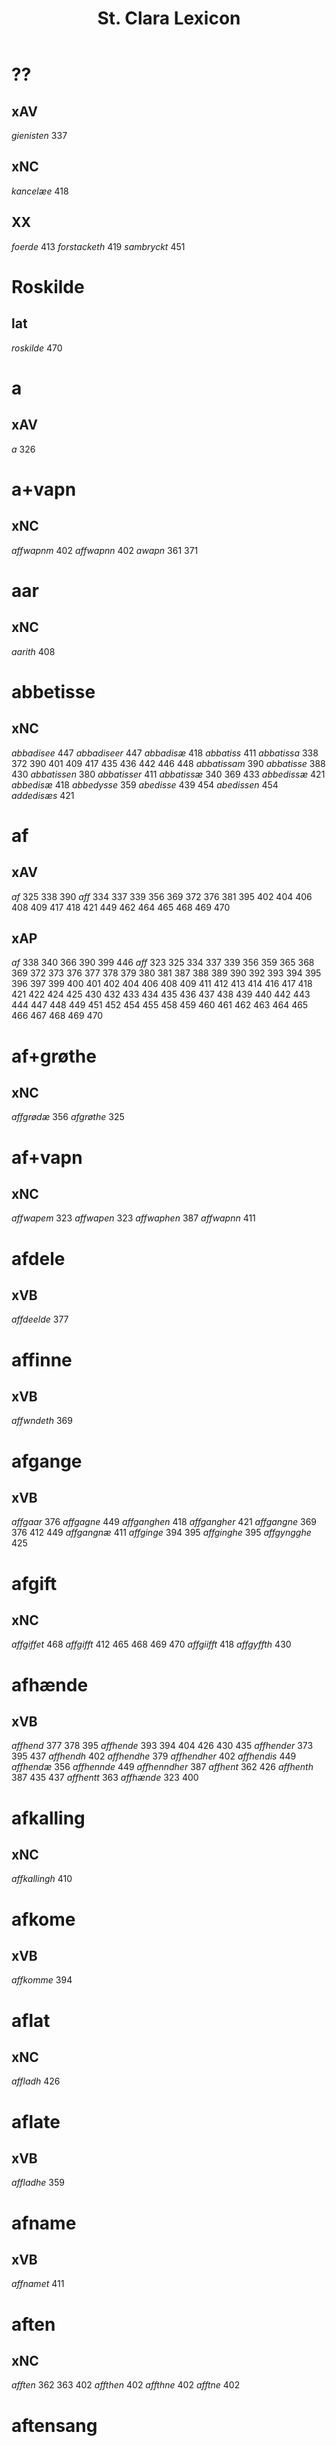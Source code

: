 #+TITLE: St. Clara Lexicon
#+OPTIONS: toc:nil
#+LATEX_CLASS_OPTIONS: [a4paper,twocolumn] 
#+LATEX_HEADER: \usepackage{titlesec} \titleformat{\section}[runin]{\bfseries}{}{0.5em}{} \titlespacing{\section}{0pt}{2ex}{1ex} \titleformat{\subsection}[runin]{}{}{0ex}{} \titlespacing{\subsection}{0pt}{1ex}{1ex} 
#+LATEX_HEADER: \usepackage{fancyhdr} \pagestyle{fancy} \fancyhf{} \fancyhead[LE,RO]{Clara Kloster Leksikon} \fancyfoot[RE,LO]{\today} \fancyfoot[LE,RO]{\thepage} 
#+LATEX_HEADER: \renewcommand\maketitle{}
* ??
** xAV
/gienisten/ 337 
** xNC
/kancelæe/ 418 
** XX
/foerde/ 413 /forstacketh/ 419 /sambryckt/ 451 
* Roskilde
** lat
/roskilde/ 470 
* a
** xAV
/a/ 326 
* a+vapn
** xNC
/affwapnm/ 402 /affwapnn/ 402 /awapn/ 361 371 
* aar
** xNC
/aarith/ 408 
* abbetisse
** xNC
/abbadisee/ 447 /abbadiseer/ 447 /abbadisæ/ 418 /abbatiss/ 411 /abbatissa/ 338 372 390 401 409 417 435 436 442 446 448 /abbatissam/ 390 /abbatisse/ 388 430 /abbatissen/ 380 /abbatisser/ 411 /abbatissæ/ 340 369 433 /abbedissæ/ 421 /abbedisæ/ 418 /abbedysse/ 359 /abedisse/ 439 454 /abedissen/ 454 /addedisæs/ 421 
* af
** xAV
/af/ 325 338 390 /aff/ 334 337 339 356 369 372 376 381 395 402 404 406 408 409 417 418 421 449 462 464 465 468 469 470 
** xAP
/af/ 338 340 366 390 399 446 /aff/ 323 325 334 337 339 356 359 365 368 369 372 373 376 377 378 379 380 381 387 388 389 390 392 393 394 395 396 397 399 400 401 402 404 406 408 409 411 412 413 414 416 417 418 421 422 424 425 430 432 433 434 435 436 437 438 439 440 442 443 444 447 448 449 451 452 454 455 458 459 460 461 462 463 464 465 466 467 468 469 470 
* af+grøthe
** xNC
/affgrødæ/ 356 /afgrøthe/ 325 
* af+vapn
** xNC
/affwapem/ 323 /affwapen/ 323 /affwaphen/ 387 /affwapnn/ 411 
* afdele
** xVB
/affdeelde/ 377 
* affinne
** xVB
/affwndeth/ 369 
* afgange
** xVB
/affgaar/ 376 /affgagne/ 449 /affganghen/ 418 /affgangher/ 421 /affgangne/ 369 376 412 449 /affgangnæ/ 411 /affginge/ 394 395 /affginghe/ 395 /affgyngghe/ 425 
* afgift
** xNC
/affgiffet/ 468 /affgifft/ 412 465 468 469 470 /affgiifft/ 418 /affgyffth/ 430 
* afhænde
** xVB
/affhend/ 377 378 395 /affhende/ 393 394 404 426 430 435 /affhender/ 373 395 437 /affhendh/ 402 /affhendhe/ 379 /affhendher/ 402 /affhendis/ 449 /affhendæ/ 356 /affhennde/ 449 /affhenndher/ 387 /affhent/ 362 426 /affhenth/ 387 435 437 /affhentt/ 363 /affhænde/ 323 400 
* afkalling
** xNC
/affkallingh/ 410 
* afkome
** xVB
/affkomme/ 394 
* aflat
** xNC
/affladh/ 426 
* aflate
** xVB
/affladhe/ 359 
* afname
** xVB
/affnamet/ 411 
* aften
** xNC
/afften/ 362 363 402 /affthen/ 402 /affthne/ 402 /afftne/ 402 
* aftensang
** xNC
/afftensangh/ 402 
* after
** xAV
/after/ 340 
* afvinne
** xVB
/affwunden/ 437 
* aghe
** xVB
/aghæ/ 417 
* aker
** xNC
/aakher/ 390 /ager/ 365 378 424 464 /agger/ 448 /agher/ 323 326 373 387 395 402 409 412 418 426 /aghmr/ 401 /aghræ/ 326 /aghær/ 326 339 /agra/ 326 
* akt
** xNC
/ackt/ 422 
* akte
** xVB
/achte/ 432 /achter/ 376 /acther/ 422 
* al
** xAP
/all/ 395 
** xAJ
/aall/ 418 /al/ 326 338 340 362 363 456 /ald/ 400 406 412 426 468 /aldtt/ 458 460 /all/ 325 339 359 361 365 373 375 378 393 394 395 396 397 401 402 404 409 410 414 430 433 434 435 438 443 449 451 464 465 469 470 /alla/ 411 /alle/ 323 325 334 337 338 356 359 361 362 369 371 372 373 375 376 377 378 379 380 387 389 392 393 394 395 396 397 400 401 402 404 405 406 409 411 412 413 414 416 417 418 419 421 422 424 425 426 434 435 437 438 443 444 446 447 448 449 451 454 455 456 458 459 460 462 464 465 466 467 469 470 /alles/ 421 435 437 449 /allæ/ 323 326 334 337 338 339 340 361 363 365 368 381 390 397 399 408 409 410 411 417 418 430 433 436 442 443 /alt/ 323 325 337 366 372 376 377 378 379 380 388 390 409 418 421 426 451 /alth/ 410 411 417 435 436 437 442 
** xNC
/aal/ 418 
* aldeles
** xAV
/aldelis/ 392 397 464 /aldieless/ 448 
* alden
** xNC
/aldhen/ 401 /oldhen/ 421 455 
* aldengjald
** xNC
/aldhengiæl/ 418 /aldwngiæld/ 326 
* alderdom
** xNC
/alerdhom/ 417 /allerdhom/ 417 
* aldrigh
** xAV
/aldreg/ 458 /aldrig/ 432 458 /aldrigh/ 458 /allder/ 438 
* alen
** xNC
/alen/ 362 363 /alne/ 362 363 376 /alnæ/ 433 
* allelund
** xAV
/allelund/ 371 
* alminnelik
** xAJ
/almyndelig/ 443 
* almughe
** xNC
/allemve/ 438 /almue/ 466 /almwe/ 425 /almwens/ 424 
* almuse
** xNC
/almesse/ 430 /almwsse/ 413 
* almæktigh
** xAJ
/almegiste/ 451 
* almænigh
** xAJ
/almenniens/ 433 
* almænning
** xNC
/almennings/ 362 363 
* alsthings
** xAV
/altztingis/ 394 395 
* alsværthigh
** xAJ
/alzwærthughestæ/ 338 
* alt
** xAV
/alt/ 393 
* altere
** xNC
/altare/ 397 /altere/ 373 400 443 449 /alteris/ 449 /alteræ/ 337 /altære/ 406 
* altereklæthe
** xNC
/altereclæthe/ 373 
* altith
** xAV
/aldtiid/ 468 /altiid/ 449 /altiidh/ 406 
* altsumkostelik
** xAJ
/al/ 460 
* altsummæktigh
** xAJ
/altzsommegtugis/ 422 
* aminnelse
** xNC
/amynnelsæ/ 426 
* amot
** xAV
/emod/ 451 /emodh/ 414 /emodt/ 447 /emoedh/ 432 
** xAP
/amod/ 376 /amot/ 338 340 /emod/ 435 /emodt/ 466 
* andelik
** xAJ
/ondelige/ 434 
* andsvare
** xVB
/andsuare/ 418 449 /andsware/ 424 /andswaræ/ 337 /antsuare/ 449 
* andvarthe
** xVB
/andeworthe/ 340 /andworthet/ 337 /antworde/ 409 
* anname
** xVB
/aname/ 434 /anamet/ 371 434 /anname/ 416 449 451 /annamer/ 409 447 /annamet/ 451 /annammett/ 452 /annamæ/ 418 
* annen
** xDD
/andræ/ 337 
* anner
** xNA
/anden/ 467 
** xPE
/anner/ 372 
** xDD
/anden/ 436 449 /andenn/ 451 458 /andennn/ 447 /ander/ 376 448 449 /andet/ 446 449 /andett/ 464 /andhen/ 444 /andher/ 408 /andhre/ 400 402 /andhræ/ 417 /andre/ 334 361 387 396 406 409 426 451 453 /andræ/ 337 /annen/ 387 388 412 /anner/ 372 373 424 /annet/ 377 
** xNO
/anden/ 467 /andhen/ 454 /annen/ 395 /anner/ 325 
** xPI
/andenn/ 449 458 /andennn/ 447 /ander/ 376 435 /andett/ 451 /andhen/ 435 /andhet/ 418 421 /andre/ 406 426 /annen/ 337 402 406 412 419 426 /annæn/ 339 
* anner+stath
** xNC
/andhersted/ 402 
* annerstaths
** xAV
/andherstedz/ 413 
* annettvæggje
** xCC
/enttigen/ 447 
** xAV
/enthen/ 449 
* annettvægje
** xCC
/ænthen/ 421 
* anniversarium
** xNC
/anniuersarium/ 408 
* anno
** lat
/anno/ 396 454 464 465 
* anpart
** xNC
/anpart/ 467 
* apeld
** xNC
/abel/ 465 /abelde/ 465 
* apeld+haghe
** xNC
/abelhauffue/ 470 
* ar
** xNC
/aaer/ 443 /aar/ 325 334 337 338 339 340 359 361 362 363 365 366 369 372 373 376 379 381 389 390 393 394 395 396 397 399 400 404 406 410 412 413 418 421 422 424 425 426 430 432 433 438 439 444 446 447 449 451 455 458 459 460 462 464 466 467 /aaredh/ 417 /aaredt/ 443 /aaret/ 412 449 /aarit/ 400 /aars/ 361 387 426 468 /aarss/ 402 430 446 /ar/ 339 461 463 /ardh/ 430 /ardz/ 430 /arr/ 453 /ars/ 411 433 /arss/ 436 /oor/ 455 
* arbejde
** xNC
/arbede/ 454 /arbeyd/ 464 /arbeyde/ 412 
** xVB
/arbeydhe/ 401 
* areld
** xNC
/aarild/ 448 /ariild/ 451 /ærild/ 424 
* areldstith
** xNC
/ariltztid/ 444 
* aring
** xNC
/arinde/ 399 
* arlik
** xAJ
/aarlicht/ 402 409 /aarlig/ 430 465 468 469 470 /aarlige/ 419 448 449 /aarligen/ 469 470 /aarligh/ 417 426 433 /aarligæ/ 436 446 /aarliige/ 447 /arleghe/ 325 /arlekh/ 361 /arlich/ 387 /arlicht/ 372 406 /arlig/ 418 421 /arligh/ 376 417 421 /arlighe/ 412 430 /arlight/ 381 /arlighæ/ 401 411 /orliigt/ 447 
* arm
** xNC
/arm/ 394 396 
* armoth
** xNC
/armod/ 449 
* artikel
** xNC
/arteckel/ 462 /arteckle/ 462 /artegllæ/ 436 /arthikil/ 467 /artickle/ 451 /article/ 412 /articlæ/ 359 418 432 /artiickle/ 455 /artiklæ/ 433 /artyckle/ 447 /artygllæ/ 446 
* artith
** xNC
/aartidh/ 337 /aartidhs/ 337 /artiidh/ 376 
* arv
** xNC
/arff/ 365 375 379 387 410 435 
* arve
** xVB
/arwede/ 365 /erffede/ 437 
* arvelik
** xAJ
/arffweligh/ 359 
* arving
** xNC
/arffinge/ 464 /arffingis/ 421 /arffingæ/ 421 /arffuinge/ 400 405 426 435 437 456 /arffuingis/ 411 /arffuinnge/ 449 /arffwinge/ 388 447 /arffwinghe/ 410 /arffwinghæ/ 410 /arffwinng/ 444 /arfvinghe/ 438 /arfwinge/ 323 /aruinge/ 377 394 395 448 /aruinghe/ 394 395 /aruingis/ 377 394 395 448 /arwing/ 438 /arwinge/ 325 371 378 395 396 397 409 448 /arwinggæ/ 326 390 /arwinghe/ 362 363 366 379 393 395 402 438 /arwingæ/ 337 339 356 379 399 /arwinnge/ 387 /arwinnghæ/ 387 /arwinngæ/ 339 /arwynghæ/ 401 
* aræthe
** xNC
/arrethe/ 416 
* asjun
** xNC
/aasynd/ 455 
* ask
** xNC
/ask/ 467 
* astath
** xNC
/aasteder/ 467 
* asyn
** xAJ
/aasywns/ 425 
* at
** xCS
/ad/ 399 433 438 444 467 /adh/ 390 /at/ 323 325 326 334 337 338 339 340 359 365 366 368 369 372 373 375 376 377 378 379 380 381 387 388 389 393 394 395 396 397 400 402 404 405 406 409 412 413 416 419 422 424 426 432 434 440 443 444 447 448 452 454 458 465 469 470 /ath/ 356 389 392 393 401 404 406 408 410 411 414 417 418 425 430 432 435 436 437 438 439 442 446 447 448 456 466 467 /att/ 444 447 449 451 453 454 455 458 459 460 462 464 465 468 /atth/ 442 444 461 463 /atty/ 467 
** xAV
/at/ 396 
** xAP
/ad/ 433 /at/ 326 338 402 /ath/ 411 424 466 
** xIM
/ad/ 433 438 467 /adh/ 417 /at/ 325 326 334 337 338 339 340 356 359 361 362 363 366 368 369 371 372 373 375 376 377 378 379 380 381 388 394 395 396 397 401 402 404 405 406 409 412 413 414 416 418 419 421 422 424 426 432 434 437 443 447 448 451 465 469 470 /ath/ 356 359 387 401 410 417 418 425 430 432 436 437 447 /att/ 444 449 451 458 459 460 462 464 465 468 /atth/ 461 463 
** xAT
/at/ 421 /ath/ 411 
* athel+gate
** xNC
/adelgaden/ 435 /adelgadhen/ 408 /adelgadhnm/ 408 
* atnøghje
** xVB
/atnøgher/ 323 /atnøyes/ 395 
* atte
** xNA
/otte/ 412 432 /ottæ/ 418 
* atten
** xNA
/atten/ 325 
* attende
** xNA
/ottende/ 400 
** xNO
/otthende/ 448 
* atthra
** xNC
/atthra/ 337 
** xVB
/atthrathæ/ 337 
* avath
** xNC
/awedhe/ 395 /awæthe/ 394 
* ave
** lat
/aue/ 402 
* avl
** xNC
/aull/ 464 /avll/ 464 
* ban
** xNC
/band/ 434 
* band
** xNC
/band/ 406 
* barn
** xNC
/baarn/ 433 /barn/ 359 417 446 /børn/ 417 422 449 /børnnn/ 447 /børns/ 402 422 /børnæs/ 356 
* bathe
** xAV
/badhæ/ 337 /bode/ 432 /bothe/ 338 340 361 
** xDD
/begge/ 447 /beggis/ 359 376 399 408 411 449 /begis/ 454 /bode/ 435 444 461 463 /bæggis/ 359 
** xPI
/baade/ 464 /badhæ/ 326 /bathæ/ 334 /bode/ 412 /bodhe/ 393 433 /bodhæ/ 411 /bodæ/ 408 /bothe/ 369 376 
* bebreve
** xVB
/bebreffneth/ 419 /bebreffue/ 434 /bebreffuede/ 419 
* befale
** xVB
/befale/ 406 /befalet/ 404 /befallindis/ 468 /beffaleth/ 410 
* befaling
** xNC
/befalingis/ 452 
* befalle
** xVB
/befaller/ 418 
* befæste
** xVB
/befeste/ 448 
* begange
** xVB
/begaa/ 361 /begongæ/ 399 
* begangelse
** xNC
/begangelsæ/ 338 
* begive
** xVB
/begaff/ 461 463 
* begripe
** xVB
/begrebith/ 408 /begrebne/ 449 
* begræte
** xVB
/begerædhe/ 430 
* begynne
** xAJ
/begywnt/ 413 
** xVB
/begint/ 467 /beginte/ 467 /begintæ/ 424 /begyndis/ 464 
* begære
** xVB
/begerde/ 463 /begerede/ 461 /begereth/ 432 /begierede/ 466 /begierindis/ 466 
* begærende
** xAJ
/begerende/ 432 
* begæring
** xNC
/begæryngh/ 359 
* behalde
** xVB
/beholde/ 369 376 379 394 395 405 406 412 414 448 451 465 468 /beholdendis/ 465 /beholdhe/ 417 /beholdæ/ 408 418 /beholle/ 359 404 449 /behollæ/ 409 411 443 
* behjalpe
** xVB
/behielpe/ 422 
* behov
** xNC
/behoff/ 381 417 422 449 
* behøring
** xNC
/behøring/ 404 
* bekant
** xAJ
/bekenth/ 424 
* bekome
** xVB
/bechomer/ 467 
* bekænne
** xVB
/bekiende/ 467 
* bekære
** xVB
/bekærede/ 432 
* belæghelik
** xAJ
/beleylicht/ 402 /beleylight/ 395 
* belæghen
** xAJ
/beleyget/ 448 
* beplikte
** xVB
/beplecter/ 448 /beplecther/ 422 /beplichte/ 419 432 /beplicter/ 448 /beplicther/ 437 
* berath
** xNC
/beraad/ 455 459 460 462 /beraadtt/ 458 /berad/ 425 
** xAJ
/beraad/ 395 401 /berad/ 337 381 387 394 418 /beradder/ 406 /beradh/ 375 379 430 /berathen/ 373 /berod/ 396 /berodh/ 397 
* berathe
** xVB
/berade/ 424 
* berethe
** xVB
/berethæ/ 339 
* berætte
** xVB
/berette/ 444 
* besighle
** xVB
/beseyle/ 421 /beseylæ/ 402 411 /bezeglet/ 444 /bezeglett/ 444 
* besitje
** xVB
/besædæ/ 390 /besæth/ 411 
* beskethen
** xAJ
/beckennn/ 459 /beskeden/ 393 424 439 463 /beskedend/ 461 /beskedhen/ 439 /beskedhin/ 404 /beskednæ/ 421 /beskeen/ 389 438 /besken/ 417 /beskenn/ 460 462 /beskennn/ 458 459 460 462 /beskethen/ 365 /beskethne/ 397 /besketyn/ 425 
* beskethen+man
** xNC
/beskethensmans/ 396 
* beskærme
** xVB
/beskerme/ 434 451 
* beskærmelse
** xNC
/beskermelse/ 434 451 
* beskærming
** xNC
/beskerming/ 380 
* bespyrje
** xVB
/bespørge/ 424 /bespørghe/ 425 
* besta
** xVB
/bestaa/ 458 459 460 /bestaae/ 462 /bestar/ 463 /bestod/ 459 /bestor/ 461 
* bestandelse
** xNC
/bestandilze/ 387 /bestondelsse/ 400 
* besvare
** xVB
/beswarede/ 451 /beswaris/ 451 
* besvære
** xVB
/besuire/ 418 
* besværing
** xNC
/besuering/ 465 469 470 
* besværje
** xVB
/besuæritt/ 464 
* besynderlik
** xAJ
/besynderleghe/ 380 /besynderligenn/ 451 /besynnerlige/ 422 
* besætje
** xVB
/besætter/ 433 /besætæ/ 340 
* besætjelse
** xNC
/besætelsæ/ 340 /besættelsæ/ 338 
* bet
** xNC
/bit/ 468 
* betale
** xVB
/betale/ 377 412 426 /betaledtt/ 456 /betallith/ 435 /betalæ/ 339 
* betale+skulen
** xVB
/betaleskulende/ 419 
* betaling
** xNC
/betaling/ 397 /betalingh/ 396 437 /betallinge/ 456 
* bete
** xVB
/bedhe/ 406 
* bethe
** xNC
/bedhe/ 409 /bedher/ 426 /bæthe/ 395 /bæthæ/ 394 
** xVB
/bether/ 397 
* betimelik
** xAJ
/betermelig/ 421 /bethimeligis/ 449 /bethimmælighæ/ 411 /betimelegis/ 464 /betimelighe/ 372 
* betithen
** xAJ
/betiithen/ 369 
* bevare
** xVB
/beware/ 401 406 416 451 
* bevaring
** xNC
/bewaring/ 337 
* bevise
** xVB
/beuist/ 388 444 468 /bevisthe/ 444 /bewiist/ 422 /bewisæ/ 337 
* bevising
** xNC
/beuysiingh/ 463 
* bevislik
** xAJ
/bewislicht/ 372 
* bevisning
** xNC
/beuisening/ 444 /beuisning/ 418 449 /beuissniegh/ 454 /bevysninngh/ 461 /bewisning/ 361 /bewisningh/ 377 414 /bewyssningh/ 425 
* binde
** xVB
/binder/ 338 340 362 366 /bynder/ 363 
* birk
** xNC
/byrkæ/ 359 
* biskop
** xNC
/bescop/ 405 406 /bescoppe/ 406 /bescops/ 406 /biscop/ 337 339 368 376 395 400 408 412 419 426 432 443 /biscops/ 412 414 443 /biskop/ 413 /bispens/ 449 /bisscop/ 337 
* biskopsdom
** xNC
/biskopsdom/ 413 
* biskopsdøme
** xNC
/bispdom/ 413 
* biskopstiende
** xNC
/bescoptinde/ 406 
* bithje
** xVB
/baadh/ 389 /bad/ 424 458 460 462 /badet/ 462 /bath/ 337 /bedde/ 425 /bede/ 387 424 439 /beder/ 468 /bedes/ 467 /bedet/ 422 /bedhe/ 434 /bedher/ 402 409 /bedhes/ 366 /bedhet/ 410 /bedis/ 458 459 460 462 /bethe/ 373 413 /bethende/ 375 395 /bethet/ 377 378 411 /bødhe/ 359 
* bjargh
** xNC
/biærgh/ 326 
* bjug
** xNC
/bigh/ 411 /biug/ 448 /byg/ 419 421 426 454 464 469 470 /bygh/ 401 402 417 430 454 465 /bywg/ 381 399 412 
* bjuthe
** xVB
/biuder/ 468 /biwde/ 434 /biwdhe/ 434 /bywdhe/ 413 
* bland
** xAP
/bland/ 399 
* blive
** xVB
/bleff/ 460 /bleffue/ 432 437 448 /blewit/ 323 /bliff/ 467 /bliffue/ 406 444 448 449 451 /bliffuer/ 449 /bliffwe/ 402 /bliffwæ/ 430 /bliwæ/ 339 /blliffwer/ 447 
* bo
** xNC
/boedt/ 447 
** xVB
/bo/ 424 /bode/ 435 462 /bodhe/ 417 /boer/ 426 448 454 /boo/ 359 412 414 417 424 436 440 /boor/ 326 334 339 369 373 394 395 396 397 402 408 409 417 418 421 455 /bor/ 356 394 411 414 424 /bothe/ 340 /bouer/ 454 /bødd/ 458 /bør/ 356 
* bok
** xNC
/bøg/ 467 /bøger/ 467 
* bol
** xNC
/boeel/ 467 /boel/ 467 /boell/ 410 /boll/ 414 /bolæ/ 418 /boole/ 455 
* bolek
** xNC
/boliger/ 449 
* bonde
** xNC
/bonde/ 455 /bondhen/ 455 /bonnde/ 461 /bvnde/ 444 /bønder/ 464 /bønderne/ 454 /bøndher/ 425 434 
* bort
** xAV
/bort/ 421 434 
* boskap
** xNC
/boeskap/ 388 /boskap/ 388 
* both
** xNC
/boder/ 449 /boders/ 449 
* breth
** xNC
/bredhen/ 433 /bredt/ 447 
* brethe
** xNC
/bred/ 449 /breden/ 467 /bredhe/ 396 397 400 /bredæ/ 408 /brethen/ 362 363 376 
* brev
** xNC
/breef/ 334 361 371 390 /breeff/ 366 /bref/ 326 338 340 371 459 /breff/ 326 337 339 359 362 363 365 366 368 369 372 373 375 376 377 378 379 380 381 387 388 389 390 392 393 394 395 396 397 399 400 401 402 404 405 406 408 409 410 411 412 413 414 416 417 418 421 422 424 425 426 430 432 433 434 435 436 437 438 439 440 442 443 446 447 448 449 451 452 453 454 455 456 458 459 460 461 462 463 464 465 466 468 469 470 /breffh/ 359 /breffis/ 414 /breffue/ 444 /breffuen/ 400 /breffuene/ 378 /breffuit/ 468 /brer/ 461 /briff/ 467 
* brevførere
** xNC
/breffører/ 365 /brefførære/ 392 
* brevvisere
** xNC
/breffuiser/ 372 /breffuisere/ 412 /breffviiseræ/ 446 /breffwiser/ 440 /brefuisære/ 326 
* brinne
** xNC
/brande/ 458 /brenne/ 460 
* brist
** xNC
/brost/ 444 /bryst/ 402 /brøst/ 397 406 409 412 444 447 448 
* brother
** xNC
/brodher/ 404 430 /brother/ 373 /brothers/ 404 /bruder/ 435 /brødræ/ 356 /brøthres/ 334 /brøthræ/ 334 
* brotherbarn
** xNC
/brodherbørn/ 422 
* bruke
** xVB
/brugdt/ 465 /bruge/ 414 426 448 449 465 469 470 /brugendis/ 465 469 470 /brugett/ 451 /brughe/ 376 395 409 /brugt/ 468 /brwghe/ 359 /brwgæ/ 436 446 
* brute
** xNC
/brwde/ 439 
* bryn
** xNC
/brynnen/ 376 
* bryst
** xNC
/bryst/ 422 
* brøte
** xAJ
/brødæ/ 446 
* bulhoggen
** xAJ
/bulhwgnæ/ 326 
* burghemæstere
** xNC
/borgemester/ 437 447 449 /borgemestere/ 396 435 449 /borgemesteres/ 449 /borgmester/ 387 /brrgemester/ 401 /burgemester/ 401 404 /burgemestere/ 375 393 409 451 /burgemesther/ 452 /burgemæstere/ 400 /burghemestære/ 410 /burgæmestær/ 418 /burgæmestæra/ 421 /burwemester/ 365 
* burgher
** xNC
/burger/ 375 
* burghere
** xNC
/borgere/ 435 447 /borghere/ 396 /burgeer/ 421 /burger/ 404 /burgere/ 393 452 /burwæræ/ 433 
* burgheremæstere
** xNC
/burgemester/ 393 
* burth
** xNC
/burd/ 424 
* busk+foghet
** xNC
/buskfogiit/ 453 
* buth
** xNC
/bud/ 452 /budh/ 413 
* by
** xNC
/by/ 402 465 /bye/ 435 /byen/ 362 363 /byes/ 447 449 /byn/ 326 /byy/ 323 
* byfoghet
** xNC
/byfogede/ 396 /byfoget/ 452 /byfoghet/ 393 404 /byfowit/ 400 
* bygge
** xVB
/byggen/ 433 
* bygje
** xVB
/bigder/ 411 /bydgt/ 447 /bygd/ 372 412 418 /bygde/ 340 /bygder/ 325 433 /bygdt/ 447 /bygge/ 337 372 376 412 447 449 /byggis/ 413 /byggiæs/ 337 /byggæ/ 340 390 /byghe/ 440 /byghæ/ 443 /bygt/ 337 /bygth/ 359 436 
* bygning
** xNC
/bygning/ 337 338 340 376 433 449 /bygninger/ 447 /bygningh/ 359 408 409 411 413 /bygninng/ 449 /bygnyng/ 447 /byngningh/ 359 
* byman
** xNC
/byman/ 325 362 363 396 397 /bymem/ 393 /bymen/ 362 363 /bymæn/ 365 397 400 
* byrje
** xVB
/bwr/ 417 /bør/ 372 434 
* byrth
** xNC
/bird/ 379 /biurd/ 467 /biørd/ 463 /byrd/ 366 393 400 438 444 461 /byrdh/ 359 389 394 395 396 399 404 410 425 430 433 439 /byrdt/ 453 /byrdtt/ 458 459 460 462 /byrth/ 362 363 /byrtth/ 446 
* byrthigh
** xAJ
/byrdogh/ 325 
* bything
** xNC
/byting/ 365 /bytingh/ 393 396 404 /bytyng/ 400 
* bytte
** xNC
/bytthe/ 359 
* bæk
** xNC
/beckenn/ 460 462 
* bænk
** xNC
/benke/ 404 
* bære
** xVB
/bareth/ 377 /boret/ 379 /bæræ/ 339 
* bætale
** xVB
/betalæ/ 338 
* bætre
** xAJ
/bedher/ 454 /bedra/ 414 /bedre/ 449 /bettre/ 463 /beydrææ/ 418 /bædher/ 410 /bædhra/ 422 /bædre/ 359 /bædyre/ 425 /bæthre/ 337 /bæthræ/ 395 
** xVB
/bædre/ 372 
* bætring
** xNC
/bæthring/ 337 
* bætste
** xNC
/beste/ 413 
* bøn
** xNC
/bøn/ 337 440 /bøner/ 361 
* bønder
** xNC
/bønder/ 418 
* bøte
** xVB
/bøde/ 461 
* celebrere
** xAJ
/celebreræ/ 432 
* ceremoni
** xNC
/ceremonier/ 451 
* collecta
** lat
/collecta/ 402 
* dagh
** xNC
/dach/ 366 /dag/ 438 440 443 444 447 449 451 452 453 455 456 459 465 466 467 /dage/ 426 468 /dagh/ 323 337 338 340 379 389 393 394 395 402 404 405 406 410 411 417 424 425 426 430 432 439 448 454 458 459 460 461 462 463 /daghe/ 402 /daghæ/ 338 443 /dagis/ 464 /dagæ/ 443 /dau/ 361 /daw/ 339 365 396 397 399 /dawe/ 369 /dawæ/ 390 399 
* daghlik
** xAJ
/daglighæ/ 443 /dawlighæ/ 443 
* daler
** xNC
/daler/ 468 
* dam
** xNC
/dammen/ 449 
* dande
** xAJ
/dondhe/ 402 
* dandeman
** xNC
/damnemæn/ 425 /dandæmen/ 389 /danemend/ 460 463 467 /danemendt/ 453 /danneman/ 424 /dannemand/ 468 /dannemeds/ 449 /dannemen/ 424 439 455 /dannemend/ 455 460 462 467 /dannemends/ 449 /dannemendt/ 453 /dannemendtt/ 458 459 460 462 /dannemenndt/ 452 /dannemæn/ 425 /dannnemend/ 462 
* dane
** xNC
/dane/ 461 
* dane+man
** xNC
/dannemenz/ 417 
* danekunung
** xNC
/danækonungx/ 337 
* dansk
** xAJ
/dannske/ 449 /danske/ 447 449 
* dattum
** lat
/dattum/ 461 
* datum
** lat
/datum/ 396 402 453 
* decimo
** lat
/decimo/ 439 
* dekan
** xNC
/dæghen/ 376 
* del
** xNC
/deel/ 394 395 409 421 439 /deell/ 435 /dell/ 463 /delæ/ 409 
* dele
** xNC
/dele/ 414 449 
** xVB
/dele/ 416 /delle/ 435 /delth/ 435 /delæ/ 421 424 
* die
** lat
/die/ 396 
* djakn
** xNC
/diegn/ 432 /diegne/ 432 /dæghen/ 388 422 
* doKtor
** xNC
/doctores/ 465 
* dogh
** xAV
/dog/ 449 465 /dogh/ 447 
* doktor
** xNC
/doctar/ 401 /doctor/ 409 414 465 468 469 470 /doctores/ 464 
* dom
** xNC
/dom/ 406 439 /domm/ 461 /dommen/ 399 
* dombrev
** xNC
/dombreff/ 414 
* domedagh
** xNC
/domedagh/ 337 /domædagh/ 337 
* domere
** xNC
/domeer/ 414 /domer/ 459 
* domerestath
** xNC
/domerstedtt/ 460 
* dominj
** lat
/dominj/ 454 465 
* domkirkje
** xNC
/domkierkæ/ 397 /domkircke/ 406 443 451 /domkirckis/ 451 /domkirke/ 337 426 /domkirkes/ 426 432 /domkirkæ/ 337 397 408 /domkyrke/ 376 
* domprovest
** xNC
/domprost/ 409 /domprouest/ 414 /domprowest/ 422 
* dompræst
** xNC
/domppraasth/ 410 
* dotter
** xNC
/daater/ 470 /daatter/ 469 /daatther/ 359 /datter/ 436 442 446 447 /datther/ 422 454 /doter/ 334 338 362 363 /dother/ 465 /dothers/ 465 /dotter/ 337 362 363 373 387 388 390 396 397 399 401 402 404 433 /dotther/ 381 410 454 /dotthrer/ 410 417 422 435 /dotthrm/ 409 /dottræ/ 434 
* dristigh
** xAJ
/dristig/ 468 
* drive
** xAJ
/dreffuith/ 466 
* drotning
** xNC
/dronning/ 338 /drotning/ 337 394 395 /drotninger/ 451 
* dyghth
** xNC
/dygd/ 422 
* dø
** xVB
/dør/ 421 /døth/ 399 /døthæ/ 337 /døør/ 376 
* døme
** xNC
/døme/ 376 
* døth
** xNC
/død/ 436 /dødh/ 359 /dødt/ 449 /døth/ 365 390 
** xAJ
/død/ 460 /døde/ 412 449 /dødh/ 404 /dødhæ/ 411 /døthe/ 376 /døød/ 418 
* døth+misse
** xNP
/dysmøsse/ 393 
* e
** xAV
/ee/ 380 
* efterkomere
** xNC
/efftekomere/ 412 
* eghe
** xNC
/eghe/ 323 /eghie/ 361 /eghæ/ 379 /eye/ 362 363 373 375 400 405 435 448 /eyghe/ 395 410 /eyghæ/ 410 /eyæ/ 356 365 378 381 393 396 397 401 402 404 408 409 426 /æghæ/ 326 337 /æye/ 377 387 
** xVB
/eye/ 408 /eyæ/ 408 /ottæ/ 393 /æghæ/ 411 
* eghe+skule
** xVB
/eyeskulende/ 409 /eygheskulende/ 395 /eyæskullende/ 401 
* eghedel
** xNC
/eyedele/ 434 
* eghedom
** xNC
/egedom/ 435 /eiiedom/ 438 /eyedomm/ 451 /eyendom/ 400 /eygedom/ 448 /eyghedom/ 395 /eyædom/ 393 /eyændom/ 397 /æyghedom/ 394 
* eghen
** xAJ
/egen/ 449 470 /eghiæn/ 338 /eghyn/ 326 /egit/ 470 /egne/ 434 469 /egnne/ 466 /eyen/ 432 /eynæ/ 439 /eyæt/ 340 
* eghende
** xVB
/egende/ 437 
* eghere
** xNC
/eiers/ 467 /eyere/ 458 /eyeræ/ 400 
* ehva
** xPE
/ehuad/ 451 
** xPI
/eehuad/ 434 /eehwoth/ 408 /ehuad/ 418 451 /ehuat/ 448 /ehwat/ 325 337 388 395 409 416 /ehwem/ 447 /ehwo/ 416 
* ehvar
** xAV
/ehuor/ 451 /æhwr/ 323 
* eldebrand
** xNC
/eldebrand/ 326 
* elskelik
** xAJ
/elskelige/ 394 
* emæthen
** xCC
/æmedhe/ 430 
* en
** xNA
/een/ 334 339 340 356 361 369 371 372 373 375 376 394 395 402 418 421 426 465 469 470 /eenne/ 447 /eet/ 432 /eett/ 464 /en/ 325 326 334 338 362 363 365 368 376 387 390 397 400 401 408 409 410 412 414 417 430 433 437 439 442 443 449 465 468 /et/ 390 446 /eth/ 402 410 411 418 421 425 430 443 /ett/ 417 465 /i/ 417 /it/ 469 470 /ith/ 359 
** xPE
/een/ 394 395 
** xPI
/eenn/ 458 /eens/ 405 /ene/ 426 444 449 /enne/ 447 /ennn/ 458 459 /ennne/ 447 /ennæ/ 401 /enæ/ 412 /æn/ 425 
** xAT
/een/ 337 339 368 369 376 392 402 404 406 418 421 432 /eet/ 376 394 395 448 /eeth/ 408 /en/ 325 338 340 365 377 378 388 396 400 402 404 409 411 412 417 425 430 435 437 439 443 444 467 /end/ 430 /ennn/ 447 /et/ 337 444 468 /eth/ 389 402 408 409 424 425 443 /ett/ 444 455 458 459 460 462 /etth/ 463 /itt/ 467 
* endræktelik
** xAJ
/endrecteligh/ 430 /endræcthdigh/ 425 
* ene
** xAJ
/enæ/ 406 
* eneste
** xAJ
/enistæ/ 402 432 
* eng
** xNC
/eng/ 412 
* et
** xNA
/et/ 433 
** xAT
/et/ 397 
** lat
/et/ 396 399 454 
* etcetera
** xAV
/etcetera/ 359 395 404 422 424 444 447 449 451 466 
* evigh
** xAJ
/euig/ 447 /euige/ 447 /euigh/ 435 /ewich/ 337 373 408 /ewicht/ 408 /ewigh/ 388 401 402 406 426 /ewiigh/ 406 /ewygh/ 430 /ewærlighæ/ 326 
* fa
** xVB
/faa/ 468 /fange/ 447 468 /fangende/ 437 /fangendis/ 447 /fek/ 325 388 /ffick/ 459 462 /ffyck/ 460 /fick/ 458 /fik/ 467 /finge/ 397 435 /finghe/ 406 /fingæ/ 337 /for/ 433 
* fagher
** xAJ
/fauwer/ 337 
* faghn
** xNC
/fawine/ 467 /foffne/ 467 /foffnne/ 467 
* falle
** xVB
/faldtt/ 459 /falle/ 393 /fallen/ 410 /fallendis/ 446 /fiæld/ 375 
* fang
** xNC
/fanngh/ 466 /ffaangh/ 462 /ffangh/ 462 
* fange
** xVB
/fangit/ 388 /fongær/ 339 
* fardagh
** xNC
/faredaw/ 372 
* fare
** xNC
/fare/ 444 /faræ/ 418 
** xVB
/fare/ 372 /faret/ 396 404 /farit/ 400 /ffarid/ 462 /ffaræ/ 417 /ffoer/ 459 /foor/ 393 
* fast
** xAV
/fast/ 447 
** xAJ
/fast/ 334 356 406 /fastere/ 465 /fastæræ/ 339 
* faste
** xNC
/fasthen/ 443 /fastæ/ 339 
* fastedagh
** xNC
/fastedaghæ/ 443 
* fat
** xNC
/fad/ 443 
* father
** xNC
/fadher/ 337 406 422 /fadhers/ 337 365 400 402 /fadherss/ 430 /fadhrer/ 337 /fadhris/ 408 /father/ 376 378 395 /fathers/ 392 /fædherss/ 430 /fædress/ 430 
* fatøk
** xAJ
/fatighe/ 402 /fatight/ 376 /fattige/ 449 /fattighæ/ 443 
* fatøkdom
** xNC
/fattigdom/ 449 
* filipe
** lat
/filipe/ 454 
* fin
** xAJ
/fiin/ 467 
* finde
** xVB
/findæs/ 418 
* finger
** xNC
/ffingre/ 459 /fingre/ 458 
* finne
** xVB
/fans/ 439 /fanss/ 439 /fantt/ 461 /fantth/ 463 /fiindes/ 406 /finde/ 411 /findes/ 449 /findis/ 359 438 451 467 468 /finnes/ 376 412 /funne/ 414 /fvnnet/ 444 
* fiskelæghe
** xNC
/fiskeleyer/ 413 
* fiskepark
** xNC
/feskæpark/ 408 
* fiskeskamel
** xNC
/fiskeskamlæ/ 365 
* fiskevatn
** xNC
/feskewatn/ 387 /fiiskewatn/ 402 /fiskevantn/ 448 /fiskewantn/ 426 /fiskæwand/ 418 /fiskæwatn/ 339 /fisrhewatn/ 395 /fyskewanth/ 401 
* fjarn
** xAJ
/fiernæ/ 402 /fyærne/ 323 
* fjarthe
** xNO
/fier/ 394 /fierdde/ 467 /fierde/ 414 466 467 /fierdhe/ 395 433 /fierdhæ/ 399 /fierdæ/ 396 /fiere/ 454 
* fjarthing
** xNC
/fierding/ 444 465 468 469 470 /fierdingæ/ 389 /fierthinge/ 325 /fiærdiegh/ 417 /fiærding/ 410 /fiærdingh/ 410 417 /fiæringh/ 417 
* fjugherten
** xNA
/fiorthen/ 377 /fyorten/ 377 
* fjure
** xNA
/fiire/ 412 /fire/ 376 394 400 448 449 466 467 /firre/ 467 /firæ/ 339 361 395 396 399 /fyre/ 362 404 /fyræ/ 363 393 402 
* flere
** xAJ
/fflere/ 460 462 /flere/ 362 363 365 369 373 375 389 393 396 400 401 402 404 410 411 422 424 439 444 452 455 458 459 461 463 467 /flerer/ 424 /fleræ/ 323 337 
* fly
** xVB
/fly/ 402 
* foghet
** xNC
/ffogett/ 455 /ffoghitt/ 462 /ffogidtt/ 459 460 /ffogiitt/ 462 /fogder/ 467 /fogeder/ 451 /fogether/ 434 /fogetth/ 461 463 /foghede/ 380 402 /foghet/ 393 400 404 /foghethe/ 416 /fogid/ 468 /fogidt/ 468 /fogidtt/ 458 /fogitt/ 467 /fowed/ 401 /fowede/ 439 /fowedh/ 439 /fowedhens/ 439 /fowet/ 365 
* folk
** xNC
/folck/ 443 /folk/ 376 432 
* folks
** xNC
/folks/ 413 
* for
** xAV
/for/ 326 338 372 381 436 444 449 459 461 465 466 /fore/ 389 396 435 /foræ/ 323 337 390 
** xAP
/far/ 366 /fare/ 326 /ffaar/ 455 /ffor/ 379 417 422 448 455 463 /ffore/ 463 /foor/ 389 /for/ 325 326 337 338 339 359 362 363 365 368 369 371 372 373 377 378 379 387 389 390 393 394 395 396 397 404 406 409 410 414 418 422 425 426 430 432 433 434 436 437 439 440 442 444 448 449 453 454 455 456 459 461 463 464 465 466 467 468 /fore/ 356 375 376 379 388 389 392 393 396 410 411 412 424 430 439 444 449 /forr/ 379 /foræ/ 323 337 338 361 
* for+sæghje
** xVB
/forsawthe/ 325 
* for+thi
** xAV
/fordj/ 468 /forthii/ 434 
* forarghe
** xVB
/forarge/ 465 469 470 
* forberørd
** xAJ
/forberørde/ 447 
* forbjuthe
** xVB
/farbydhe/ 366 /fforbiwtendes/ 414 /forbiude/ 451 /forbiuthe/ 380 /forbiuthæ/ 334 /forbiwdhe/ 397 402 /forbiwthe/ 377 395 /forbyndhe/ 402 /forbyude/ 449 /forbyuthe/ 373 /forbywde/ 406 437 /forbywdende/ 406 /forbywdhe/ 359 409 
* forbætre
** xVB
/forbedhress/ 413 /forbedre/ 443 469 470 /forbeydre/ 447 /forbædhrit/ 412 /forbædre/ 412 /forbædræ/ 436 
* forbætrelse
** xNC
/forbætherlsæ/ 411 
* forbætring
** xNC
/forbedring/ 449 /forbæryngh/ 359 
* fordaghthinge
** xVB
/fordatinge/ 451 /fordeghthinge/ 380 /fordeydinge/ 434 /fordeytinge/ 416 
* fordel
** xNC
/fordeel/ 430 /fordeell/ 430 /fordel/ 338 /fordell/ 430 
* fordærve
** xVB
/forderwyn/ 359 
* fore
** xAV
/faare/ 434 /foore/ 425 /for/ 426 /fore/ 394 395 400 402 404 405 409 421 422 424 435 439 443 447 448 449 /foræ/ 446 
** xAP
/ffore/ 447 458 459 460 462 /foore/ 425 /forde/ 396 /fore/ 392 394 395 397 400 402 404 413 418 421 422 424 426 433 435 438 443 447 448 449 451 453 458 /foræ/ 323 399 417 446 
* forebenævnd
** xAJ
/fforbiuænde/ 421 
* foreskreven
** xAJ
/foreschreffit/ 451 /forescreffne/ 397 /forescreffuet/ 397 /forescreffuit/ 394 404 432 /forescrefit/ 395 /foreskriffuit/ 404 /forscreffuit/ 426 435 /forscrefne/ 395 /forskreffne/ 405 /foræscriffnæ/ 436 /foræscrifme/ 433 
* forestandere
** xNC
/forstonder/ 404 
* foresæghje
** xVB
/foresauthe/ 340 /foræsauthe/ 338 340 /foræsauthæ/ 340 
* foresætje
** xVB
/foresættæ/ 368 
* forfang
** xNC
/forfang/ 451 /forfong/ 434 
* forfare
** xVB
/forfaris/ 449 
* forfather
** xNC
/forfadher/ 406 /forfather/ 368 /forfædrer/ 451 
* forfæthrene
** xAJ
/forfædherne/ 432 
* forhalde
** xVB
/forholde/ 468 
* forhaling
** xNC
/forhalning/ 464 
* forinnen
** xAP
/forinnen/ 340 
* forklare
** xVB
/forclarer/ 447 
* forkrænke
** xVB
/forkrenckæ/ 430 
* forlate
** xVB
/forælood/ 337 
* forlene
** xVB
/forlenner/ 454 /forlentt/ 454 
* forlæne
** xVB
/forlæne/ 434 
* forlæning
** xNC
/forlænning/ 419 
* formene
** xVB
/fformenthe/ 462 
* formering
** xNC
/formering/ 451 
* formithdagh
** xNC
/førmedaghæ/ 443 
* formughe
** xNC
/formwe/ 412 
* formæle
** xNC
/formellæ/ 446 /formelæ/ 433 
* forn
** xAJ
/fforne/ 455 /foren/ 408 /forne/ 465 
* fornumstigh
** xAJ
/ffornwmftiige/ 455 /ffornwmstig/ 447 /fornumstugh/ 435 /fornwmstig/ 359 
* fornævnd
** xAP
/fornefnde/ 393 
** xAJ
/farnefnde/ 366 /fforneffndde/ 363 /ffornefnde/ 417 455 458 460 462 463 /fonefnde/ 402 /fordnefnde/ 378 /fordæ/ 418 /fornefde/ 339 401 /forneffde/ 454 /forneffndde/ 362 363 /fornefnde/ 323 325 326 337 339 356 359 365 368 369 372 373 376 377 378 379 381 387 389 392 393 394 395 396 397 400 401 402 404 409 410 411 412 413 414 416 419 421 422 424 425 426 430 433 434 435 436 437 438 439 440 442 443 444 446 447 448 449 455 458 459 461 462 463 464 465 466 467 469 470 /fornefndæ/ 418 /fornefnet/ 449 /forneunett/ 444 /fornæ/ 421 /forænæfnde/ 338 /forænæfndæ/ 340 /førnefnde/ 359 
* fornævnd+høgh+lære
** xVB
/fornefndehøglerdis/ 467 
* fornøghje
** xVB
/fornøge/ 426 /fornøye/ 468 /fornøyet/ 468 
* fororth
** xNC
/forord/ 418 426 /forordt/ 447 449 
* forpliktigh
** xAJ
/forpligtig/ 464 
* forsake
** xVB
/forsawen/ 447 
* forse
** xVB
/forseer/ 376 /forseth/ 411 
* forskjute
** xVB
/for/ 406 
* forskreven
** xAJ
/fforscreffuitt/ 458 459 /fforskreffne/ 408 /fforskreffuit/ 455 /forcreffuit/ 447 /forcreffuitth/ 463 /forescreffuet/ 378 /forescreuet/ 373 /forescreuit/ 376 /forschreffuith/ 466 /forscreffne/ 397 416 430 432 447 451 454 /forscreffnæ/ 337 430 /forscreffuet/ 410 /forscreffuit/ 460 /forscreffuitt/ 458 462 /forscrefne/ 337 339 356 395 397 /forscrefnæ/ 337 /forscrreffne/ 447 /forskreffne/ 359 393 405 406 408 443 455 /forskreffnæ/ 418 /forskreffuit/ 455 /foræskrefnæ/ 338 
* forstandere
** xNC
/fforstondhers/ 417 /fforstondheræ/ 417 /fforstondæræ/ 417 /forstander/ 379 389 411 418 424 /forstanderis/ 414 /forstanders/ 418 /forstandæres/ 390 /forstendere/ 402 409 /forstondere/ 400 402 /forstondher/ 442 
* forstanderinne
** xNC
/forstandherinæ/ 442 
* forstanderske
** xNC
/forstandherskæ/ 440 
* forstyrre
** xVB
/forstørre/ 451 
* forsvar
** xNC
/forswar/ 401 426 430 
* forsvare
** xVB
/forsuare/ 380 /forsware/ 411 416 434 451 /forswore/ 454 
* forsæghje
** xVB
/forsagde/ 447 /forsauthæ/ 334 
* forsømelse
** xNC
/forsommelse/ 470 /forsymelse/ 373 /forsømelsse/ 406 /forsømelsæ/ 397 /forsømmele/ 465 /forsømmelse/ 469 
* forthum
** xAV
/foordhum/ 337 
** xAJ
/fordwm/ 406 
* forthænkje
** xVB
/fortenckt/ 434 
* foruten
** xAP
/foruden/ 468 /forudenn/ 464 /forvden/ 340 
** xNC
/foruden/ 465 
* forvandle
** xVB
/forvandle/ 434 
* forvandling
** xNC
/forwandling/ 451 
* forvarelse
** xNC
/forwarelse/ 377 
* forvaring
** xNC
/farwaringh/ 366 /fforwaryn/ 359 /foruaring/ 449 465 469 470 /forvoring/ 454 /forwaring/ 394 397 418 447 /forwaringh/ 363 369 390 395 401 409 410 /forwarinng/ 387 /forwarring/ 378 /forwaryngh/ 362 /forworingh/ 402 /forwæringh/ 392 
* forvarning
** xNC
/forwarning/ 422 /forwarningh/ 430 
* forældre
** xNC
/forelders/ 444 /foreldhrenæ/ 392 /foreldre/ 376 387 437 /foreldres/ 449 /foreldress/ 402 /forælders/ 404 /forældres/ 373 399 426 
* fot
** xNC
/føøddhr/ 425 
* fram
** xAV
/ffremm/ 460 462 /frem/ 436 455 /fremm/ 460 /fremt/ 402 
* framdeles
** xAV
/framdele/ 372 /framdeles/ 338 /framdelis/ 424 /fræmdelis/ 390 
** xAJ
/fremdeles/ 393 
* framfare
** xVB
/framfarne/ 451 
* framgange
** xVB
/ffremmgick/ 458 /framgangne/ 325 /fremgangen/ 372 /fremmgick/ 458 
* framme
** xAV
/fræmmersth/ 401 
* fran
** xAV
/fra/ 448 
** xAP
/ffraa/ 363 /fra/ 359 387 389 409 432 448 463 /fraa/ 362 394 395 408 426 /fraen/ 388 /fran/ 323 326 337 400 402 405 406 408 433 435 436 438 449 
* fredagh
** xNC
/fredagh/ 400 
* frest
** xNC
/friist/ 451 
* fri
** xAJ
/ffrii/ 418 /ffrij/ 455 /ffrith/ 359 421 /ffry/ 417 /fri/ 376 /frii/ 396 397 406 410 437 /friit/ 325 /friitt/ 443 451 /frij/ 356 372 376 390 394 395 405 411 412 419 421 422 440 442 447 448 449 455 464 /fry/ 362 363 379 430 456 /fryt/ 369 
** xVB
/fri/ 326 366 /frii/ 378 393 396 /friith/ 435 /frij/ 387 395 397 402 409 455 /fry/ 325 362 363 379 394 401 
* frihet
** xNC
/freedt/ 451 /friiheder/ 451 /friihedher/ 439 451 
* frith
** xNC
/freth/ 380 /friid/ 416 
* frome
** xVB
/fromme/ 413 
* fru
** xNC
/ffrv/ 422 
* frue
** xNC
/ffroe/ 411 /ffruæ/ 392 /ffrv/ 455 /ffrvæ/ 410 /ffrw/ 395 /ffrwe/ 394 395 /froes/ 449 /fru/ 467 /frugh/ 340 /frughe/ 340 /frugher/ 338 340 /frughæ/ 338 /fruæ/ 392 /frv/ 434 442 /frve/ 452 453 /frvæ/ 389 402 443 /frw/ 373 434 454 /frwe/ 394 395 /frwes/ 402 /frwæ/ 337 402 
* frukt
** xNC
/frucht/ 325 /fruct/ 339 
* fryghth
** xNC
/friicth/ 444 
* fræls
** xAJ
/frælst/ 366 
* frælse
** xVB
/frelse/ 325 394 395 
* frænde
** xNC
/frenders/ 373 /frendis/ 451 
* ful
** xAV
/fult/ 337 
** xAJ
/ffuld/ 459 /ffulde/ 458 460 462 /ffulldhe/ 462 /ful/ 436 /fuld/ 376 395 404 406 410 437 458 /fulde/ 458 467 /full/ 339 368 373 393 402 /fullæ/ 379 /fult/ 337 372 379 393 396 397 /fwl/ 325 356 /fwld/ 447 /fwlt/ 378 /fwlth/ 410 
* fulbyrth
** xNC
/ffwlbyrdh/ 417 /fulboordh/ 337 /fulbyrd/ 418 421 /fuldburd/ 406 426 443 /fuldburdh/ 408 /fwlbwrdis/ 447 
* fulbyrthe
** xVB
/fulburdher/ 410 /fuldburd/ 432 /fuldburde/ 406 /fuldbyrdt/ 451 
* fuldbyrthe
** xVB
/fuldbyrde/ 451 
* fulfylghje
** xVB
/foltfølyæ/ 337 
* fulkome
** xVB
/fulkommes/ 337 /fulkommæ/ 337 /fulkommæs/ 337 
* fulkomelik
** xAJ
/fuldkomelige/ 448 /fulkommelig/ 410 418 /fulkommeligh/ 410 /fulkommelighe/ 377 
* fullelik
** xAJ
/fuldelige/ 406 /fullelighe/ 396 
* fullik
** xAV
/fullelicæ/ 337 
* fulmakt
** xNC
/fuldmagt/ 449 /fulmagt/ 418 /fwllmakt/ 433 /fwlmagt/ 447 
* fulmyndigh
** xAJ
/fulmøndiige/ 467 
* fund
** xNC
/fwndh/ 359 
* fylghje
** xVB
/folger/ 447 /følger/ 449 467 /følgher/ 418 430 /føller/ 454 
* fyllest
** xNC
/fylliste/ 466 
* fyr
** xAV
/fore/ 339 /før/ 339 424 /førræ/ 326 
** xAP
/fore/ 393 395 /før/ 340 
* fyrre
** xAV
/foræ/ 337 /førre/ 356 /førræ/ 390 
* fyrst
** xAV
/fforst/ 418 /fførst/ 418 447 462 /fførsth/ 430 /forst/ 444 /førsst/ 401 /først/ 338 356 453 454 467 469 
** xAJ
/fførst/ 460 /først/ 447 449 455 462 465 /første/ 388 426 437 454 456 468 /førsth/ 417 /førstæ/ 390 /føst/ 458 
* fyrste
** xNC
/forste/ 405 /forstæ/ 408 /furster/ 451 /furstis/ 451 /fyrstis/ 444 /første/ 414 /førstes/ 414 /førsthe/ 434 /førstis/ 400 452 /førstæ/ 408 
* fyrstelik
** xAJ
/førstelige/ 451 
* fyrstinne
** xNC
/førstinder/ 451 /førstine/ 394 /førstinne/ 394 /førstinnæ/ 338 395 
* fyrstinnne
** xNC
/førstinnne/ 394 
* fæ
** xNC
/fæ/ 394 395 /fææ/ 379 
* fæ+rik
** xAJ
/færigh/ 436 
* fægang
** xNC
/feegangh/ 448 /fæægangh/ 401 
* fælagh
** xNC
/fellidtz/ 466 
* fæm
** xNA
/fem/ 325 410 449 468 
* fæmhundreth
** xNA
/femhundredhe/ 433 
* fæmte
** xNO
/femptte/ 467 
* færsk
** xAJ
/fersk/ 443 
* færthigh
** xAJ
/ferdiig/ 447 
* fæste
** xVB
/fest/ 468 
* fæstning
** xNC
/festning/ 454 
* fæthrene
** xNC
/fætherne/ 379 /fæthernæ/ 381 
* føghe
** xVB
/føgedhe/ 451 /føghet/ 422 
** xAJ
/føwe/ 439 
* føre
** xVB
/fører/ 421 
* føthe
** xNC
/føde/ 422 
** xVB
/føder/ 337 /fødher/ 440 442 
* føthelse
** xNC
/fothelsses/ 365 /fødelsæ/ 389 
* ga
** xVB
/gaar/ 334 338 390 
* gaghn
** xNC
/gaffn/ 376 406 430 
* gamel
** xAJ
/gamble/ 437 468 /gamell/ 468 /gamil/ 467 /gamle/ 447 
* gang
** xNC
/gangh/ 448 
* gange
** xVB
/ga/ 372 /gaa/ 458 459 460 462 /gaaed/ 462 /gaed/ 467 /ganget/ 379 396 /gangher/ 421 /gangit/ 400 /gick/ 459 460 462 /giik/ 393 /gik/ 389 /ginge/ 458 459 /ginghe/ 462 /ginnghe/ 455 /gonget/ 404 /gonghen/ 404 /gor/ 356 
* ganske
** xAV
/gantz/ 468 
* garth
** xNC
/gaadt/ 455 /gaar/ 362 363 /gaard/ 426 430 433 438 458 465 /gaardh/ 363 408 /gaardt/ 455 /gaardtt/ 460 /gaarin/ 359 /gaars/ 362 363 /gaarth/ 362 363 390 /gard/ 366 387 406 418 421 424 426 437 443 448 461 /garde/ 394 424 /garden/ 412 /gardh/ 326 339 368 394 395 400 408 411 412 433 435 437 448 /gardhe/ 395 /gardhes/ 395 /gardhs/ 408 /gardhæ/ 410 /gardis/ 394 408 /gards/ 412 /gardzens/ 448 /gardæ/ 418 /garth/ 323 338 340 361 372 411 /garthe/ 325 368 373 /garthen/ 411 /garthz/ 323 /garthæ/ 334 339 /goor/ 430 446 /goordh/ 417 433 /goortz/ 430 /gord/ 356 392 393 401 402 410 414 426 444 449 454 463 /gorde/ 406 410 414 454 /gorden/ 405 /gordh/ 392 395 396 397 404 409 417 /gordhe/ 410 417 /gordhæ/ 410 /gords/ 397 /gordt/ 447 /gordz/ 409 /gordæ/ 406 408 418 /gorth/ 369 373 /gorthe/ 373 /gortz/ 402 /hardh/ 408 
* garthsrum
** xNC
/gardsrwm/ 376 
* gas
** xNC
/gooss/ 401 /goss/ 421 
* gate
** xNC
/gaden/ 362 363 /gadæ/ 433 /gathen/ 408 
* gaude
** lat
/gaude/ 402 
* gave
** xNC
/gaffen/ 436 /gaffue/ 406 
* gen
** xAV
/egien/ 468 /eyghen/ 430 /geen/ 325 334 /gen/ 409 411 /igeen/ 402 408 412 /igen/ 376 389 394 395 402 424 433 446 449 455 /igenn/ 458 /igennn/ 447 459 /ighen/ 359 418 421 435 437 438 440 /igien/ 448 /jgeen/ 406 /jgen/ 356 397 409 436 /jghen/ 425 /ygenn/ 460 /yghenn/ 462 
** xAP
/geen/ 366 /igen/ 373 377 /jgen/ 369 
* gen+svare
** xVB
/genvard/ 461 
* gensaghn
** xNC
/geensawn/ 433 
* gensvar
** xNC
/genswar/ 444 /genvar/ 463 
* gensæghjelse
** xNC
/geensighælsæ/ 334 /genseælssæ/ 421 /gensielse/ 393 394 395 402 /gensielsse/ 373 /gensielssæ/ 418 /gensielsæ/ 381 /gensielze/ 387 /gensigelse/ 449 /gensigelsæ/ 411 /gensighelse/ 376 /gensighelsse/ 406 /gensyelsæ/ 396 397 /ghensyelsse/ 359 /giensyælsæ/ 397 
* gifte
** xVB
/giftes/ 338 
* give
** xVB
/fiffuet/ 395 /gaf/ 338 340 /gaff/ 406 408 467 /gaffue/ 408 432 /gafwæ/ 337 /gawis/ 390 /geuæ/ 338 /gewir/ 387 /gewith/ 387 /giffer/ 409 /giffne/ 439 /giffnæ/ 368 /giffs/ 408 /giffue/ 372 405 406 412 413 419 422 426 435 437 449 464 465 468 469 470 /giffuendis/ 452 /giffuer/ 369 381 394 395 401 402 409 410 421 437 446 /giffuet/ 381 393 394 401 405 406 410 424 444 446 451 /giffueth/ 405 /giffuett/ 444 /giffuit/ 368 373 375 379 404 406 451 468 /giffuitt/ 465 /giffuæ/ 436 /giffwende/ 418 /giffwer/ 417 418 430 /giffwet/ 422 440 447 /giffwæ/ 417 /gifuer/ 337 /gifuæ/ 337 /gifwet/ 337 /giiffues/ 381 /giiffwe/ 443 /giiffwes/ 443 /giiffwett/ 455 /giiffwæ/ 443 /giue/ 340 /giuer/ 334 356 373 /giuet/ 377 /giuæ/ 338 356 /givet/ 361 /giwe/ 366 390 /giwes/ 390 /giwet/ 361 362 399 433 /giwæ/ 339 433 /giwæt/ 339 /gyffes/ 417 /gyffue/ 447 /gyffuer/ 454 /gyffueth/ 430 /gyffwet/ 363 /gyffwid/ 359 /gyffwæ/ 430 /gywet/ 363 
* gjald
** xNC
/gield/ 456 
* gjalde
** xVB
/giælder/ 369 
* glarvindughe
** xNC
/glarwindwe/ 337 
* gote
** xNC
/godes/ 380 /godis/ 389 /gothes/ 416 /gotis/ 394 
* goth
** xAV
/got/ 373 
** xAJ
/god/ 401 449 455 /gode/ 375 379 388 389 400 411 412 414 419 422 424 426 434 435 436 439 443 447 449 454 464 465 467 468 469 470 /godh/ 375 376 396 409 437 /godhe/ 389 401 404 417 433 455 /godher/ 337 /godhæ/ 337 387 /godt/ 447 /godth/ 447 /godz/ 456 /godæ/ 418 421 /goot/ 402 /got/ 448 449 469 470 /goth/ 368 372 373 397 437 /gothe/ 338 340 362 363 365 369 372 377 378 390 393 396 /gothæ/ 323 334 /gott/ 413 443 /gvdh/ 430 
* goths
** xNC
/gods/ 451 454 /godts/ 451 /godtz/ 447 /godz/ 366 394 406 414 435 442 446 /goodz/ 417 /gootz/ 433 /gooz/ 378 /gos/ 334 /gothz/ 377 /gothzens/ 378 /gots/ 379 434 /gotz/ 323 325 337 339 356 368 369 373 380 389 394 395 401 402 410 416 418 419 426 440 443 448 /gotzes/ 394 395 410 426 /gotzid/ 418 /goz/ 337 338 371 387 /gozen/ 338 /gozes/ 325 /gøz/ 338 
* grabrother
** xNC
/grabrothre/ 373 /grabrøder/ 437 /grabrøthre/ 373 
* grangivelik
** xAJ
/grandgibeliigen/ 467 
* granske
** xVB
/grandske/ 424 /gransske/ 425 
* greve
** xNC
/greffue/ 416 451 452 /greffwe/ 444 /greffwæ/ 389 /greue/ 380 394 
* grot
** xNC
/grat/ 334 338 359 448 /grot/ 356 373 376 387 390 399 402 408 409 411 412 417 418 421 426 430 433 443 446 449 /grott/ 454 /grotte/ 376 449 
* gruft
** xNC
/grøfft/ 465 469 470 /grøffte/ 466 
* grund
** xNC
/grund/ 459 /grunde/ 405 /grundh/ 396 397 /grundt/ 447 464 /grvnd/ 463 /grwnd/ 362 363 408 447 /grwndh/ 408 /grwndz/ 408 
* græsgang
** xNC
/gresgongh/ 402 
* gul
** xNC
/guld/ 388 /gwldh/ 430 
* gunst
** xNC
/gunst/ 380 451 /gunster/ 451 /gwnst/ 416 /gynsth/ 442 
* gunstelik
** xAJ
/gunsteligenn/ 451 
* guth
** xNC
/gud/ 393 401 402 406 413 418 422 424 425 433 434 436 442 446 449 451 459 465 468 469 /gude/ 413 461 /gudh/ 366 375 387 394 395 397 400 404 406 408 409 411 413 435 437 /gudhs/ 380 /gudis/ 463 /guds/ 400 412 434 444 451 467 /gudss/ 439 /gudtt/ 458 460 462 /gudttz/ 458 459 /gudtz/ 451 453 460 /gudz/ 337 366 394 395 404 405 406 413 414 416 419 424 425 426 432 434 443 446 462 /guth/ 334 337 338 339 340 361 373 375 376 377 378 379 389 392 /guths/ 368 376 /guthz/ 361 /guts/ 379 396 /gutz/ 339 362 363 389 393 402 410 426 /guud/ 456 /gvdh/ 417 430 /gwd/ 356 455 /gwdh/ 359 /gwdis/ 438 /gwdz/ 359 430 433 /gwth/ 362 363 365 /gwtz/ 430 
* guthelik
** xAJ
/gudelich/ 406 /gudelig/ 422 /gudelighe/ 406 /guthelekhe/ 361 /guthelekhæræ/ 338 /guthelich/ 337 
* guthelikhet
** xNC
/gudelighedh/ 426 
* guthsthjaneste
** xNC
/gudzthieniste/ 406 
* gænge
** xAJ
/genge/ 377 /gængæ/ 339 
* gærning
** xNC
/gernigher/ 446 
* gærthe
** xNC
/gierde/ 467 
** xVB
/gierde/ 464 /gærdhæ/ 417 
* gærthsle
** xNC
/gerdzel/ 465 469 470 /gærdslæ/ 417 
* gæsteri
** xNC
/gesterj/ 454 
* gæsting
** xNC
/gefuing/ 390 
* gæstning
** xNC
/gesthningh/ 417 /gestning/ 412 418 
* gæv
** xAJ
/geue/ 340 /gewe/ 377 /gewæ/ 339 
* gøme
** xNC
/gøme/ 371 /gømmæ/ 388 
** xVB
/gømmæ/ 388 
* gøre
** xVB
/bør/ 397 /giord/ 447 /giorde/ 400 432 /giordt/ 432 /giore/ 434 /giort/ 366 376 409 419 422 448 /giorth/ 408 410 /giorthe/ 372 /giorthæ/ 337 /giøer/ 434 /giør/ 447 466 468 470 /giøre/ 413 424 443 444 449 451 452 454 464 465 469 /giøris/ 443 /giørre/ 466 /giøræ/ 440 /gordh/ 396 /gore/ 394 435 462 /gør/ 338 359 388 408 409 410 411 418 421 422 439 446 449 /gøre/ 359 366 372 376 380 389 400 404 405 406 412 414 416 419 426 430 432 435 438 448 458 459 460 /gøres/ 338 /gørir/ 467 /gørs/ 422 /gøræ/ 337 365 417 436 442 /gøræs/ 417 /gøør/ 437 /gøøre/ 425 
* hagh
** xNC
/haghæ/ 326 /haghænæ/ 326 
* haghe
** xNC
/haaghe/ 425 /hauffue/ 465 
* halde
** xVB
/halde/ 337 /haldes/ 337 /holde/ 372 373 376 400 406 412 432 435 447 448 465 469 470 /holden/ 433 /holdende/ 396 /holder/ 362 433 /holdes/ 373 433 /holdhe/ 417 /holdt/ 447 /holdæ/ 356 390 /holle/ 402 446 449 454 455 /holler/ 363 447 /holles/ 402 449 /holless/ 436 /hollet/ 389 /hollis/ 451 /hollæ/ 409 410 411 418 436 443 /holt/ 467 /hulde/ 406 
* halv
** xAJ
/halff/ 406 /halfft/ 394 395 397 402 419 /halffue/ 414 /halt/ 454 
* halvthrithje
** xNA
/hallfftrediæ/ 447 
* han
** xPE
/ham/ 436 442 446 458 462 /han/ 323 337 340 372 376 389 390 400 406 408 411 412 417 424 433 436 439 440 442 446 455 460 462 /hand/ 435 443 444 449 454 455 458 459 460 461 462 463 464 465 468 /hands/ 390 /hanem/ 337 372 /hannd/ 466 /hannem/ 435 437 440 465 469 470 /hannom/ 444 465 466 /hannomm/ 458 /hanns/ 466 /hannum/ 416 /hanom/ 323 337 356 372 405 409 468 /hanomm/ 462 /hans/ 323 325 326 337 359 361 365 366 372 376 377 378 379 390 394 396 397 400 401 402 405 406 408 412 414 416 419 426 433 435 438 447 449 452 454 464 465 466 468 469 /hanss/ 359 /hansz/ 417 /hanum/ 340 376 379 390 396 404 406 
** xDP
/hans/ 412 
* hand
** xNC
/haandt/ 470 /hand/ 394 462 /hande/ 447 /handh/ 411 /hender/ 340 443 469 
* handel
** xNC
/handell/ 456 
* hander
** xAJ
/handerstæ/ 337 
* hans
** xPE
/hans/ 465 
* hanse
** xNC
/hansses/ 432 
* have
** xNC
/haffuer/ 416 /hawe/ 409 419 /hawer/ 399 448 /hawyn/ 417 
** xVB
/hadde/ 465 /hade/ 388 461 /hafdhæ/ 326 /haffde/ 375 393 414 432 435 444 455 456 458 460 461 463 465 466 469 470 /haffdhe/ 359 425 /haffe/ 421 /haffer/ 363 /hafft/ 388 392 451 /hafftt/ 458 /haffue/ 378 379 381 394 395 402 404 405 406 409 410 413 414 416 421 422 424 426 432 434 435 436 437 439 444 448 449 451 452 453 454 456 459 464 465 468 469 /haffuer/ 378 381 389 395 400 404 406 409 410 411 421 422 424 425 432 435 436 437 444 449 451 456 458 460 463 465 466 468 /haffuet/ 405 454 /haffuir/ 467 /haffur/ 413 /haffuæ/ 408 411 436 442 446 /haffwe/ 359 392 397 440 447 455 /haffwer/ 392 402 417 418 430 443 447 /haffwir/ 467 /haffwæ/ 397 417 418 430 443 /haffæ/ 417 /hafthe/ 323 /hafwe/ 337 /hagde/ 424 /haue/ 334 337 338 356 368 369 371 372 373 376 377 380 396 401 412 419 /hauer/ 338 361 362 369 373 376 377 401 412 /hauæ/ 334 340 375 /haver/ 366 /hawe/ 325 337 387 409 448 /hawer/ 323 362 388 408 409 448 /hawet/ 399 /hawir/ 387 /hawæ/ 326 339 365 387 390 408 433 
* havre
** xNC
/haffre/ 421 
* hel
** xAJ
/helth/ 389 
* helagh
** xAJ
/helge/ 408 /helghe/ 406 408 /helgæ/ 408 /hellige/ 426 434 
* helagh+thri+kunung
** xNC
/hellietrekonnighe/ 402 
* helaghand
** xNC
/helligandz/ 443 
* helaghgæst
** xAJ
/helligestis/ 449 
* helaghgæsthus
** xNC
/heliegesthus/ 414 /helligesthwss/ 443 
* helaghthrifaldighhet
** xNC
/hellietrefollighetz/ 402 /helligetrefoldighet/ 426 
* helbræghthe
** xAJ
/helbreythæ/ 338 
* helse
** xVB
/heelser/ 381 /hele/ 459 460 /hellse/ 446 /hellsse/ 438 /helse/ 372 376 379 393 400 404 424 458 /helser/ 334 369 371 378 395 399 402 409 411 433 /helsse/ 365 425 435 462 /helsser/ 375 397 401 437 /helssze/ 455 /helssæ/ 339 442 /helsæ/ 389 390 396 417 436 /helsær/ 326 392 /hielser/ 377 /hielsser/ 387 /hielsær/ 408 /hilser/ 362 363 /hilsær/ 418 
* helsne
** xNC
/helsnæ/ 338 
* hemel
** xNC
/hemell/ 461 /hemels/ 409 /hemelss/ 402 
** xAJ
/hemble/ 395 /hiemel/ 377 
* hemle
** xVB
/hemble/ 395 /hemblæ/ 394 /hemle/ 325 362 363 448 /hemlæ/ 387 393 396 397 402 409 /hiemle/ 378 /hymle/ 401 
* hemlen
** xNC
/hemblæ/ 394 
* hen
** xAV
/hen/ 467 
* hete
** xVB
/hed/ 444 /heder/ 337 394 395 426 /hedher/ 387 442 454 /hedæ/ 337 /hedær/ 339 /heeth/ 408 /hæder/ 369 
* hether
** xNC
/hedher/ 337 406 413 426 /hether/ 376 
* hetherlik
** xAV
/hedherlich/ 404 
** xAJ
/hederlege/ 414 /hederlig/ 443 465 469 /hederligh/ 414 430 437 /hederlighe/ 395 402 /hedherlege/ 414 /hedherlegh/ 433 /hedherleghæ/ 399 /hedherlich/ 405 /hedherlig/ 418 /hedherlige/ 409 439 /hedherligh/ 393 400 408 442 /hedherlighe/ 409 430 /hedherlighæ/ 430 /hedherligt/ 440 /hedherlilighæ/ 410 /hedhrerlich/ 404 /hedhrerlighæ/ 430 /heterligæ/ 389 /hetherlek/ 338 /hetherlekhæ/ 338 340 /hetherlich/ 337 376 /hetherlig/ 416 /hetherlige/ 404 /hetherligh/ 339 392 396 397 /hetherlighe/ 369 397 409 /hetherlighæ/ 411 /hethrerligh/ 396 
* hin
** xDD
/hind/ 443 
* hinder
** xNC
/hinder/ 366 373 381 396 397 411 412 414 418 421 434 449 /hindher/ 402 417 /hindre/ 416 /hynder/ 437 /hyndher/ 430 
* hindre
** xVB
/hindre/ 416 451 
* hjalp
** xNC
/hielp/ 432 /hielpe/ 458 459 460 462 /hielpæ/ 397 /hiælp/ 337 
* hjalpe
** xNC
/hielpe/ 402 
** xVB
/hielpe/ 422 /hielper/ 413 /hwlpet/ 436 
* hjalperethe
** xNC
/helperredhe/ 366 /hielperede/ 449 /hielperæde/ 412 /hielperædhe/ 395 /hielperæthe/ 377 /hielpperede/ 437 
* hjon
** xNC
/hion/ 380 416 434 451 
* hog
** xNC
/hog/ 461 /hogh/ 461 /hugh/ 458 
* hogge
** xVB
/hoged/ 461 /hogetth/ 461 /hogin/ 467 /hugghe/ 462 /hugh/ 460 
* holde
** xVB
/haldes/ 337 /holdæs/ 418 
* holt
** xNC
/holt/ 467 
* hos
** xAV
/ho/ 468 /hos/ 459 /hoss/ 465 467 
** xAP
/hoos/ 340 376 /hooss/ 409 448 /hoss/ 389 405 406 465 
* hosbondis
** xNC
/hosbondis/ 459 
* hovethpænning
** xNC
/howæthpenningænæ/ 339 
* hovethsman
** xNC
/høffuetzman/ 389 /høffuitzmam/ 387 /høffuitzman/ 411 
* hovmæstere
** xNC
/hoffmesther/ 444 
* hugge
** xVB
/hoggetth/ 463 /hwggha/ 417 
* hugh
** xNC
/hugh/ 373 379 394 395 396 401 406 418 /hw/ 397 430 /hwff/ 387 /hwgh/ 337 375 381 
* hul
** xNC
/huld/ 459 
** xAJ
/huldtt/ 458 460 462 /hulldtt/ 462 
* hun
** xPE
/hende/ 449 /henes/ 394 /henne/ 338 339 388 393 394 396 406 422 /hennes/ 381 388 393 394 395 399 406 434 /henness/ 434 /hennis/ 396 404 422 /hennæ/ 381 388 399 410 436 /hennæs/ 337 339 410 /hon/ 422 /hun/ 334 338 340 394 399 410 449 465 469 470 /hvn/ 444 /hwn/ 339 356 388 401 404 418 430 /hænnæ/ 334 
* hundreth
** xNA
/hundrædhæ/ 399 /hundræthæ/ 339 361 /hwndrethe/ 362 363 
* hus
** xNC
/hus/ 340 /huses/ 449 /huset/ 376 /huss/ 421 /hws/ 362 363 376 396 397 414 /hwss/ 359 400 404 408 443 447 /hwsset/ 425 /hwsseth/ 425 
* husbonde
** xNC
/hosbonde/ 373 396 461 463 /hosbondis/ 455 /hosbonnder/ 466 /hossbonde/ 455 /husbondhe/ 401 /husbunde/ 402 
* husbygning
** xNC
/hwsbygnyng/ 326 
* husfru
** xNC
/husfru/ 397 
* husfrue
** xNC
/hosfrwæs/ 356 /husfrue/ 419 449 /husfrues/ 397 437 /husfrughæ/ 338 /husfrv/ 393 397 411 /husfrve/ 394 412 419 /husfrvæ/ 393 /husfrvæs/ 402 /husfrw/ 325 369 396 /husfrwe/ 337 406 447 /husfrwes/ 369 /hustrue/ 449 465 469 470 /hustrues/ 465 469 470 /hustrv/ 422 454 /hwsfrue/ 447 /hwsfruæs/ 381 /hwsfrwa/ 433 /hwsfrwe/ 375 447 /hwsfrwæ/ 417 /hwstrv/ 454 /høsstre/ 359 /høsthræ/ 417 /høstre/ 359 
* hva
** xCS
/hwess/ 417 
** xPI
/huad/ 418 434 449 /huem/ 418 /huiis/ 466 /huis/ 466 /huo/ 437 /hwad/ 338 424 443 446 /hwat/ 339 387 402 439 /hwem/ 356 390 436 /hwis/ 456 /hwo/ 380 426 
* hvar
** xCS
/huor/ 467 /hwor/ 422 
** xAV
/huar/ 454 /hwar/ 326 440 442 
* hvarfor
** xAV
/hworfoore/ 430 
* hvetebrøth
** xNC
/hwedebrød/ 443 
* hvilik
** xDD
/huilcke/ 466 /huileken/ 435 437 /huilke/ 394 395 424 467 /huilken/ 401 421 448 /huilket/ 432 452 /huilkid/ 421 /hwelken/ 430 /hwilke/ 405 406 422 425 455 /hwilken/ 365 393 396 402 406 408 /hwilket/ 410 /hwilkydh/ 417 /hwilkæ/ 339 
** xPI
/huelke/ 368 /huilke/ 389 449 /huilket/ 373 433 435 /hwelke/ 325 /hwelkit/ 325 /hwilken/ 339 361 376 381 387 390 394 399 400 406 /hwilket/ 371 388 409 432 439 /hwilkit/ 337 /hwilkæn/ 326 334 /hwylken/ 359 
* hvit
** xAJ
/hwiidæ/ 381 
* hvælning
** xNC
/hwælninger/ 337 
* hvær
** xCS
/hues/ 468 /hw/ 422 
** xDD
/hars/ 363 /hors/ 362 /huart/ 418 /huer/ 448 467 /huers/ 409 /huert/ 369 381 449 /huertt/ 467 /huuer/ 467 /huær/ 418 /huært/ 418 /hwar/ 337 /hwars/ 326 /hwart/ 325 337 /hwer/ 338 376 378 379 381 402 424 426 432 443 /hwers/ 366 373 387 394 395 396 397 433 /hwerss/ 402 /hwert/ 338 373 390 399 406 412 426 443 447 /hwær/ 393 400 /hwærs/ 387 /hwært/ 334 340 361 376 
** xPI
/huer/ 459 467 /huert/ 449 /hues/ 435 444 /huis/ 437 /hwar/ 325 /hwer/ 338 376 432 /hwert/ 390 /hwes/ 337 365 373 387 394 404 /hwess/ 413 417 /hwetz/ 375 /hwær/ 406 /hwæs/ 337 
* hværken
** xCC
/hverckend/ 463 
** xDD
/hwerken/ 402 
* hyld
** xNC
/hyllæ/ 326 
* hyrne
** xNC
/hyrnæ/ 408 
* hæghn
** xNC
/heghn/ 380 /hegn/ 416 /hegnn/ 451 /hængn/ 434 
* hæghne
** xVB
/heygne/ 464 
* hæghth
** xNC
/heyd/ 402 
* hælder
** xAV
/haller/ 469 /heller/ 462 470 
* hældst
** xAV
/heldst/ 388 /helssth/ 408 /helst/ 339 380 387 395 402 409 416 418 434 443 448 451 /hældst/ 337 
* hælftning
** xAJ
/heltenn/ 464 
* hælghen
** xNC
/helghene/ 406 /helliens/ 402 
* hæmle
** xVB
/hemlæ/ 326 379 
* hænde
** xVB
/hænt/ 388 
* hængje
** xVB
/hegth/ 436 /heng/ 446 /hengde/ 373 393 404 /hengdh/ 411 /hengdher/ 413 /hengdæ/ 396 /henge/ 377 378 394 395 397 409 422 454 /henger/ 361 402 426 448 449 /hengge/ 375 /henggher/ 418 /henghe/ 430 /hengher/ 366 387 397 401 409 410 440 /hengiæs/ 339 /hengt/ 369 447 /hength/ 435 /hengtth/ 442 /hengæ/ 390 433 /heyngt/ 362 363 /hingher/ 392 /hængde/ 400 /hængdæ/ 365 /hænge/ 323 422 /hænges/ 337 /hængher/ 421 /hængt/ 369 /hænkt/ 399 
* hængjende
** xAJ
/henghennes/ 455 
* hær
** xAV
/her/ 338 356 359 361 369 372 376 389 390 394 395 399 401 404 409 413 418 425 426 430 432 434 435 436 437 439 443 446 447 449 451 452 454 464 465 467 468 /hær/ 337 365 388 396 424 
* hær+i+mot
** xAV
/heramod/ 416 
* hæreth
** xNC
/heret/ 411 425 426 /herid/ 459 /heridtt/ 458 /heridttz/ 459 /heriitt/ 463 /heriitths/ 461 /herit/ 430 448 /heritt/ 467 /heritz/ 467 /herret/ 379 444 454 /herridttz/ 459 /herriid/ 438 /herriis/ 455 /herriitt/ 455 /herrit/ 462 /herrith/ 448 /herrits/ 466 /herrittz/ 460 /herritz/ 455 459 462 /herytth/ 461 /hrerrittz/ 462 /hæret/ 439 /hæreth/ 334 /hæris/ 439 /hærith/ 381 
* hærethsfoghet
** xNC
/heretsfoget/ 424 /herettzffogetth/ 463 /herridtzfougidt/ 466 /hærisfoget/ 389 
* hærethsthing
** xNC
/herristing/ 444 
* hærre
** xAV
/her/ 422 /hær/ 406 
** xNC
/her/ 323 325 337 338 340 356 361 369 376 377 378 379 389 392 393 394 395 396 397 400 401 402 404 405 406 408 410 414 416 422 437 440 442 443 444 448 449 453 468 /here/ 458 459 /herra/ 361 397 /herre/ 325 326 338 340 359 361 369 372 376 381 389 432 435 451 460 462 /herres/ 439 /herris/ 365 400 402 408 426 438 /herræ/ 390 395 396 399 402 408 /herræs/ 339 390 /hær/ 323 340 410 /hærræ/ 334 
* hærskap
** xNC
/her/ 446 /skaff/ 446 
* hærtugh
** xNC
/herting/ 444 /hertogh/ 394 /hertug/ 416 /hertugh/ 389 
* hærutyver
** xAV
/hervdaawer/ 434 
* hæræfter
** xAV
/herepther/ 467 /hæræffter/ 337 
* hæst
** xNC
/hest/ 432 /hesthæ/ 417 
* hæthen
** xAV
/heden/ 465 467 /hen/ 469 
* hævnd
** xNC
/heffnd/ 380 416 /heffnn/ 451 /hæffn/ 434 
* hævth
** xNC
/hæffdh/ 417 
* hø
** xNC
/høø/ 464 
* hø+thvet
** xNC
/høtwedh/ 419 
* høgh
** xAJ
/høghe/ 406 /høgiste/ 451 
* høgh+lære
** xVB
/høglerd/ 465 /høglerdes/ 467 
** xAJ
/høylerd/ 469 
* høghboren
** xAJ
/hogborne/ 444 452 /høgbaren/ 414 /høgboren/ 408 /høgborne/ 451 /høgborneste/ 451 /høghbaren/ 408 /høghboren/ 400 408 /høghborne/ 405 /høyboren/ 395 /høyborne/ 394 
* høghmisse
** xNC
/høghmesse/ 406 /høghmessæn/ 406 /høgmesse/ 406 /høgmessæ/ 406 
* høghtith
** xNC
/høgtiider/ 443 /høytidher/ 402 
* høne
** xNC
/høns/ 421 /høønss/ 401 
* høre
** xVB
/horer/ 462 /hørde/ 396 400 404 459 /hørdhe/ 393 /høre/ 338 362 371 372 373 375 376 377 378 381 389 392 393 396 397 400 401 402 404 409 411 414 418 422 424 435 437 438 443 455 /hører/ 334 369 408 458 459 460 /hørt/ 379 424 /hørthe/ 323 365 /hørthæ/ 323 /høræ/ 337 339 340 361 363 365 379 387 390 395 399 408 417 433 436 442 446 /hørær/ 326 /høøre/ 425 
* hørigh
** xAJ
/hørig/ 446 /hørigh/ 417 
* høst
** xNC
/høsth/ 417 /høsthen/ 401 
* høveth
** xNC
/høffde/ 467 
* høveth+man
** xNC
/høuitzman/ 409 
* i
** xAV
/i/ 356 359 397 406 408 409 411 417 418 421 424 426 435 454 458 /ij/ 467 /j/ 325 334 369 373 387 399 402 409 414 /y/ 417 454 467 
** xAP
/i/ 338 340 356 359 369 373 376 377 379 380 381 387 388 389 393 394 395 396 397 400 401 402 404 405 406 408 409 410 411 412 413 416 417 418 419 421 422 424 425 426 430 432 433 434 435 437 438 439 440 443 444 446 447 448 449 451 454 455 456 458 459 460 465 469 470 /ij/ 366 451 452 458 464 467 /ith/ 449 /j/ 323 325 326 334 337 339 361 365 366 368 369 371 372 373 375 378 379 380 381 387 389 390 392 393 394 395 396 397 399 400 402 404 405 406 409 410 412 414 417 436 438 442 443 447 448 455 468 /y/ 436 454 459 460 461 462 463 464 466 467 
** xDP
/ethert/ 434 
** xNC
/y/ 467 
** xPE
/ether/ 413 434 468 /i/ 434 /j/ 468 /æther/ 434 
* i+bland
** xAP
/iblant/ 449 
* i+mællem
** xAV
/emellom/ 448 /emelløm/ 437 
* iacobi
** lat
/iacobi/ 454 
* ibidem
** xAV
/ebidem/ 459 /ibide/ 389 /ibidem/ 356 409 411 418 422 424 438 448 453 455 458 459 462 465 467 
* ille
** xVB
/illet/ 424 /ylleth/ 389 
* illing
** xAJ
/illingh/ 424 
* in
** xAV
/in/ 337 338 340 362 363 387 /indh/ 440 /jn/ 326 337 368 373 /jnd/ 455 466 
* inbygjere
** xNC
/jndbyggeræ/ 432 
* inføring
** xNC
/jnfforing/ 466 
* ingang
** xNC
/jngang/ 376 
* ingive
** xNC
/ingiwet/ 399 
** xVB
/ingiffuen/ 404 
* inhalde
** xVB
/ideholde/ 405 /indeholle/ 451 
* inhæghne
** xVB
/indhegnet/ 408 449 /indheynet/ 470 /indheyneth/ 405 /indheynett/ 469 
* inkome
** xVB
/indkomme/ 389 424 
* inne
** xAV
/inne/ 340 /jnne/ 425 
* innehalde
** xVB
/indeholler/ 447 /inneholde/ 400 
* innen
** xAV
/inghen/ 435 /innen/ 340 433 /jnnen/ 323 325 
** xAP
/inddhen/ 418 421 /inden/ 437 469 470 /indenn/ 458 460 462 464 465 /indennn/ 459 /indhen/ 454 /innen/ 338 340 363 390 394 395 400 402 /innæn/ 340 /jnden/ 448 /jndhen/ 438 453 455 /jngenn/ 463 /jnnen/ 325 362 363 366 369 372 373 379 396 397 402 404 409 412 425 /jnnæn/ 393 
* insighle
** xNC
/incegle/ 422 /inceglle/ 446 /incegllæ/ 442 446 /inceglæ/ 410 /inceygllæ/ 436 /incighele/ 366 /incigle/ 377 400 /inciglæ/ 337 /indcegle/ 421 /indceglæ/ 418 /indciglæ/ 389 /indhseglæ/ 430 /indsegel/ 465 467 470 /indsegele/ 447 /indsegle/ 449 469 /indzegle/ 448 449 /indzelle/ 454 /ingesegel/ 435 /ingzegle/ 458 459 462 /inseglæ/ 440 /inseygle/ 395 /inseylæ/ 390 399 433 /insiclle/ 359 /insyllæ/ 401 /intceglæ/ 418 /inzighlæ/ 361 /jncegle/ 387 425 /jnceglæ/ 411 /jnceyle/ 439 /jncighele/ 366 /jncigle/ 373 375 379 387 396 397 /jnciglæ/ 339 393 /jndcigle/ 404 409 /jndciglæ/ 409 /jndsegele/ 447 /jndsegell/ 461 /jndssegle/ 455 /jndszegell/ 463 /jndtzegle/ 466 /jndzegle/ 392 /jndzelle/ 438 /jndzigle/ 378 /jndziglæ/ 378 /jnseygle/ 394 395 /jnseyle/ 362 363 /jnsigle/ 339 369 /jnsiglæ/ 365 /jntzeylæ/ 402 /jnzegle/ 453 /jnzigle/ 323 /yngzegle/ 460 
* inskikke
** xVB
/jndskycke/ 447 
* insætje
** xAP
/insæte/ 371 
* intake
** xVB
/inthaghen/ 410 
* intil
** xAP
/intill/ 400 /jndtill/ 432 /jntil/ 337 408 419 /jntill/ 388 /jnttill/ 463 
* item
** xAV
/item/ 362 /jtem/ 325 338 340 356 359 363 366 373 376 397 402 410 414 417 418 443 449 
* jak
** xPE
/iach/ 422 /iak/ 395 /iec/ 378 /iech/ 377 378 422 /ieg/ 359 399 433 447 448 449 456 /iegh/ 359 417 418 421 440 /iek/ 361 381 395 409 410 /iæck/ 395 /iæk/ 338 340 395 410 /jac/ 362 363 /jak/ 325 395 410 /jec/ 378 /jech/ 356 366 369 373 381 388 397 402 408 /jeg/ 401 422 437 447 448 449 453 456 461 463 468 470 /jegh/ 359 388 397 401 408 409 411 421 437 438 440 448 454 461 463 /jek/ 381 387 392 402 409 410 439 /jæch/ 375 /jæck/ 468 /jæk/ 326 334 338 340 371 /mech/ 369 /meg/ 410 422 447 448 456 461 /megh/ 359 401 410 411 417 439 448 463 /mek/ 338 340 361 371 /mich/ 366 375 387 397 /mig/ 359 378 453 466 468 470 /migh/ 388 402 437 /mik/ 325 362 363 381 392 395 409 418 421 /myg/ 378 /myk/ 326 377 
* jarn
** xNC
/jærn/ 436 
* jatte
** xVB
/hjætteth/ 337 /jæt/ 337 
* javneth
** xNC
/jeffnet/ 410 
* jomfrue
** xNC
/jomfruwer/ 404 
* jorth
** xNC
/giord/ 399 /iord/ 381 421 444 449 /iorde/ 448 /iordh/ 396 400 404 /iordhæ/ 417 /iordz/ 359 /iordæ/ 389 /iorh/ 397 /jor/ 362 363 /jord/ 414 425 465 467 468 469 470 /jorde/ 405 /jorden/ 468 /jordh/ 365 378 396 397 408 /jordhs/ 365 /jordt/ 447 /jordz/ 408 /jorthe/ 325 
* jortheghen
** xAJ
/jordegne/ 425 
* jorthegoths
** xNC
/iordhegotz/ 395 /jordegodz/ 406 
* jorthskyld
** xNC
/iordschylden/ 449 /iorskyl/ 359 
* jul
** xNC
/jul/ 470 /jull/ 464 465 469 /jwle/ 402 /jwll/ 390 
* julius
** xNC
/julj/ 467 
* jungfru
** xNC
/iomffrv/ 421 
* jungfrue
** xNC
/iomffrv/ 448 /iomffrver/ 456 /iomffrwer/ 456 /iomfrv/ 434 /iomfrves/ 389 /iumfrugher/ 338 /iwncfrue/ 388 /iømfruer/ 371 /jmfrw/ 426 /jomffrv/ 401 418 455 /jomffrver/ 411 /jomffrveris/ 402 /jomffrwer/ 402 /jomffrwærs/ 401 /jomfruær/ 380 /jomfrv/ 430 /jomfrver/ 399 409 /jomfrvær/ 402 /jomfrw/ 356 404 406 426 439 /jomfrwer/ 402 404 409 439 /jomfrwerne/ 373 /jomfrwers/ 404 439 /jumfruæ/ 334 /jwncfrv/ 388 
* jungrue
** xNC
/jomffrv/ 401 
* kal
** xNC
/kaaell/ 443 
* kalhaghe
** xNC
/kaalhaue/ 449 /kolhawe/ 424 
* kalle
** xVB
/kaldis/ 465 469 470 /kalle/ 373 435 446 /kalled/ 461 463 /kallede/ 465 469 /kallen/ 430 /kaller/ 338 340 361 /kalles/ 323 408 /kallet/ 397 /kallis/ 460 /kallit/ 396 /kallitt/ 467 /kallæ/ 436 /kallæs/ 326 365 
* kanik
** xNC
/canich/ 406 408 /caniche/ 448 /canick/ 406 437 443 464 /canicker/ 414 443 451 /canik/ 369 387 397 /canikene/ 376 
* kanikdøme
** xNC
/canichdøme/ 408 /canichdømæ/ 408 
* kanikedøme
** xNC
/canichedømæ/ 408 /kanichdømæ/ 408 
* kant
** xNC
/kanndt/ 466 
* kantor
** xNC
/cantor/ 376 394 395 409 414 416 /cantore/ 408 
* kantseleri
** xNP
/cancelleris/ 337 
* kapel
** xNC
/capella/ 337 /capellam/ 408 /capelle/ 416 432 437 /capellæ/ 337 408 
* kapellan
** xNC
/capella/ 337 /capellan/ 337 /capellem/ 337 /capelles/ 337 
* kapitel
** xNC
/capitel/ 337 408 432 /capitell/ 376 432 451 /capitels/ 337 408 419 426 443 /capittell/ 368 406 /capittels/ 406 443 468 /capitæls/ 339 
* kere
** xVB
/kerdh/ 389 /kærdh/ 389 /wkerd/ 444 
* kirkje
** xNC
/kerkæ/ 396 /kircke/ 432 448 449 /kirckens/ 408 /kircker/ 432 /kirckis/ 434 /kirckæ/ 408 /kirke/ 365 400 402 /kirkens/ 426 /kirker/ 416 /kirkis/ 434 /kirkæ/ 337 397 408 /kyrke/ 376 
* kirkjegarth
** xNC
/kirkegardh/ 400 /kirkægaar/ 359 
* kirkjemisse
** xNC
/kørmissæ/ 417 
* kirkjes
** xNC
/kirckes/ 406 
* kirkjeværje
** xNC
/kirkewærye/ 426 /kirkewæryæ/ 426 
* kiste
** xNC
/kiste/ 371 
* kjot
** xNC
/kiød/ 443 
* klenoth
** xNC
/clenodia/ 388 /clenodiis/ 434 
* klokke
** xNC
/clocke/ 426 /clocken/ 426 
* klokkere
** xNC
/klockere/ 426 
* kloster
** xNC
/closser/ 379 /closster/ 359 /clossters/ 359 /closter/ 334 338 340 356 359 361 369 371 372 373 380 381 387 388 389 390 394 399 401 402 404 409 418 421 424 430 433 435 437 444 447 464 /clostere/ 461 463 /closteret/ 338 340 /closteris/ 393 447 /closters/ 338 359 380 389 393 402 434 448 464 468 /closterss/ 402 434 /clostert/ 448 /closterth/ 448 /clostertt/ 448 /closther/ 404 411 417 422 436 440 442 446 /closthers/ 417 434 440 /closthrer/ 411 /closthris/ 436 446 /clostre/ 359 /clostret/ 448 /kloster/ 334 362 363 375 413 444 454 456 462 469 470 /klosters/ 447 454 /klosther/ 413 439 452 454 /klosthers/ 413 439 454 
* klosterfrue
** xNC
/closterfrwer/ 369 
* klæmpte
** xVB
/klempthe/ 426 
* klæthe
** xNC
/clæde/ 422 
* klætheboth
** xNC
/klædebodh/ 375 
* ko
** xNC
/koo/ 417 
* kollegiatus
** xNC
/collega/ 469 
* kome
** xVB
/kom/ 432 /kome/ 325 412 460 /komende/ 325 /komme/ 338 359 369 376 395 413 425 434 437 449 454 458 459 462 463 /kommen/ 387 /kommende/ 389 413 426 437 442 447 /kommer/ 372 414 449 455 /kommæ/ 334 399 411 421 433 436 /kommær/ 339 /komæ/ 356 
* kome+skule
** xVB
/komesculende/ 375 396 397 /komesculendæ/ 356 /komeskolende/ 387 /komeskulende/ 409 /kommesculuende/ 381 /kommeskulende/ 338 368 389 393 410 425 /kommeskulendæ/ 340 /kommeskulæ/ 365 /kommeskwlende/ 362 /kommæsculende/ 339 /kommæskulendæ/ 334 399 /kommæskulændæ/ 361 /kommæskwlende/ 363 
* kome+skulende
** xAJ
/komeskulende/ 379 
* komes+kule
** xVB
/kommeskulende/ 402 
* kone
** xNC
/quines/ 442 /quinne/ 368 394 410 422 /quinnæs/ 393 /qwincæ/ 396 /qwinnæ/ 339 
* konvent
** xNC
/conuent/ 338 372 380 388 390 409 418 421 433 435 436 /conuentet/ 369 /conuenth/ 411 417 435 442 /conuentis/ 447 /conuents/ 434 /conuentth/ 446 /conuenttz/ 436 442 /conuentz/ 359 389 421 430 435 446 447 /conuenz/ 433 /conwent/ 448 /conwenth/ 440 448 /conwentz/ 440 /conwenz/ 433 /couentz/ 454 /kowentt/ 454 
* kor
** xNC
/koer/ 443 /koor/ 376 
* korn
** xNC
/kormn/ 454 /korn/ 326 361 369 372 373 387 394 395 401 402 406 409 410 418 419 421 430 469 470 /kornet/ 369 /kornit/ 468 /kornn/ 454 464 
* korpæpling
** xNC
/korspefflinghæ/ 443 
* kors
** xNC
/kors/ 467 /korss/ 467 
* korte
** xVB
/korte/ 449 
* kost
** xNC
/kaast/ 432 /kost/ 376 443 
* kostelik
** xAJ
/kosteligh/ 376 /kostelighe/ 376 
* krav
** xAJ
/kraff/ 410 
* kring
** xAV
/kryngh/ 462 
* kristen
** xAJ
/christne/ 449 /cristne/ 400 404 /cristnæ/ 402 
* krone
** xNC
/kronens/ 416 444 451 
* kræmere
** xNC
/kræmere/ 400 
* krævje
** xVB
/kreffwe/ 438 /krewæ/ 433 
* kungøre
** xVB
/kungiør/ 399 433 /kungiøræ/ 390 /kungør/ 373 377 387 395 402 /kungøre/ 368 372 376 379 393 396 /kungøris/ 375 /kungøræ/ 339 /kwngiør/ 381 /kwngorer/ 369 /kwngør/ 326 378 /kwngøre/ 455 /kwngørende/ 401 /kwngøræ/ 337 
* kuning
** xNC
/konningennn/ 447 
* kunne
** xVB
/kaan/ 387 /kam/ 418 /kan/ 323 325 339 378 387 388 389 394 395 402 406 408 409 416 418 448 /kand/ 438 448 449 451 455 468 /kunde/ 444 449 /kune/ 422 /kunne/ 424 434 /kunnæ/ 418 424 /kwnde/ 455 /kwnne/ 359 416 /kwnnæ/ 393 
* kunnigh
** xAJ
/kunnwt/ 365 
* kunung
** xNC
/kongenss/ 408 /konger/ 439 /konghss/ 439 /koning/ 380 394 405 432 451 /koningh/ 414 /konning/ 400 416 444 /konninge/ 400 /konninger/ 451 /konningh/ 389 408 /konninghs/ 389 /konningis/ 400 /konung/ 337 /konungs/ 404 
* kununglik
** xAJ
/kongelig/ 449 /kongelige/ 447 /koningleghe/ 380 /konninxlige/ 416 
* kvik
** xAJ
/kwygh/ 373 
* kvikful
** xAJ
/kywighefull/ 373 
* kvit
** xAJ
/quit/ 371 411 421 /quith/ 439 /quitt/ 442 /quitte/ 412 /quyt/ 449 /quytt/ 456 /qwit/ 337 388 418 440 447 /qwith/ 410 417 /qwyth/ 359 
* kvæthje
** xNC
/quæthiæ/ 340 /qwæthie/ 361 /qwæthiæ/ 338 
* kyndelmisse
** xNC
/kyndelmøsse/ 369 372 373 395 412 /kyndelmøsssæ/ 338 /kyndelsmøsse/ 394 /kyndhenmøssæ/ 418 /kyndhermøssæ/ 421 /kødemøsse/ 454 
* kæjse
** xVB
/keesde/ 394 /kesde/ 414 
* kænne
** xNC
/kennæs/ 418 
** xVB
/kende/ 379 /kendes/ 448 /kendis/ 447 448 449 453 454 455 459 461 463 464 465 469 470 /kenes/ 394 /kennes/ 378 387 392 394 395 405 406 409 421 426 437 /kennis/ 397 409 /kennæs/ 410 421 /kiendis/ 466 467 /kienndis/ 456 /kiennes/ 377 /kænde/ 393 /kændes/ 323 396 /kænnes/ 323 
* kær
** xAJ
/karre/ 411 /kere/ 338 373 /kerer/ 454 /kiere/ 390 449 460 468 470 /kiert/ 468 /kiære/ 397 /kære/ 325 334 356 359 368 381 392 394 399 401 402 404 410 411 422 430 433 434 435 451 /kærer/ 434 /kæriste/ 432 /kæræ/ 417 
* kære
** xNC
/kere/ 424 /kære/ 437 
** xVB
/kere/ 424 /kert/ 424 
* kærlik
** xAJ
/karlige/ 448 /kerleghæ/ 339 /kerlicht/ 409 /kerligen/ 449 /kerligh/ 432 /kerlighe/ 393 /kerlik/ 430 /kierlighæ/ 381 /kærlich/ 337 
* kærlikhet
** xNC
/kerlichet/ 388 /kerlighed/ 422 /kærlighed/ 422 /kærlighet/ 442 
* købe
** xVB
/køffuæ/ 436 
* køp
** xNC
/kiøb/ 468 
* køpe
** xVB
/købendis/ 449 /køppthe/ 401 /køpte/ 404 /køptæ/ 408 
* køpstath
** xNC
/kiøpstedz/ 449 /kiøpstetze/ 447 /køpstædhæ/ 433 
* lagde
** xNC
/lagde/ 414 
* lamb
** xNC
/laam/ 401 /lam/ 421 
* lan
** xNC
/laan/ 339 /land/ 449 
* land
** xNC
/laand/ 425 /landet/ 448 /landz/ 325 395 
* landbo
** xNC
/landbo/ 434 
* landgilde
** xNC
/landgiille/ 447 /landgilde/ 339 369 372 373 406 426 469 470 /landgildæ/ 356 381 /landgille/ 409 412 447 /landgiller/ 447 /landgillæ/ 401 409 418 /landgylle/ 359 /langhildhæ/ 417 /langildæ/ 433 /langille/ 430 /langillet/ 454 /langillæ/ 402 430 /langylle/ 359 /langyllæ/ 430 
* landgoths
** xNC
/landgods/ 468 
* landsdomere
** xNC
/landzdomer/ 379 414 /landzdommere/ 394 /lantzdomere/ 411 
* landslagh
** xNC
/landslagh/ 366 
* landslogh
** xNC
/landzloff/ 387 /landzlogh/ 379 394 /landzlow/ 369 /lansloghæn/ 326 /lantzloff/ 402 
* landsthing
** xNC
/landzthing/ 379 /landzthingh/ 379 /landzthinghet/ 379 
* lang
** xAJ
/laangh/ 425 /lang/ 460 467 /langt/ 376 /lenger/ 412 /længst/ 433 
* las
** xNC
/leess/ 417 /læs/ 464 
* late
** xVB
/lade/ 337 369 412 416 436 443 447 449 451 454 459 464 465 469 /lader/ 371 388 /ladet/ 337 390 394 395 433 436 446 469 470 /ladhe/ 417 /ladher/ 410 422 434 456 /ladhit/ 388 412 /ladhith/ 417 /ladhæ/ 339 417 430 /ladit/ 325 372 447 /ladith/ 413 /laditt/ 465 /ladt/ 464 /ladæ/ 337 418 421 433 /lathe/ 405 /lather/ 375 /lood/ 425 
* lathe
** xNC
/laaden/ 467 /lade/ 464 /laden/ 467 /lades/ 467 
* lathegarth
** xNC
/ladegardh/ 408 /ladegorden/ 464 
* legat
** xNC
/legatt/ 434 /legatæ/ 414 
* leghe
** xNC
/leghiæ/ 338 /leige/ 465 /ley/ 469 /leye/ 372 449 469 470 /leyen/ 449 /leyge/ 447 464 /leyiæ/ 418 421 /leyæ/ 369 390 399 411 412 417 433 436 446 /læyæ/ 433 
** xVB
/lege/ 461 /leghæ/ 433 /leyæ/ 340 
* leghning
** xNC
/leyning/ 433 
* lething
** xNC
/ledings/ 381 
* leve
** xVB
/leffue/ 412 /lewendæ/ 399 
* lidigh
** xAJ
/lidigh/ 440 
* ligje
** xVB
/laa/ 326 /laghde/ 406 /laghæ/ 326 /leedt/ 460 /legendis/ 448 /legge/ 394 /ligende/ 325 379 381 387 411 /liger/ 463 /ligge/ 334 405 /liggende/ 334 337 365 393 396 397 399 400 401 404 409 426 435 437 447 /liggendes/ 337 /liggendis/ 449 /liggendæ/ 390 /liggeness/ 430 /liggenndis/ 466 /ligger/ 323 325 326 338 340 359 369 378 389 390 416 424 426 466 /liggher/ 408 438 /ligginde/ 402 418 433 /liggæ/ 338 390 408 /lighende/ 421 /lighennes/ 392 /liiger/ 467 /liigher/ 455 /lyger/ 454 461 /lygger/ 361 /lygghende/ 363 /lyghende/ 362 
* ligjelse
** xNC
/liggelse/ 410 
* like
** xAV
/lige/ 467 
** xNC
/lighæ/ 338 
** xAJ
/lige/ 467 /liige/ 467 
* likeme
** xNC
/legomtz/ 402 
* lind
** xNC
/linde/ 444 /lynde/ 444 
* lise
** xNC
/lisæ/ 402 
** xVB
/lise/ 404 
* litel
** xAJ
/liden/ 373 /lidhet/ 408 /lillæ/ 326 
* lithigh
** xAJ
/ledig/ 464 /ledigh/ 388 410 
* liv
** xNC
/lif/ 338 340 /liff/ 436 /liffs/ 446 449 465 468 469 470 /liiff/ 337 418 /liiffs/ 432 443 468 /lijff/ 337 /liuess/ 454 /lyffetth/ 359 /lyffz/ 359 /lyfs/ 433 /lyuefs/ 454 
* livdagh
** xNC
/leffdaghæ/ 381 411 /liffdaghe/ 376 
* live
** xVB
/leffue/ 449 /leffuende/ 444 /leffuer/ 401 422 465 /leffwar/ 430 /leffwer/ 359 404 /lefuende/ 337 /lefuendæ/ 337 /leuer/ 369 372 /leues/ 338 /leuær/ 356 /lewer/ 372 433 /lewæ/ 417 /liffwer/ 418 
* livstith
** xNC
/liffsstyth/ 436 
* ljus
** xNC
/lyws/ 337 /lywss/ 443 
** xAJ
/lywser/ 337 
* ljusning
** xNC
/lywsning/ 337 
* ljuthelse
** xNC
/ludelse/ 414 
* loco
** lat
/loco/ 396 
* logh
** xNC
/laug/ 468 /loff/ 454 467 /loffs/ 451 /logen/ 448 /logh/ 395 /low/ 325 
* logh+fast
** xAJ
/loufaste/ 458 /louffaste/ 459 460 462 /luffaste/ 467 
* loghlik
** xAJ
/lowleghe/ 325 /lowlige/ 447 /lowligh/ 417 /luffliigen/ 467 
* loghlik+hævth
** xNC
/loffligheffd/ 418 
* lot
** xNC
/laad/ 459 /lad/ 463 /lodttz/ 458 /lodtz/ 458 /lood/ 421 455 
* lotne
** xVB
/lodne/ 393 
* lotshærre
** xNC
/lotzerrere/ 444 
* lov
** xNC
/loff/ 337 406 413 426 
* love
** xVB
/loffuet/ 468 /loffueth/ 435 /loffuit/ 468 
* lovlik
** xAJ
/loffleghe/ 392 
* lybisk
** xAJ
/lubischæ/ 337 
* lykje
** xVB
/lukte/ 340 /lycke/ 464 
* lykke
** xNC
/lycke/ 468 
* lyste
** xVB
/løsther/ 436 /løsthæ/ 417 /løsthær/ 417 
* lythe
** xVB
/ludede/ 389 /ludende/ 389 /ludendes/ 414 /lydende/ 444 /lydhe/ 401 /lythe/ 425 
* lythigh
** xAJ
/lydigh/ 417 
* læghelikhet
** xNC
/leglighed/ 461 /leylighed/ 463 /læghelichet/ 409 
* lægherstath
** xNC
/leyersteth/ 373 
* lægje
** xVB
/lagde/ 394 /lagdhe/ 430 444 /laghde/ 406 /laghdis/ 406 /laud/ 467 /legge/ 395 402 
* længe
** xAV
/lange/ 463 /legher/ 436 /lenge/ 339 372 404 412 414 465 469 470 /lenges/ 389 /lenghe/ 401 417 430 444 /lenghen/ 362 363 /lengher/ 417 /lengst/ 444 /lengæ/ 389 /længe/ 338 368 /længgh/ 359 /længæ/ 356 408 
** xNC
/lenge/ 396 397 /længe/ 400 
* længth
** xNC
/lengd/ 449 /lengden/ 433 /lengdt/ 447 /længhæ/ 408 /længæ/ 408 
* lænsman
** xNC
/lensmen/ 417 
* lære
** xVB
/lere/ 443 
* læse
** xVB
/lese/ 362 363 /lesees/ 378 /leses/ 377 400 /lesse/ 438 458 459 460 462 /lesses/ 392 435 436 442 446 /læse/ 369 /læses/ 376 395 396 397 402 404 408 409 424 /læset/ 399 /læsis/ 375 /læsit/ 326 /læsith/ 387 /læsse/ 422 455 /læsses/ 411 417 433 437 /læsæ/ 389 /læsæs/ 418 /læsæt/ 339 
* læst
** xNC
/lester/ 464 /læst/ 410 
* løgherdagh
** xNC
/logerdag/ 444 /løffuerdag/ 453 /løffuerdagh/ 389 /løffwerdag/ 455 /løffwerdaghen/ 402 
* løpe
** xVB
/løbe/ 444 /løber/ 408 449 /løbær/ 408 
* løs
** xAJ
/løss/ 410 440 /løøss/ 388 
* løse
** xVB
/løse/ 368 /løst/ 392 /løsæ/ 339 
* løthemark
** xNC
/løde/ 392 /lødemarcis/ 452 /lødemark/ 436 
* løthigh
** xAJ
/lødich/ 339 /lødig/ 356 365 /lødigh/ 356 376 /løtigh/ 377 
* løv+mark
** xNC
/løumarcke/ 466 
* maj
** xNC
/may/ 417 
* mak
** xNC
/magh/ 394 
* makelagh
** xNC
/maghelaw/ 409 
* makeskifte
** xNC
/mageskifft/ 448 /mageskifftæ/ 408 
* makt
** xNC
/macht/ 325 368 373 376 393 402 406 /mackt/ 404 447 459 /mact/ 339 469 470 /macth/ 430 435 436 /magdtct/ 465 /magt/ 449 /magth/ 359 /makt/ 356 /makth/ 410 
* mal
** xNC
/maal/ 467 /moll/ 444 /mollss/ 444 
* male
** xVB
/moldhe/ 425 
* man
** xNC
/man/ 323 325 337 369 376 377 378 379 389 393 396 397 400 404 405 408 409 416 417 424 425 433 435 437 438 439 442 468 /mand/ 359 443 444 449 454 455 458 460 462 465 467 469 /mands/ 396 /mandt/ 447 464 /mandtt/ 458 459 460 462 /mandz/ 414 444 448 /mannd/ 444 /manndt/ 466 /mans/ 325 326 362 363 366 387 397 409 /manss/ 381 442 /mantz/ 373 376 379 392 393 394 395 402 411 418 440 444 /manz/ 334 378 387 433 /men/ 325 339 362 363 369 372 373 375 377 378 379 380 381 387 389 392 393 394 395 396 397 400 401 402 404 409 411 414 417 418 422 424 425 435 436 437 438 439 442 446 /mena/ 401 /mend/ 444 448 458 461 462 467 /mender/ 467 /menderne/ 467 /mendt/ 455 466 /mendtt/ 459 460 /menndt/ 452 /menne/ 325 /mens/ 362 363 369 /mentz/ 375 395 410 411 418 421 /menz/ 387 /mæn/ 323 326 338 339 340 356 361 365 368 371 376 389 390 397 399 400 408 425 433 /mæns/ 366 /mæntz/ 402 /mænz/ 337 
* mandagh
** xNC
/mandach/ 365 /mandagh/ 393 /mandaghen/ 395 /mondagennn/ 447 
* maneth
** xNC
/maaned/ 465 
* mang
** xAJ
/mange/ 396 422 439 453 455 458 459 460 463 /manghe/ 393 455 462 /mangæ/ 379 389 /maniæ/ 369 /monge/ 461 
* mange
** xVB
/monge/ 404 
* maria
** lat
/maria/ 402 
* mark
** xNC
/marc/ 449 /march/ 337 356 424 /marck/ 395 401 432 437 444 448 464 /marcke/ 453 464 /mark/ 338 339 340 365 376 377 378 381 392 402 409 418 426 430 438 447 /marke/ 365 438 /marken/ 417 /markin/ 467 /markæ/ 381 /marr/ 377 /mrarck/ 412 
* markeskjal
** xNC
/marckeskell/ 448 
* marketh
** xNC
/marckit/ 468 /market/ 404 
* martyr
** xNC
/martiris/ 444 
* martyris
** lat
/martyris/ 399 
* mat
** xNC
/mad/ 443 
* mate
** xNC
/maade/ 434 443 447 451 455 464 465 467 469 470 /maadhe/ 359 455 /maathe/ 437 /made/ 337 368 376 380 389 394 395 397 412 414 416 422 448 456 /madhe/ 389 409 426 430 /madhæ/ 389 411 /madæ/ 323 337 433 /mathe/ 402 408 /mode/ 372 390 432 435 437 438 443 446 447 449 /moder/ 435 /modhe/ 410 417 430 /modhæ/ 410 411 430 /modæ/ 339 408 411 418 421 443 /moodhæ/ 430 /moothe/ 425 /mothe/ 405 406 /mothæ/ 408 /mottæ/ 436 
* menigh
** xAJ
/mene/ 435 /menige/ 414 451 464 465 467 469 470 /menigh/ 425 440 /menighe/ 438 /menigæ/ 446 /meninge/ 454 /menynge/ 456 /miennige/ 466 
* menighhet
** xNC
/menighedenn/ 451 
* mere
** xAJ
/meerre/ 467 /mer/ 425 /mere/ 337 373 377 378 /meræ/ 361 
* michels
** xNP
/michels/ 402 
* mikel
** xAJ
/meget/ 337 /meghet/ 425 /meghyn/ 326 /megidh/ 417 /mygel/ 395 /myghel/ 394 /myghet/ 394 395 /møgen/ 432 /møget/ 432 
* millium
** lat
/millium/ 425 
* min
** xPE
/mine/ 361 
** xDD
/myn/ 373 
** xDP
/met/ 361 /meth/ 411 /mi/ 366 /miin/ 338 /miith/ 408 /mijn/ 334 392 /mijt/ 447 /min/ 334 356 361 371 378 397 399 468 470 /mine/ 361 362 363 366 371 378 395 468 /minnæ/ 392 /minæ/ 334 338 356 387 395 421 /mit/ 325 362 363 375 378 381 388 392 395 397 399 422 440 448 449 453 470 /mith/ 359 387 401 402 410 418 421 437 453 466 /myn/ 325 362 363 369 373 375 381 387 395 397 401 402 409 410 411 418 421 422 437 448 449 /myne/ 325 369 373 377 397 401 409 410 437 448 456 /mynnne/ 447 /mynnæ/ 417 /myntth/ 461 /mynæ/ 326 388 395 397 402 408 /myt/ 326 359 369 373 377 378 409 447 449 /myth/ 377 409 439 /mytt/ 456 /mytth/ 461 463 
* minde
** xNC
/mynde/ 434 
** xVB
/mynde/ 444 
* minister
** xNC
/minister/ 430 
* minne
** xNC
/minde/ 460 /minnæ/ 323 /mynnæ/ 389 417 
** xVB
/mintis/ 458 462 /mynnes/ 389 /myntes/ 458 /myntis/ 458 460 
* minske
** xVB
/mynskes/ 402 
* min¦jak
** xDP
/myn/ 422 
* misse
** xNC
/messe/ 361 373 413 /messen/ 402 /messer/ 443 /mæsse/ 400 /mæssen/ 337 /mæsser/ 337 /mæsses/ 337 /mæssæ/ 337 
* misserethe
** xNC
/messerethe/ 373 
* mithdagh
** xNC
/mytdaghen/ 426 
* mot
** xAv
/moth/ 406 
** xAP
/mod/ 387 435 /modt/ 466 /mot/ 397 /moth/ 396 406 /omodh/ 380 
* moth
** xNC
/modis/ 452 
* mother
** xNC
/moders/ 467 /modhers/ 402 /mother/ 371 376 
* mothersyster
** xNC
/modhersyster/ 399 
* mughe
** xVB
/ma/ 326 372 413 /maa/ 406 440 442 443 455 465 468 469 /matte/ 413 /mo/ 413 /motte/ 468 /mue/ 470 /mwe/ 451 /mwæ/ 406 /møgen/ 468 
* mughelik
** xAJ
/mweligh/ 412 
* mur
** xNC
/mur/ 470 /mure/ 469 /mwre/ 449 
* muse
** xNC
/mosse/ 467 /mossen/ 467 
* mylne
** xNC
/mølle/ 458 460 461 462 463 /møllæ/ 436 
* mynt
** xNC
/mynt/ 447 
* mæle
** xVB
/meltis/ 425 455 458 459 460 462 /mælt/ 400 /mælth/ 404 
* mællem
** xAP
/emellom/ 444 449 /mellem/ 373 /mellom/ 376 396 397 408 414 453 467 /mellomm/ 461 /mellwm/ 359 /melom/ 467 /melvmm/ 463 
* mænigh
** xAJ
/menigæ/ 447 /mening/ 448 /meninge/ 448 /meningh/ 448 
* mænneske
** xNC
/menneske/ 426 /menniske/ 449 /mennisker/ 338 /menniskes/ 449 /mænnisker/ 340 
* mærkelik
** xAJ
/mercheligh/ 432 /merckelich/ 406 /merckelig/ 447 /merckelighe/ 432 /merckeliig/ 447 /merkelich/ 372 /merkeligh/ 412 
* mæstere
** xNC
/mester/ 414 422 443 448 465 /mesther/ 408 422 
* mæth
** xAV
/met/ 337 406 410 412 418 434 460 468 /meth/ 373 435 
** xAP
/med/ 422 458 465 467 468 469 470 /medh/ 366 422 /medt/ 466 /medtt/ 462 /met/ 323 325 326 337 338 339 340 359 361 362 363 365 368 369 371 372 375 376 377 378 379 381 387 388 389 390 392 393 394 395 396 397 399 400 401 402 404 405 406 408 409 410 411 412 413 414 416 417 418 419 421 422 424 425 426 430 432 433 434 436 438 439 440 442 444 446 447 448 449 453 454 458 459 460 461 462 463 464 465 468 469 470 /meth/ 337 338 339 359 372 373 380 394 395 404 413 424 432 435 437 /mett/ 443 444 448 451 452 455 456 461 /mæth/ 334 337 
* mæthen
** xCC
/men/ 372 402 448 469 470 /mennn/ 462 /mæn/ 406 
** xCS
/men/ 372 
* mæthlithelse
** xNC
/medlidelsæ/ 426 
* møte
** xNC
/møtt/ 467 
** xVB
/møde/ 416 /møtte/ 467 
* møthe
** xNC
/møde/ 451 
* møthrene
** xNC
/mødhernæ/ 399 
* nabo
** xNC
/nabo/ 372 424 
* nar
** xCS
/naar/ 404 418 422 430 /naer/ 447 /nar/ 334 338 340 356 369 376 390 401 411 412 417 421 433 436 446 449 /nor/ 372 417 
** xAV
/nar/ 325 356 
* nat
** xNC
/nath/ 417 
* nate
** xNC
/nade/ 412 414 /nadhe/ 413 
* nathe
** xNC
/naade/ 419 434 451 /naader/ 451 /nade/ 405 406 408 416 426 432 437 444 /nadhe/ 394 /nadhæ/ 337 443 /nathe/ 368 376 380 389 416 /nathæ/ 337 339 
** xVB
/nade/ 406 435 /nadhe/ 394 
* nathelik
** xAJ
/naadelige/ 439 /naadeligenn/ 451 
* nathigh
** xAJ
/naadige/ 439 /nadhige/ 395 /nadigæ/ 389 
* nativitas
** xNC
/nativitatis/ 455 
* navn
** xNC
/naffn/ 337 
* ni
** xNA
/nij/ 467 
* nither
** xAV
/nedher/ 421 433 /nyther/ 363 
** xAP
/nyther/ 362 /nædher/ 326 
* noker
** xDD
/naagen/ 464 /naager/ 359 /naagitt/ 464 /nagen/ 421 /naghen/ 418 /nagher/ 418 /naghre/ 422 /nagær/ 334 /nogen/ 412 421 432 465 /nogend/ 461 /nogenn/ 451 458 /nogennn/ 447 458 /noger/ 372 394 395 402 414 416 426 435 444 447 449 451 /noget/ 394 /noghen/ 376 419 438 /nogher/ 369 387 397 401 402 405 406 409 421 424 437 442 446 /noghet/ 394 421 /noghit/ 406 /noghre/ 402 /nogle/ 455 /nogra/ 389 411 414 /nogre/ 380 388 389 395 412 424 /nogræ/ 411 /noken/ 397 /nooghen/ 430 
** xPI
/naagith/ 359 /noger/ 414 424 426 447 448 /noghen/ 409 438 /nogher/ 325 402 435 /noghet/ 394 395 401 /noghit/ 406 /nogitt/ 467 /nogre/ 389 424 432 /nokhet/ 338 
** xPU
/noget/ 416 
* nokerhande
** xAJ
/naagherhande/ 434 
* north
** xNC
/nør/ 467 
** xAJ
/nordist/ 467 /nordiste/ 467 /norre/ 449 /nør/ 467 /nøre/ 467 
* northen
** xNC
/norden/ 393 
** xAJ
/norden/ 449 /nordhen/ 408 /nordhnm/ 408 /northæn/ 340 /noræn/ 326 
** xAP
/norden/ 435 
* noster
** lat
/noster/ 426 
* nu
** xAV
/nu/ 323 338 340 361 464 465 468 469 470 /nw/ 325 337 339 359 362 363 365 369 372 376 381 388 390 396 397 400 402 404 405 406 408 409 410 412 414 417 418 419 422 424 426 430 432 434 435 436 437 442 447 448 449 451 456 
* ny
** xAJ
/ny/ 337 359 449 
* nyar
** xNC
/nyaarss/ 402 
* nylik
** xAJ
/nylige/ 426 /nylighe/ 400 
* nyt
** xNC
/nytte/ 325 373 376 400 /nytthe/ 401 /nyttæ/ 338 356 381 
* nyte
** xVB
/nyde/ 404 409 412 414 426 436 443 446 448 449 451 454 465 469 470 /nydendis/ 465 469 470 /nydhe/ 401 406 417 430 /nydhæ/ 411 /nydæ/ 390 408 418 433 /nythe/ 395 /nythæ/ 381 /nytt/ 451 
* nythje
** xNC
/nythiæ/ 334 
* nytje
** xVB
/nydhe/ 359 /nydæ/ 376 /nythe/ 379 
* nær
** xAP
/nar/ 323 /næær/ 402 
** xAJ
/nær/ 402 /nør/ 408 
* nærværelse
** xNC
/nerffwærelsse/ 430 /nerwerelse/ 414 /nerwerelsse/ 413 /nærwærelsæ/ 337 
* nærværende
** xAJ
/narwærendæ/ 340 /neruerende/ 379 437 /neruerinde/ 444 /nerverende/ 379 /nerværende/ 389 394 396 424 /nerwerende/ 397 /nerwerendes/ 362 /nerwerendess/ 363 /nerwerinde/ 447 /nerwærindæ/ 399 433 /nrværendes/ 387 /nærværende/ 375 393 402 425 /nærwerendæ/ 323 /nærwæernde/ 410 /nærwærende/ 338 339 340 365 381 /nærwærendæ/ 338 356 361 /nærwærendæs/ 334 /nærwærinde/ 368 
* næst
** xAV
/nest/ 325 394 395 396 397 404 409 413 447 448 449 451 452 453 455 458 460 461 462 466 467 /nesth/ 435 437 438 447 /næst/ 393 /næsth/ 425 
** xAP
/næst/ 326 
** xAJ
/nest/ 362 363 379 389 424 439 444 449 /neste/ 372 432 449 /nesth/ 417 463 /næst/ 339 365 433 /næsth/ 410 /næstæ/ 390 
** xAC
/nest/ 460 
* næstkomende
** xAJ
/nestkomende/ 432 /nestkomme/ 449 /nestkommendis/ 449 
* næthen
** xAV
/neden/ 446 448 453 459 465 466 /nedend/ 461 /nedenn/ 449 456 458 460 462 /nedennn/ 447 /nedhen/ 387 418 433 438 454 /needen/ 442 /nethen/ 397 411 435 /næden/ 436 /nædhen/ 359 393 395 402 410 422 439 455 /næthen/ 392 425 
** xAP
/neden/ 463 /nedhen/ 389 401 /nethen/ 409 /nædhen/ 394 440 
* næther+lægje
** xVB
/neddherleggis/ 402 
* næthre
** xAJ
/nedhre/ 396 /nedre/ 449 
* nævne
** xVB
/neffnes/ 378 387 395 409 416 448 /neffnis/ 408 451 /neffnæs/ 418 /nefnes/ 325 /næffnes/ 388 402 
* nævning
** xNC
/neffnige/ 444 /neffninge/ 444 /neffninghe/ 444 
* nøghe
** xNC
/nøge/ 435 /nøghe/ 393 /nøghæ/ 337 /nøwe/ 377 /nøwæ/ 379 
* nøghje
** xVB
/nogis/ 444 /nøgher/ 396 /nøghis/ 397 /nøghæ/ 410 /nøwes/ 392 /nøyde/ 394 
* nøth
** xNC
/nød/ 449 
* nøththurft
** xNC
/nøttorfft/ 449 
* ofte
** xAV
/ofteræ/ 338 
* ok
** xCC
/o/ 426 /oc/ 323 325 337 338 339 340 356 359 361 362 363 365 366 368 369 371 372 373 375 376 377 378 379 380 381 387 388 389 390 394 395 396 397 399 400 404 405 406 408 409 410 411 412 413 414 416 417 419 424 426 433 434 435 437 438 440 443 444 447 448 449 451 452 453 454 455 456 458 464 465 467 469 470 /och/ 325 337 356 359 372 377 378 379 390 393 396 401 402 408 409 410 411 413 417 418 421 422 424 425 426 430 432 433 435 437 447 448 449 451 454 456 458 459 460 461 462 463 465 466 467 468 469 /ock/ 436 437 442 446 447 451 /og/ 434 444 470 /ok/ 326 334 339 356 389 392 394 395 402 404 409 414 439 /oth/ 390 
** xAV
/oc/ 337 365 369 372 373 376 377 378 394 395 396 397 409 416 417 434 443 455 464 465 467 469 470 /och/ 356 408 435 458 459 /ok/ 326 334 402 
** xAP
/oc/ 323 
** xVB
/oc/ 416 
* ok+sva
** xAV
/ocsa/ 467 /ocssæ/ 418 
* ondskap
** xNC
/wntskaff/ 411 
* open
** xAJ
/obne/ 376 380 381 388 402 405 406 412 414 416 434 437 440 443 448 449 451 454 456 458 459 460 461 462 463 464 465 467 469 470 /obnee/ 456 /obnne/ 461 466 /obnæ/ 390 399 433 446 /offnæ/ 436 /offuett/ 444 /opett/ 444 /opne/ 359 362 369 372 373 378 395 396 400 404 409 413 418 421 422 426 432 435 438 439 447 453 455 /opnne/ 447 /opnæ/ 326 337 339 363 365 389 401 410 411 /oppne/ 425 /oppnæ/ 417 430 /vpnæ/ 392 /wpnæ/ 387 
* oprækje
** xVB
/opraackte/ 459 
* ordele
** xVB
/ordele/ 467 
* ornament
** xNC
/ornamentis/ 337 
* orsak
** xNC
/aarsager/ 465 469 
** xAJ
/orsake/ 371 
* orth
** xNC
/oer/ 454 /ord/ 359 444 446 458 459 460 462 467 468 /ordh/ 389 451 /ordtt/ 459 460 462 
* othensdagh
** xNC
/onsdagenn/ 451 /othensdagh/ 379 404 /othinsdaw/ 396 /otthenssdag/ 452 
* pakome
** xVB
/paakomme/ 449 
* palmarum
** xNC
/palmarum/ 430 
* palægje
** xVB
/paaleggis/ 449 
* pant
** xNC
/pant/ 368 392 
* pante
** xVB
/pantendis/ 449 
* pantsætje
** xVB
/pansette/ 449 /pantsettis/ 449 /pantsættæ/ 339 
* papir
** xNC
/papirs/ 389 
* paske
** xNC
/paasche/ 468 /poske/ 404 /posken/ 449 
* pasætje
** xVB
/poosette/ 449 
* pater
** lat
/pater/ 426 
* pave
** xNC
/pauens/ 434 /pawens/ 414 /pawer/ 439 
* pension
** xNC
/pension/ 465 469 
* pergamentsbrev
** xNC
/pergmantzbreff/ 444 
* perpetuus
** xNC
/perpetuis/ 376 /perpetuus/ 396 397 404 
* persone
** xNC
/perosne/ 426 /persone/ 416 /personer/ 434 451 /personæ/ 432 /pærsoner/ 406 
* pictura
** xNC
/picturis/ 337 
* pine
** xNC
/pyne/ 426 434 /pynes/ 426 
* pingets
** xNC
/pynze/ 400 
* pingetsdagh
** xNC
/pintzedagh/ 402 
* plats
** xNC
/plats/ 434 /platzse/ 416 
* platse
** xVB
/platze/ 451 /platzse/ 435 
* pliktigh
** xAJ
/pligtige/ 434 
* plogh
** xNC
/plowff/ 417 
* plæghe
** xVB
/pleye/ 468 /pleyethe/ 372 /pleyger/ 464 /plæyær/ 417 
* pløghje
** xVB
/pløyæ/ 417 
* port
** xNC
/porth/ 435 
* prelate
** xNC
/prelather/ 451 
* primitiæ
** xNC
/primicias/ 432 
* prior
** xNC
/pior/ 395 /prior/ 394 414 /priære/ 393 
** prior
/priers/ 449 
* priorisse
** xNC
/priorisse/ 434 /priorissæ/ 434 
* privilege
** xNC
/priuileger/ 439 /priuilegier/ 451 
* professor
** xNC
/professores/ 464 465 
* profit
** xNC
/profyt/ 430 
* prokuratori
** xNC
/procuratorj/ 419 
* provest
** xNC
/prouist/ 376 /prowesth/ 401 
* præbende
** xNC
/prebenda/ 408 /prebendam/ 408 /prebendher/ 408 /prebendæ/ 408 
* prædiken
** xNC
/predickenn/ 451 
* prælate
** xNC
/perlathæ/ 443 /prelater/ 451 /prelattenæ/ 406 
* præst
** xNC
/prestere/ 413 /præste/ 323 
* pund
** xNC
/pund/ 361 369 372 373 387 394 395 401 402 406 410 412 418 419 421 426 430 448 454 465 469 470 /punde/ 394 411 /pwnd/ 399 
* punkt
** xNC
/puncte/ 451 /punte/ 458 459 460 462 
* purificatio
** xNC
/purificationis/ 453 
* pæl
** xNC
/peel/ 467 /peele/ 467 /peelle/ 467 /pele/ 467 
* pænning
** xNC
/peminghe/ 417 /pemninghe/ 417 /peninge/ 454 /peningæ/ 421 /pennge/ 411 /pennighe/ 377 /pennigæ/ 340 /penninge/ 368 381 412 430 449 468 /penningh/ 437 /penninghæ/ 443 /penningis/ 369 /penningæ/ 337 338 339 340 418 
* pæpling
** xNC
/peblinge/ 376 /pefflinghæ/ 443 
* rask
** xAJ
/raskeræ/ 337 
* rath
** xNC
/raad/ 401 402 414 418 444 /raadh/ 389 394 419 /raadt/ 449 451 /radh/ 387 406 /rath/ 334 338 356 /rodhe/ 393 
* rathman
** xNC
/raadmen/ 393 /radhmen/ 396 /radman/ 375 381 387 408 /radmæn/ 400 /rathmam/ 363 /rathman/ 362 /rodhmen/ 404 /rodmenndt/ 452 
* rekne
** xVB
/regnæs/ 339 
* rektor
** xNC
/rector/ 464 465 468 469 /rectors/ 469 
* renlive
** xVB
/renliffuende/ 448 
* renliveth
** xAJ
/reenliffuede/ 380 /reenliffwedhe/ 404 /renliffuet/ 421 /renliffuighæ/ 411 /renliffwet/ 418 
* renlivlik
** xAJ
/renlifflighe/ 409 /renliffueghe/ 389 /renliffueligh/ 393 /renliuelekhæ/ 338 /renliuælekhæ/ 340 /rynliiffliige/ 456 
* rep
** xNC
/rebe/ 467 /reeb/ 467 
* repe
** xVB
/rebe/ 467 /rebpt/ 467 /reebptt/ 467 
* rese
** xVB
/reyser/ 447 
* residents
** xNC
/residencer/ 408 /residencia/ 408 /residenciam/ 376 408 
* resignere
** xVB
/resignnerede/ 443 
* reth
** xAJ
/redhæ/ 337 
* rethe
** xNC
/rede/ 426 447 449 454 464 465 469 470 /redhe/ 419 /redhæ/ 411 /redæ/ 418 421 /reede/ 435 /rethe/ 372 /retthe/ 451 /rædhe/ 397 402 
* rethelik
** xAV
/redeligennn/ 447 
** xAJ
/redelig/ 449 /redeliige/ 456 /reelig/ 443 
* rethskap
** xNC
/retzscap/ 373 
* rethsle
** xNC
/redslæ/ 417 /redslær/ 417 /redzle/ 387 /reetzle/ 395 /retzle/ 372 394 /retzsle/ 372 
* rettigheet
** xNC
/rettigheet/ 395 
* riddere
** xNC
/reddere/ 361 /riddeer/ 378 /ridder/ 323 377 379 389 /riddere/ 325 337 356 389 394 418 421 422 444 448 /ridderes/ 337 /ridderæ/ 337 338 /riddær/ 326 /rider/ 401 448 /ridere/ 392 448 /rideris/ 401 
* ridderemansman
** xNC
/riddermantzmannd/ 444 
* rike
** xNC
/rigenes/ 432 /rigens/ 414 418 /righes/ 432 /righids/ 432 /rigis/ 414 448 /riigett/ 451 /riigis/ 444 451 /ryghens/ 417 
* ringje
** xVB
/ringe/ 426 
* ris
** xNC
/ryss/ 417 
* rithefoghet
** xNC
/ridefowet/ 438 
* ro
** xNC
/roo/ 337 402 404 
* rolik
** xAJ
/rolige/ 422 
* rug
** xNC
/rug/ 454 
* rugh
** xNC
/rogh/ 448 /rug/ 454 464 /rugh/ 412 421 430 454 /rw/ 401 402 411 419 /rwgh/ 399 
* rum
** xNC
/rwm/ 424 
* rækje
** xVB
/recker/ 408 
* rænne
** xNC
/rende/ 449 
* rænte
** xNC
/rente/ 395 /renthe/ 409 448 451 /renthen/ 402 /rentte/ 437 /rentthæ/ 443 /renttæ/ 406 418 /rentæ/ 394 /rænthe/ 409 451 /rænthen/ 404 /ræntte/ 406 /ræntæ/ 339 
** xVB
/rende/ 464 /renttæ/ 418 
* ræt
** xNC
/rertthe/ 434 /ret/ 387 /rett/ 448 /rette/ 414 416 448 461 462 463 /retth/ 461 /retthe/ 434 448 /rettæ/ 408 /ræt/ 369 409 
** xAJ
/reth/ 387 421 439 /rethe/ 387 /rett/ 444 /rette/ 372 394 395 404 412 414 424 444 447 448 453 463 466 /retth/ 463 /retthe/ 438 444 455 /retthæ/ 443 /rettæ/ 395 408 409 411 426 /ræt/ 339 365 375 409 /ræth/ 379 389 /rætte/ 380 /rættæ/ 399 /rætæ/ 381 
* ræt+gang
** xNC
/rettegong/ 409 
* rætgang
** xNC
/reetgangh/ 418 /retgang/ 394 395 /retgangh/ 437 
* rætlik
** xAV
/redhelicæ/ 337 
** xAJ
/rethelekhæ/ 338 /rætelicæ/ 337 
* rætte
** xVB
/redt/ 465 /retthe/ 434 /rætthæ/ 397 
* rættelik
** xAJ
/rættheligh/ 425 
* rætterthing
** xNC
/retthertingh/ 414 
* rættighhet
** xNC
/retticheet/ 405 /rettighed/ 421 /rettighedh/ 435 /rettigheet/ 394 409 /rettighet/ 426 /rettigheth/ 406 /ræktowhet/ 326 /ræthicheedh/ 375 /rætighet/ 377 378 /rætigheyt/ 379 /rættecheet/ 397 /rættighedh/ 400 /rættigheed/ 393 
** xVB
/rættigheed/ 393 
* røre
** xVB
/rordæ/ 418 /rørd/ 421 425 /rørende/ 434 /rørendis/ 416 451 /rørt/ 394 409 /vørt/ 395 /wrørendis/ 416 
* røst
** xNC
/røst/ 399 444 
* sa
** xVB
/saas/ 326 
* sak
** xNC
/agsens/ 463 /sag/ 449 /sagh/ 439 446 /sagher/ 388 
* sake
** xVB
/sacke/ 337 
* sakefal
** xNC
/sagefaell/ 454 /sagefal/ 439 
* sakfal
** xAJ
/sagæfaal/ 418 
* sakristi
** xNC
/sacristia/ 432 
* saligh
** xAJ
/salige/ 465 /saligh/ 430 
* salighhet
** xNC
/salighedh/ 400 /saligheed/ 402 /salighetz/ 426 
* saltmat
** xNC
/saltmad/ 443 
* samdræktelik
** xAJ
/samdrectelige/ 424 /samdrecteligth/ 389 /samdrektelege/ 414 /sombdrecteligenn/ 451 
* same
** xAJ
/ame/ 463 /amme/ 460 /same/ 375 377 446 461 467 /samma/ 436 /samme/ 323 337 359 362 363 365 368 376 388 401 402 404 408 430 435 438 439 440 442 443 444 447 449 451 452 454 455 459 465 468 470 /sammme/ 447 /sammæ/ 337 408 433 436 443 /samæ/ 338 /somme/ 461 /ssamme/ 447 
* same+stath
** xNC
/samestet/ 396 397 404 /sammestet/ 402 409 418 /sammestædh/ 400 /sammæstædh/ 417 
* samelethes
** xAV
/sameledis/ 458 460 /sammeledis/ 443 451 455 465 469 470 
* samelik
** xAV
/sammeleg/ 443 
* samen
** xAJ
/samen/ 414 /samme/ 409 456 /sammen/ 456 /sammenn/ 454 
* samestath
** xAV
/samestet/ 387 389 /sammestet/ 449 
* samestaths
** xAV
/sammesteds/ 412 469 /sammestedtz/ 447 /sammestedz/ 414 /sammestetz/ 373 /sammæstet/ 421 
* samfald
** xAJ
/samfelde/ 325 /samfolde/ 432 466 
* samfrænde
** xNC
/samfrenders/ 356 
* samfæld
** xAJ
/samfelde/ 372 
* samning
** xNC
/samnengh/ 389 
* samssættigh
** xAJ
/samsættughæ/ 338 
* samthykje
** xVB
/samtickæ/ 417 /samtøcket/ 432 
* samthykke
** xNC
/sambtyckæ/ 443 /samthycke/ 373 406 419 /samthyckæ/ 381 /samthøcke/ 406 /samticke/ 435 /samtickæ/ 401 /samtycke/ 437 /samtyckæ/ 359 421 426 /samtykkæ/ 397 /samtøckæ/ 408 442 /samtøke/ 467 /semtickæ/ 430 /semtycke/ 430 
* samtykke
** xNC
/samtycke/ 447 
* san
** xNC
/sandden/ 467 /sannæ/ 410 
** xAJ
/sande/ 447 /sannest/ 424 /sant/ 338 
* sancte
** xAJ
/sanctj/ 451 
* sand+bæk
** xNC
/sandbækkæn/ 326 
* sang
** xNC
/sangh/ 402 
* sanhet
** xNC
/andhed/ 461 /andhedtt/ 460 /andhedtth/ 463 /andhet/ 460 /anhet/ 460 /sandhed/ 424 459 /sandheid/ 467 /sandhet/ 425 438 449 458 /sanhiedh/ 440 /ssandhett/ 455 /sstandhet/ 462 
* sankte
** xAJ
/sancta/ 340 396 397 404 409 447 /sancte/ 356 362 363 365 372 373 379 380 389 390 399 411 413 417 422 424 430 435 436 439 440 442 444 446 447 449 452 456 459 /sancti/ 389 396 397 400 402 404 408 410 412 417 424 444 449 458 461 463 /sanctij/ 466 /sanctj/ 434 /sanctæ/ 334 338 339 340 371 381 389 390 401 433 /sante/ 366 /sculende/ 375 
* sannelik
** xAJ
/sannelige/ 424 
* santke
** xNC
/sancti/ 337 
* sare
** xAJ
/sore/ 432 
* savne
** xVB
/safneth/ 338 
* schaffe
** xVB
/schaffe/ 468 
* scolastica
** lat
/scolastica/ 396 
* scriptis
** lat
/scriptis/ 396 
* se
** xVB
/saae/ 459 /sawe/ 323 /sawæ/ 365 /se/ 365 379 458 459 460 462 /see/ 334 337 338 339 340 361 362 363 371 372 373 375 376 377 378 381 389 390 392 395 396 397 399 400 401 402 404 408 409 417 422 424 425 433 435 436 437 442 446 449 455 /seer/ 326 369 418 /siett/ 467 /sooc/ 425 /sowe/ 400 /sowæ/ 396 404 /ssaa/ 455 /ssaade/ 455 /sse/ 387 393 411 438 
* sedel
** xNC
/zedell/ 452 
* sekret
** xNC
/secret/ 339 394 /secrett/ 452 
* september
** xNC
/septembris/ 465 
* signet
** xNC
/signetis/ 444 /signetur/ 337 /singnether/ 467 /syngetz/ 456 
* sik
** xPE
/egh/ 463 /igh/ 460 462 /iigh/ 462 /seeg/ 455 /seg/ 422 434 444 446 447 449 451 461 /segh/ 393 394 402 406 424 432 436 /sek/ 340 425 430 /sich/ 373 /sig/ 458 459 /sigh/ 378 379 389 394 400 416 438 459 460 462 /siigh/ 466 /sik/ 396 /sseeg/ 455 /sygh/ 401 /sægh/ 323 
* sild
** xNC
/sield/ 443 
* silv
** xNC
/sølf/ 338 340 /sølff/ 388 452 /søllff/ 430 
* silvnap
** xNC
/sølfnappæ/ 371 
* silvskal
** xNC
/sølfskale/ 371 
* silvstop
** xNC
/sølstobæ/ 371 
* sin
** xNC
/synne/ 449 
** xDP
/siid/ 356 /siin/ 338 /siit/ 338 413 /siith/ 406 417 /sijt/ 338 /sin/ 325 338 361 394 395 396 404 417 443 467 /sind/ 455 /sine/ 323 376 394 396 422 434 438 444 /sinn/ 459 464 /sinæ/ 334 337 338 381 390 394 399 422 /sit/ 340 444 /sith/ 381 436 444 /syn/ 323 325 372 388 400 402 404 406 408 409 426 430 435 436 443 446 449 /synd/ 455 /syne/ 379 400 /synn/ 447 /synæ/ 393 411 /sytth/ 446 /ynd/ 461 463 
* sinne
** xNC
/sinne/ 414 /synæ/ 388 
* sithe
** xNC
/sider/ 447 /sidhe/ 402 410 444 /sidher/ 435 /sidhæ/ 408 /siidher/ 444 /szyder/ 463 /yder/ 461 
* sithen
** xAV
/side/ 372 /siden/ 464 467 /sidenn/ 464 /sidhen/ 337 390 432 /sithen/ 372 /sydhen/ 404 /ydhenn/ 462 
* sitherst
** xAV
/sidst/ 465 469 470 /systh/ 417 
** xAJ
/sist/ 465 
* sithle
** xAJ
/sillæ/ 417 
* sithvanlik
** xAJ
/seduanlige/ 449 /sedwanlig/ 443 /sedwanligt/ 443 /sidwanlige/ 451 
* sitje
** xVB
/saadh/ 389 /sadh/ 439 /sadtt/ 460 /sidder/ 469 470 /siddæ/ 390 /sider/ 372 465 /siidde/ 467 /siidder/ 467 /sydher/ 446 
* sjal
** xNC
/iel/ 460 462 /sieel/ 455 /siel/ 394 458 467 /siele/ 373 404 449 /siell/ 373 389 401 458 /sielle/ 435 444 /sielles/ 437 /sielæ/ 399 /siæl/ 337 406 /siæle/ 400 402 449 /siæll/ 365 375 402 406 456 /siæls/ 338 400 /syel/ 387 /syele/ 404 /syell/ 404 /syelæs/ 426 /syæl/ 337 /syæls/ 387 /sæls/ 334 
* sjalandsfar
** xNC
/sielandzfar/ 379 
* sjalebath
** xNC
/bad/ 449 /siæle/ 449 /siælebad/ 449 
* sjalethurft
** xNC
/sielethyrfft/ 373 
* sjalv
** xDD
/selffue/ 401 465 
** xPI
/selff/ 436 449 469 470 /selffue/ 402 449 /selffuer/ 435 /sielff/ 468 /siælwær/ 365 
* sjatte
** xNO
/siette/ 366 467 
* sjo
** xNC
/syø/ 326 /syøn/ 326 
* sjovang
** xNC
/syøwang/ 326 
* sjukdom
** xNC
/siwgdom/ 417 /syugdom/ 449 
* sjune
** xVB
/siunitt/ 467 
* sjunge
** xVB
/siwngen/ 402 /siwnghe/ 402 /sywnge/ 406 
* skal
** xVB
/skaal/ 418 
* skall
** xNC
/skaall/ 422 
* skat
** xNC
/schatt/ 449 /skathæ/ 339 /skatt/ 447 
* skathe
** xNC
/skade/ 446 448 /skadha/ 397 /skadhe/ 395 397 402 409 /skathe/ 394 
* skattegarth
** xNC
/skatthegaard/ 438 
* ske
** xVB
/scethe/ 372 /schedhæ/ 323 /schethe/ 373 /ske/ 430 /skede/ 449 465 469 /skedhe/ 395 402 409 417 /skedhæ/ 397 /skedæ/ 406 /skee/ 406 451 /skeede/ 448 /skeer/ 402 418 /sker/ 433 449 /skethe/ 377 /skær/ 418 
* sketh
** xNC
/skæ/ 421 
* skethe
** xVB
/stedhe/ 394 
* skethelik
** xAJ
/skethelicth/ 425 
* skiffthe
** xNC
/skiffthæ/ 410 
* skifte
** xNC
/skiffthe/ 410 /skiffthæ/ 410 /skifftæ/ 409 /skyffthe/ 430 
** xVB
/schiffte/ 373 /skiffte/ 378 /skifftes/ 376 /skiftes/ 399 /skiftæs/ 356 /skiifftt/ 467 
* skik
** xNC
/skick/ 451 
* skikke
** xVB
/schickes/ 337 /schickæs/ 337 /shickit/ 466 /skicke/ 406 /skicked/ 458 459 462 /skickedtt/ 460 /skicken/ 430 /skickende/ 406 /skickendis/ 451 /skicket/ 365 379 389 394 404 414 424 426 438 439 /skicketh/ 406 /skickett/ 444 451 /skickit/ 400 /skiickett/ 455 /skikitt/ 467 /skikket/ 396 /skycked/ 461 /skycketh/ 425 /skycketth/ 463 /skygkit/ 359 /skykke/ 325 
* skikkelse
** xNC
/schickelssæ/ 443 /skickelsse/ 406 
* skilje
** xVB
/skild/ 448 /skillæ/ 410 /skylss/ 436 
* skilling
** xNC
/skeling/ 409 449 /skelingh/ 409 /skellinge/ 448 /skiling/ 334 338 390 399 433 /skilling/ 356 359 373 376 387 402 408 410 412 417 421 426 443 446 449 454 /sskilling/ 418 
* skip
** xNC
/skiips/ 432 
* skipere
** xNC
/schipper/ 365 /skiipper/ 381 /skipper/ 365 
* skive
** xNC
/skiiwær/ 443 
* skjal
** xNC
/scell/ 453 /schell/ 372 373 /skeel/ 359 399 /skeell/ 443 454 /skel/ 433 /skell/ 433 438 440 447 461 /skelliet/ 467 /skiell/ 466 /skiellitt/ 467 /skiæl/ 334 361 /skæl/ 338 340 /skæll/ 400 
* skjal+bok
** xNC
/skeelbøger/ 467 
* skjal+bæk
** xNC
/skeelbek/ 467 
* skjallik
** xAJ
/skellig/ 418 /skellige/ 447 449 /skelligh/ 417 /skellighe/ 406 /skelligt/ 449 /skælich/ 396 /skællighe/ 393 
* skogh
** xNC
/schow/ 395 /skaff/ 461 /skoff/ 418 424 438 461 /skoffwennæ/ 418 /skooff/ 455 /skoowff/ 455 /skosss/ 455 /skouff/ 458 460 /skouffue/ 466 /skow/ 326 339 378 387 394 401 402 409 412 426 /skowff/ 455 /skowg/ 390 448 /skowyn/ 417 /skuff/ 467 /skuffs/ 467 /skuffwin/ 467 
* skoghhog
** xNC
/skoffhhwgh/ 463 /skoffhogh/ 463 
* skoghslot
** xNC
/skouffsloder/ 466 
* skothe
** xVB
/skwdde/ 455 
* skrive
** xVB
/screffuet/ 396 410 422 /screffuit/ 375 395 400 449 /screffuitt/ 454 /screffwett/ 447 /screffwit/ 430 /screfit/ 396 /screfne/ 394 /screuit/ 337 379 /scriffne/ 448 /scriffueth/ 448 /scriffuit/ 394 409 /scriwet/ 390 /skreffne/ 410 455 /skreffued/ 421 /skreffuet/ 393 402 /skreffuitt/ 465 /skreuet/ 338 /skrewet/ 366 /skryffet/ 363 /skrywet/ 362 /sreffuitth/ 461 
* skule
** xVB
/scal/ 337 339 369 /scall/ 372 373 376 449 /schall/ 372 443 449 468 /schule/ 373 376 /schulle/ 449 /schullendis/ 449 /sculde/ 337 389 /scule/ 369 376 381 /sculende/ 379 /sculæ/ 337 339 /skal/ 325 334 338 340 356 361 371 381 390 406 409 412 417 418 421 426 430 433 448 /skall/ 365 390 401 402 404 410 411 430 433 435 436 440 443 444 447 448 454 464 /skulde/ 361 406 424 432 435 /skuldæ/ 399 /skule/ 338 400 404 409 412 432 /skulende/ 405 408 411 412 432 /skulindæ/ 433 /skulle/ 401 402 405 406 435 451 465 469 470 /skullende/ 406 437 /skullæ/ 402 408 411 418 426 433 436 443 /skulæ/ 399 433 /skulænde/ 408 /skwle/ 325 362 /skwlle/ 359 447 455 /skwllæ/ 363 417 /skwlæ/ 325 /sullæ/ 446 
* skutsmal
** xNC
/skudzmall/ 437 
* skyld
** xNC
/schuld/ 397 /schyld/ 373 449 /skild/ 440 /skildhe/ 417 /skuld/ 413 /skyl/ 421 /skyld/ 339 356 377 387 388 394 395 409 426 432 444 447 /skyldh/ 417 /skyll/ 402 409 
* skylde
** xVB
/schylder/ 373 /skilder/ 448 /skildher/ 410 417 /skylder/ 399 426 /skyldher/ 387 /skyldæ/ 361 /skyller/ 418 
* skyldigh
** xAJ
/sculdeghæ/ 337 /skyldich/ 339 
* skæl
** xNC
/skel/ 432 
* skæppe
** xNC
/skeppæ/ 410 /skiæppær/ 326 /skæppæ/ 410 
* skær
** xNC
/sker/ 425 
* skøte
** xNC
/skwthe/ 425 /skøde/ 400 /skøtthe/ 404 
** xVB
/schiøder/ 373 /schøt/ 397 /schøther/ 397 /scøtæ/ 337 /skoth/ 406 /skwddhe/ 425 /skyøtthe/ 438 /skæde/ 405 /skøde/ 404 426 435 /skøder/ 395 437 /skødher/ 387 402 409 /skøt/ 326 387 395 409 426 /skøte/ 379 394 /skøtedæ/ 365 /skøth/ 435 /skøthe/ 406 /skøtt/ 405 /skøtte/ 400 406 /skøttæ/ 393 396 406 408 /skøtæ/ 323 /skøøt/ 402 
* sla
** xVB
/slaar/ 426 /slagin/ 467 
* slagh
** xNC
/slag/ 443 
* slot
** xNC
/slott/ 451 452 
* slætte
** xNC
/slette/ 467 
* sma
** xAJ
/sma/ 372 387 /smo/ 417 
* smarethsle
** xNC
/smoredslæ/ 417 
* smathing
** xNC
/smothigh/ 436 
* smør
** xNC
/smor/ 410 /smør/ 410 417 443 
* sokn
** xNC
/sagn/ 334 /sogen/ 412 448 /sogens/ 414 /soghen/ 411 /soghn/ 404 408 /sogn/ 365 396 397 406 430 432 /sognn/ 381 /song/ 379 /songh/ 401 442 /søgne/ 438 
* soknepræst
** xNC
/sogneprest/ 402 /sogneprester/ 432 
* sot
** xNC
/sodt/ 449 
* spyrje
** xVB
/spurde/ 424 /spurdæ/ 389 /spurth/ 424 /spørge/ 424 /spøryes/ 323 
* ssame
** xAJ
/samme/ 393 
* sta
** xVB
/staa/ 396 401 447 /staar/ 376 378 394 395 400 410 432 448 451 458 459 460 462 466 467 /staer/ 447 /stande/ 340 447 /stander/ 338 376 389 421 435 447 /standher/ 426 455 /standæ/ 356 /star/ 337 379 396 397 455 /stod/ 459 467 /stode/ 444 453 /stodh/ 393 400 404 /stodhe/ 396 /stondher/ 402 /stoor/ 430 463 /stor/ 356 373 404 409 436 449 461 /store/ 444 
* stat
** xNC
/statz/ 452 
* stath
** xNC
/stad/ 444 /stadh/ 395 433 /stadz/ 449 /stath/ 337 362 363 /sted/ 422 436 442 446 454 /stede/ 435 /stedh/ 401 402 408 439 /stedhen/ 394 /steds/ 470 /stedt/ 444 /steed/ 393 /stet/ 375 376 379 393 /sthed/ 455 /stæde/ 408 /stædh/ 388 396 /stæth/ 365 
* stathelik
** xAV
/stadhelighær/ 337 
* stathfast
** xAJ
/stadfæst/ 400 /stadhfast/ 404 
* stathfæste
** xNC
/stadfestæ/ 399 436 /stadhfestæ/ 433 
** xVB
/stadfeste/ 451 /stadfesther/ 410 /stadfestæ/ 406 442 /standfest/ 451 /statfæstes/ 337 
* stathfæstelse
** xNC
/stadfestelsse/ 435 /stadfestilsse/ 430 /statfæstælssæ/ 375 /stathfæstælsæ/ 361 
* stathigh
** xAV
/stadiigt/ 447 
** xAJ
/stadigh/ 406 /staduct/ 356 
* stathsmal
** xNC
/stedtzmaall/ 468 
* statut
** xNC
/statuter/ 443 
* stavre
** xNC
/stawffræ/ 417 
* sten
** xNC
/steen/ 449 /stien/ 467 
* stenhus
** xNC
/stenhws/ 376 
* stenhusgarth
** xNC
/stenhusgord/ 406 
* stenrykel
** xNC
/stenrwgelyn/ 326 
* stifte
** xVB
/stichtet/ 373 /stifftedhæ/ 408 /styfftæ/ 337 
* stok
** xNC
/stocke/ 424 425 458 460 /stokis/ 449 
* stop
** xNC
/stobe/ 443 /stobæ/ 443 
* stor
** xAJ
/stoer/ 432 /stoor/ 376 /stor/ 401 467 /store/ 378 /storæ/ 432 /større/ 377 397 447 /største/ 426 
* straks
** xAV
/strax/ 411 418 426 449 468 
* strand
** xNC
/stranden/ 363 433 /stronden/ 362 
* stræng
** xAJ
/strenge/ 448 
* strængelik
** xAV
/strenggelige/ 434 
** xAJ
/strenggelige/ 434 
* stræte
** xNC
/strede/ 437 /stredhæ/ 408 /stræde/ 449 /stræder/ 449 /strædet/ 449 /strædæ/ 408 
* stue
** xNC
/stwæ/ 389 430 
* stund
** xNC
/stund/ 455 
* stunde
** xVB
/stund/ 436 
* stuve
** xNC
/stwæ/ 393 
* stykke
** xNC
/stuckes/ 337 /stycke/ 339 378 444 /styckæ/ 337 393 408 
* styrkje
** xVB
/styrkiæ/ 337 /styrkæ/ 361 
* stæth
** xNC
/stedis/ 452 
* stæthje
** xVB
/sted/ 468 
* stætte
** xNC
/stætthe/ 359 
* stævne
** xVB
/steffnd/ 444 
* subsidium
** xNC
/subsidium/ 432 
* sum
** xCS
/omm/ 461 /som/ 337 338 356 389 393 394 401 402 404 410 411 413 417 421 422 424 425 426 430 432 434 435 443 444 447 448 449 454 455 465 467 /somm/ 451 453 458 459 /ssom/ 447 455 /szom/ 463 /szomm/ 463 
** xRP
/om/ 456 /omm/ 459 460 461 462 /som/ 323 337 338 339 356 359 361 362 363 368 369 371 372 373 375 376 377 378 379 381 387 388 389 390 392 393 394 395 396 397 399 400 401 402 404 405 406 408 409 410 411 412 413 414 416 417 418 419 421 422 424 425 426 430 432 433 435 436 437 438 439 440 442 443 444 446 447 448 449 454 455 456 465 466 467 468 469 470 /somm/ 451 453 458 459 460 461 462 464 467 /soom/ 437 /ssom/ 455 /ssomm/ 462 /sum/ 366 /swm/ 326 362 /szom/ 463 /szomm/ 461 463 
** xCC
/som/ 379 389 
** xΡP
/som/ 359 
** xAV
/so/ 409 /som/ 325 334 362 363 368 372 376 401 425 430 443 447 /ssom/ 447 
* sun
** xNC
/søn/ 337 359 417 426 /søner/ 361 /søners/ 334 /søns/ 402 
* sundagh
** xNC
/søndagh/ 410 460 /søndaghen/ 394 402 
* sunder
** xAJ
/sindder/ 467 /sinderste/ 467 /sinirste/ 467 /sønderste/ 467 
* sundre
** xAJ
/synder/ 408 /søndhre/ 359 /søndre/ 437 
* sunnen
** xAV
/syndær/ 326 
** xAJ
/syndræ/ 326 /sønnen/ 396 397 404 
* sunner
** xNC
/sinder/ 467 
** xAJ
/siindder/ 467 /sinder/ 467 /synder/ 426 449 /synner/ 447 /søndræ/ 337 
* supra
** lat
/supra/ 396 453 461 
* sva
** xAV
/aa/ 456 460 462 /o/ 463 /sa/ 334 366 369 421 467 /saa/ 334 359 366 392 401 408 410 417 418 422 430 434 437 438 439 440 443 444 447 448 449 451 453 455 459 465 466 468 469 470 /so/ 325 356 362 363 377 387 404 409 461 /soo/ 425 433 435 /ssaa/ 455 /sso/ 417 /swa/ 326 337 372 373 377 400 414 426 /swo/ 323 338 339 368 372 373 376 378 379 388 389 393 394 395 396 397 402 404 405 406 408 411 412 414 419 437 /szo/ 461 463 
** sAV
/sa/ 334 
* sva+længe
** xAV
/salengæ/ 418 
* svadan
** xAV
/sadant/ 369 /swadant/ 361 /swadanæ/ 337 /swodaan/ 339 /swodan/ 406 432 
** xAJ
/saadan/ 469 470 /saadann/ 465 /saadant/ 381 /sadannn/ 447 /sadant/ 334 /sadantt/ 446 /sodamn/ 454 /sodan/ 437 /sodannne/ 447 /sodant/ 365 404 /soodane/ 435 /soodant/ 399 /suodan/ 449 /swadane/ 325 377 /swadant/ 400 426 /swodan/ 406 /swodane/ 432 /swodant/ 338 340 372 373 390 402 432 443 
* svagher
** xNC
/swogher/ 454 
* svar
** xVB
/swaræ/ 390 
* svare
** xVB
/swarede/ 444 /swaredhe/ 359 
* svasum
** xRP
/sosom/ 325 373 /swosom/ 323 375 
* sven
** xNC
/suendtt/ 459 462 /swæn/ 365 /szvend/ 463 /uennd/ 461 
* svike
** xVB
/swighet/ 359 
* svin
** xNC
/suin/ 421 466 /swind/ 455 /swyn/ 326 401 
* sværje
** xVB
/sworne/ 451 
* synderlik
** xAJ
/synderleghe/ 380 /synderlicæ/ 337 /synderlig/ 468 /synderlige/ 465 469 /synderligenn/ 451 /synderlighe/ 388 /synderlighæ/ 443 /syndherlich/ 406 /syndherligth/ 442 /sønderlige/ 416 
* synderlik+-het
** xNC
/synderlighed/ 470 
* synderlikhet
** xNC
/synderlighed/ 469 
* syntherlik
** xAJ
/synderlig/ 451 
* syster
** xNC
/sosther/ 411 /syster/ 338 381 390 399 /systernæ/ 381 390 /systhers/ 410 /systre/ 437 /søcte/ 424 /søssters/ 359 /søster/ 334 365 372 388 418 430 433 448 456 /søsters/ 430 /søsther/ 404 409 410 417 430 435 436 442 446 454 /søstre/ 434 /søstrer/ 359 /søstser/ 380 
* systerdotter
** xNC
/søsterdotters/ 373 
* systken
** xNC
/søsskens/ 426 
* syter
** xNC
/systrene/ 373 
* sæghje
** xVB
/sacht/ 337 402 /sact/ 339 /sadhe/ 404 430 /sagde/ 389 444 462 /sagt/ 444 /sakth/ 323 /sathe/ 396 /sathæ/ 379 /sige/ 424 /sighes/ 417 /sigis/ 417 /soghe/ 393 /ssiie/ 462 /syghe/ 389 
** xAJ
/sacht/ 337 
* sæghjelse
** xNC
/sielsæ/ 417 /sighelsæ/ 338 340 
* sæks
** xNA
/sex/ 366 406 408 409 410 418 437 448 /sexs/ 467 /siex/ 339 /siæx/ 334 
* sæligh
** xAJ
/sælugh/ 337 
* sælje
** xVB
/salde/ 437 /saolth/ 437 /selge/ 435 447 449 /selgher/ 437 /selgis/ 449 /sold/ 377 378 /solde/ 323 393 /solt/ 397 /solth/ 435 /sæll/ 397 
* sænde
** xVB
/sender/ 338 340 /sænder/ 361 
* særdeles
** xAV
/serdeles/ 380 /serdelis/ 416 434 465 /særdelis/ 376 
** xAJ
/serdelis/ 424 
* særlik
** xAJ
/særlekhæ/ 338 
* særlæstes
** xAV
/serlestis/ 325 
* sæte
** xNC
/sæde/ 434 
* sætje
** xVB
/sat/ 396 /sette/ 325 /settis/ 449 /sætte/ 376 /sættæ/ 368 
* søkje
** xVB
/szøgdtt/ 461 /søcth/ 425 /søcthe/ 438 /søgte/ 453 /søgthe/ 466 /søgtte/ 467 /søgtæ/ 389 /søkte/ 379 
* take
** xVB
/iage/ 459 /tage/ 416 424 455 460 /tager/ 447 /taget/ 416 /tagett/ 451 /tagh/ 424 462 /taghe/ 380 402 406 451 /taghen/ 414 /tagher/ 410 /taghet/ 369 380 /tagæ/ 389 /takhet/ 340 /takhæ/ 338 /thackis/ 436 /thaghe/ 425 /togh/ 440 
* tale
** xNC
/tale/ 448 
** xVB
/tale/ 409 /taledhe/ 359 /talle/ 444 /talæ/ 387 /thale/ 468 
* tamperothensdagh
** xNC
/tamperodhensdagh/ 400 
* tha
** xCS
/tha/ 338 
** xAV
/da/ 458 460 461 462 463 /daa/ 459 /tha/ 323 325 334 337 338 339 340 356 359 361 362 363 365 366 369 372 373 376 377 389 390 394 395 396 397 399 402 404 406 409 410 411 412 413 414 417 418 419 421 422 424 425 426 430 432 433 436 438 439 444 447 448 449 455 466 /thaa/ 435 437 449 /thæ/ 390 
* thak
** xNC
/tag/ 449 
* thakke
** xVB
/tacker/ 388 437 456 /tackynndis/ 456 
* thakker
** xNC
/takker/ 410 
* thar
** xAV
/ther/ 339 
** xPE
/there/ 340 
* thatte
** xDD
/thatte/ 340 
* thi
** xPE
/thy/ 337 
** xAV
/thii/ 406 435 451 /thij/ 395 413 /thy/ 337 376 380 401 409 436 456 
* thiathæthen
** xAV
/tiaaghen/ 359 
* thing
** xNC
/thing/ 323 338 390 466 /thinget/ 323 /things/ 373 467 /ting/ 400 404 438 453 458 467 /tinge/ 424 439 453 /tingh/ 389 404 424 438 439 458 459 460 462 466 /tinghe/ 459 460 462 /tinghet/ 389 /tinghis/ 462 /tingis/ 455 459 460 /tinng/ 455 /tinnghe/ 455 /tynge/ 461 463 /tyngghe/ 425 /tyngh/ 425 461 463 
** xNC sD
/thingæth/ 323 
* thing+hærre
** xNC
/tinghere/ 438 
* thingbænk
** xNC
/tingbænke/ 400 
* thinge
** xVB
/tinge/ 424 /tinghe/ 453 
* thingfoghet
** xNC
/tynghfoghet/ 425 
* thingman
** xNC
/tingmen/ 424 
* thingstok
** xNC
/tingstocke/ 400 /tingstockæ/ 393 /tingstokke/ 404 /tingstokkæ/ 396 
* thingsvitne
** xNC
/tingiswinne/ 444 
* thingsvitnebrev
** xNC
/tingsvitnebreff/ 389 
* thith
** xNC
/tiidh/ 388 
* thjane
** xVB
/thyene/ 422 
* thjanere
** xNC
/thienere/ 416 421 451 /thiænere/ 380 /thiæneræ/ 337 442 /tiener/ 444 /tyænere/ 439 
* thjaneste
** xNC
/thenistæ/ 418 /thieneste/ 413 426 /thienestæ/ 361 443 /thieniste/ 405 406 451 /thienisthe/ 406 /thienistæ/ 406 /thiæneste/ 432 /thiæniste/ 432 451 /thiænistæ/ 337 /thyenistæ/ 406 /tieneste/ 434 /tiænistæ/ 402 
* thjughe
** xNA
/thiuff/ 467 
* tho
** xAV
/dog/ 469 
* thorsdagh
** xNC
/thorsdagen/ 467 /thorsdagh/ 466 /thorsdaw/ 339 /torsdag/ 459 460 462 /torsdagh/ 424 430 439 458 /torssdaghen/ 425 /torstdagh/ 461 463 
* thrang
** xNC
/trang/ 449 
* thri
** xNA
/thre/ 334 373 /thry/ 372 394 395 406 /tre/ 467 /tree/ 390 414 /try/ 406 432 
* thri+kunung
** xNC
/threkoningess/ 408 /trekoningess/ 408 
* thrifaldelikhet
** xNC
/trefoldighedh/ 426 
* thrifaldighhet
** xNC
/trefoldigheth/ 406 
* thrihundreth
** xNA
/thryhundræthe/ 337 
* thrisinne
** xNA
/tresynne/ 426 
* thrisinnetjughe
** xNA
/thrysintiwæ/ 399 
* thrithje
** xNO
/thrediæ/ 394 395 /thrytye/ 362 363 /tredie/ 414 454 /tridde/ 467 /triidde/ 467 
* thritjughe
** xNA
/thretywue/ 362 363 /thrætiwghæ/ 339 
* thrykje
** xVB
/thrøckt/ 466 /tricthe/ 389 /trycke/ 425 465 /tryckende/ 439 /trycker/ 359 /trøcker/ 456 /trøgt/ 467 
* thrængje
** xVB
/trengis/ 447 449 
* thrætte
** xNC
/trette/ 414 449 /trætte/ 459 
* thusend
** xNA
/thusendæ/ 361 /thusindæ/ 399 433 /thusændæ/ 339 /thwsende/ 362 363 
* thvær
** xAV
/thwert/ 326 
* thvært
** xAV
/thwerth/ 408 
* thykke
** xNC
/tycke/ 449 
* thynge
** xNC
/thynige/ 406 /tynge/ 449 451 /tynger/ 447 /tyngghe/ 359 /tynghæ/ 443 /tyngæ/ 418 
* thyr
** xAJ
/thiurt/ 361 /thiwrt/ 337 339 /thwrt/ 390 /thyrt/ 373 378 /thyrth/ 365 /thywrt/ 412 /tiurt/ 418 448 /tiwrt/ 402 /tiwrth/ 397 401 /tywrt/ 387 409 426 /tywrth/ 438 /tywrtt/ 395 
* thythisk
** xAJ
/thyisk/ 339 
* thæN
** xPE
/thet/ 409 
* thæghnskap
** xNC
/dyhenschaff/ 443 
* thæm
** xAT
/thj/ 413 
* thæn
** xΑΤ
/thet/ 359 
** xPE
/de/ 458 462 465 469 /dem/ 459 463 /den/ 465 /dennem/ 469 470 /denom/ 467 /deris/ 467 /dett/ 455 /di/ 465 /diid/ 467 /dij/ 467 /dætt/ 458 /tet/ 448 /the/ 326 334 337 359 365 368 373 376 380 397 402 406 409 410 412 414 416 417 418 422 424 426 432 433 434 436 447 449 451 453 455 459 462 464 466 468 /thedt/ 466 /them/ 325 337 338 340 359 361 373 376 380 389 394 395 402 411 412 413 414 419 424 426 430 439 447 449 451 454 455 465 /then/ 414 416 436 437 449 468 /thend/ 468 /thenn/ 460 /thennomm/ 447 462 /there/ 338 435 /theres/ 361 /theress/ 413 /theris/ 337 359 365 373 377 378 380 389 394 397 409 411 414 422 424 426 433 434 439 447 448 451 454 /therre/ 369 /therris/ 376 381 412 455 /therræs/ 418 421 /theræ/ 340 /thes/ 339 356 395 447 468 /thet/ 323 325 326 334 337 338 339 356 361 362 363 365 366 368 369 372 373 376 377 379 381 387 388 389 390 393 394 395 397 400 402 404 406 408 409 410 411 413 416 418 421 422 430 432 434 435 437 439 443 448 449 451 453 455 458 459 460 461 462 463 464 468 /thhe/ 462 /thi/ 410 419 /thieris/ 466 /thiiss/ 454 /thom/ 434 /thonom/ 456 /thwm/ 359 /thy/ 368 454 456 /thæn/ 326 /thæs/ 323 /thæt/ 334 /thøm/ 390 417 /thønomm/ 456 /thøris/ 359 417 /thørris/ 409 /tieris/ 448 /tøris/ 359 /tørris/ 359 
** xDD
/thøm/ 356 
** xAT
/de/ 459 /den/ 465 467 469 470 /denn/ 458 459 460 /di/ 467 /diid/ 467 /dij/ 467 /tend/ 461 463 /tenn/ 463 /tennd/ 461 /the/ 325 326 337 338 339 340 368 371 373 377 378 399 401 402 404 405 408 412 417 419 424 426 436 439 443 447 449 451 /them/ 337 395 454 /then/ 325 337 338 339 340 356 359 362 363 365 366 372 373 376 378 379 387 388 389 393 394 395 396 397 399 400 401 402 404 406 408 410 412 413 414 417 422 424 425 426 430 432 434 435 438 439 443 444 446 449 451 453 455 467 /thend/ 447 466 468 /thenn/ 444 447 456 458 460 465 467 /thennd/ 466 /thennem/ 447 /thennn/ 459 460 462 /thennne/ 456 /thenom/ 449 /ther/ 326 /theris/ 373 /thet/ 323 325 334 337 338 339 361 362 363 366 368 377 378 389 390 396 399 402 408 410 414 426 433 435 437 460 468 /theth/ 408 435 /thæn/ 326 /thæs/ 414 /thættæ/ 361 
** xCS
/thet/ 371 381 409 
* thænne
** xCC
/tetthe/ 435 /thie/ 468 
** xAV
/thetta/ 389 
** xDD
/dette/ 469 470 /disse/ 467 /ditte/ 467 /tenne/ 448 /tesse/ 424 432 447 454 /tessæ/ 417 436 /tetthe/ 449 /the/ 424 /thenne/ 338 340 372 380 394 396 400 401 404 405 406 410 412 426 430 432 439 440 448 465 /thennæ/ 337 340 365 392 395 397 436 446 /thessa/ 418 /thesse/ 325 326 334 338 356 372 373 394 395 410 413 430 458 459 460 462 /thessæ/ 338 340 418 436 /thete/ 461 463 464 /thetta/ 392 395 425 432 /thette/ 325 338 340 359 362 363 366 369 371 372 373 375 376 377 378 379 380 381 387 388 393 394 395 396 397 400 401 402 404 405 406 408 409 410 411 412 413 416 417 421 422 424 426 430 432 434 435 436 437 438 439 440 442 443 446 447 448 449 451 452 453 454 455 456 458 459 460 461 462 463 465 466 468 /thettæ/ 323 326 337 339 356 365 368 389 390 397 399 402 418 433 /thetæ/ 340 /thisse/ 339 410 /thissæ/ 337 /thænnæ/ 326 /thætte/ 340 /thættæ/ 334 340 361 365 /tiisse/ 453 /tiissze/ 455 
** xAT
/thesse/ 372 /thette/ 376 381 /thettæ/ 389 
* thær
** xAV
/der/ 458 460 461 462 465 467 469 470 /dær/ 458 462 /ter/ 461 /theer/ 435 /ther/ 323 325 326 337 338 368 369 372 373 376 377 381 389 390 393 394 395 397 401 402 405 406 409 410 411 412 413 414 417 418 419 422 424 425 426 434 435 437 443 444 447 448 449 451 452 455 458 459 460 462 466 467 468 /there/ 338 /threr/ 406 /thær/ 366 
** xRP
/der/ 458 460 /ther/ 325 326 338 340 361 387 389 390 402 408 411 425 426 432 /thær/ 326 
* thær+upa
** xAV
/therpaa/ 400 
* thærfor
** xAV
/therfore/ 466 
* thærtil
** xAV
/thertil/ 323 
* thærum
** xAV
/therom/ 444 
* thærupa
** xAV
/dærpaa/ 460 /therpaa/ 448 
* thærutyver
** xAV
/thervtoffwer/ 447 
* thæs
** xAV
/thes/ 337 338 339 /thess/ 406 
* thæslike
** xAV
/dislige/ 470 /disligest/ 467 /disligiste/ 467 /dissligest/ 467 /tesliggit/ 443 /theslige/ 465 /thesligest/ 451 /thesligesth/ 440 /thesligis/ 406 /thesligist/ 451 
* thæt
** xCS
/thet/ 359 361 362 363 366 430 435 439 
** xPE
/thet/ 396 399 451 /thæt/ 334 
** xAT
/thet/ 400 402 
* thæthen
** xAV
/thæden/ 388 
* ti
** xNA
/thi/ 464 /thii/ 413 
* tiende
** xNC
/thiende/ 414 /tiender/ 443 /tinde/ 406 /tinder/ 412 /tynge/ 412 
* til
** xAV
/tel/ 334 338 /tell/ 446 /thiil/ 467 /thil/ 410 /tiil/ 393 402 417 439 444 455 467 /tiill/ 443 444 447 449 453 /til/ 325 337 356 362 363 366 387 410 413 419 426 432 /till/ 397 406 412 422 430 458 459 460 462 /tyl/ 359 
** xAP
/tel/ 334 338 340 361 371 378 425 /tell/ 365 378 430 436 442 446 /thell/ 365 /thiil/ 467 /thil/ 410 /thill/ 459 465 467 /thyll/ 456 /tiil/ 381 389 392 393 402 417 418 421 424 439 455 /tiill/ 424 438 443 444 447 449 453 454 456 458 466 /til/ 323 325 326 337 339 356 359 362 363 366 369 375 377 379 380 381 387 390 394 395 396 397 399 401 404 405 408 409 411 413 416 418 419 421 424 426 430 432 433 434 444 448 465 467 469 470 /till/ 363 368 372 373 376 381 388 397 400 401 404 406 409 412 414 416 422 430 433 434 435 436 437 440 444 448 451 458 459 460 462 464 466 468 /tyl/ 359 /tyll/ 461 463 
* til+brænne
** xVB
/tilbrennæ/ 432 
* til+del
** xNC
/tildeles/ 435 
* til+forlate
** xVB
/tilforladindis/ 468 
* til+stath
** xNC
/tilstede/ 468 
* til+strith
** xNC
/tilstride/ 432 
* tilbake
** xAV
/tillbage/ 435 
* tilbinde
** xVB
/telbinder/ 378 /tiilbant/ 393 /tiilbindher/ 402 /tilband/ 394 /tilbant/ 396 /tilbinde/ 376 /tilbinder/ 325 377 395 /tilbindher/ 397 /tilbyndher/ 387 401 
* tilbinne
** xVB
/tilbindher/ 409 
* tilbithje
** xVB
/tilbedendis/ 448 /tilbedet/ 449 /tilbedhet/ 421 
* tilbuth
** xNC
/tilbudt/ 466 
* tilbørlik
** xAJ
/tilbørligt/ 434 
* tildøme
** xVB
/tildøme/ 414 
* tilfalle
** xVB
/thilfallen/ 410 /tilfaldhen/ 410 /tilfallen/ 379 435 /tillfaller/ 406 
* tilfinne
** xVB
/tiilfvndet/ 444 
* tilforn
** xAV
/tilforen/ 369 372 /tilforn/ 406 /tilforne/ 469 470 /tillforne/ 451 /tylfaaren/ 359 /tylffarn/ 359 
* tilgang
** xNC
/tiilgongh/ 402 
* tilhøre
** xNC
/tilhøre/ 449 
** xVB
/tiilhører/ 443 /tilhør/ 434 /tilhører/ 416 
* tilhørelse
** xNC
/tilhørelse/ 404 /tilhørelsse/ 400 /tilhørelsæ/ 396 
* tilhøring
** xNC
/tilhøring/ 325 
* tilkome
** xAP
/thiilkomir/ 467 
** xVB
/thiilkom/ 467 /thiilkomir/ 467 /thiilkommir/ 467 
** xNP
/thiilkomer/ 467 
* tilkomende
** xAJ
/tilkomende/ 432 
* tillagh
** xNC
/tillaghæ/ 323 
* tillate
** xVB
/tiillade/ 443 /tillade/ 376 /tilladet/ 443 465 /tilladt/ 469 470 /tylladher/ 359 
* tillatelse
** xAJ
/tilladelse/ 434 
* tilligje
** xVB
/tiilligget/ 424 /tilleger/ 448 /tilleygit/ 448 /tilligger/ 323 /tilliggher/ 418 
* tilligjelse
** xNC
/telligelse/ 377 378 /telligelsæ/ 361 /telliggelse/ 414 /telliggælsse/ 365 /thilliggelsæ/ 410 /tiilligelssæ/ 443 /tiilliggelse/ 402 /tillegelsse/ 448 /tillegelssæ/ 408 /tilleggelsse/ 406 /tilligelse/ 325 379 394 395 424 /tilligelser/ 411 /tilligelssæ/ 408 418 /tilligelsæ/ 411 426 /tilligelæ/ 443 /tilliggelse/ 325 373 409 /tilliggelssæ/ 339 /tilliggelsæ/ 337 397 /tillighelsse/ 362 /tillliggelsse/ 412 /tillyghelsse/ 363 
* tillægje
** xVB
/tillaght/ 406 /tillegghe/ 406 
* tillægjelse
** xNC
/tillygælsse/ 401 
* tilmæle
** xVB
/tilmeltis/ 424 
* tilmæth
** xAV
/tilmett/ 443 
* tilplikte
** xVB
/tilplicther/ 421 
* tilrækje
** xVB
/tillreckæ/ 406 
* tilsjun
** xNC
/tiilsywe/ 443 
* tilskikke
** xVB
/tiilskickes/ 402 /tilskicke/ 443 /tilskicker/ 468 /tilskyckende/ 426 
* tilsta
** xVB
/tiilsstandhe/ 402 /tiilstoedt/ 453 /tiilstonde/ 393 /tilstaa/ 394 395 397 448 /tilstande/ 435 /tilsto/ 363 /tylsto/ 362 
* tilstæthe
** xAV
/tilstede/ 444 
* tilsæghje
** xVB
/tillsyer/ 422 /tilsagt/ 435 
* tiltake
** xVB
/teltagne/ 425 /tiltagne/ 414 
* tiltal
** xNC
/tiiltale/ 393 402 /tiiltall/ 444 /tiltaal/ 326 366 /tiltal/ 362 363 395 405 /tiltall/ 394 406 /tilthall/ 410 /tylltall/ 463 
* tiltale
** xNC
/telltallæ/ 442 /tiltale/ 325 379 409 /tiltalæ/ 387 
** xVB
/teltale/ 378 /tylltall/ 461 
* timbere
** xNC
/timmerer/ 464 
* time
** xNC
/time/ 338 /timæ/ 433 /tymæ/ 436 446 
* timelik
** xAV
/temmelig/ 418 
** xAJ
/timelekhæ/ 338 340 /timelige/ 419 /timælekhæ/ 390 
* tisdagh
** xNC
/tyssdag/ 446 
* tith
** xNC
/thiid/ 432 /thyd/ 456 /thydher/ 436 /tid/ 424 460 463 465 469 470 /tidh/ 408 426 433 /tidt/ 449 /tiid/ 381 402 418 421 435 443 444 448 449 451 454 468 /tiidh/ 376 394 402 406 430 /tiidt/ 447 448 451 /tiidtt/ 458 /tiith/ 339 373 /tyd/ 461 /tyder/ 443 /tydh/ 359 430 463 /tydt/ 447 /tyth/ 436 /tytth/ 446 
* tjughe
** xNA
/thiwa/ 411 /tiuff/ 467 /tiuge/ 448 /tiuwæ/ 361 
* tolfte
** xNO
/tolftæ/ 339 361 
* tolv
** xNA
/tholff/ 467 /tolf/ 338 /tolff/ 426 
* torgh+gate
** xNC
/torffgaden/ 396 397 404 
* torn
** xNC
/torn/ 337 426 
* tove
** xNP
/towæ/ 326 
* tro
** xNC
/tro/ 424 425 455 467 
** xAJ
/tro/ 337 
** xVB
/tro/ 337 
* trofast
** xAJ
/troffasthe/ 455 
* troskap
** xNC
/troeskap/ 388 
* tukte
** xVB
/twcthæ/ 443 
* tunne
** xNC
/tønne/ 417 
* tva
** xNA
/two/ 337 
* tve
** xNA
/tho/ 443 466 467 /thuo/ 464 /to/ 458 459 /too/ 325 326 334 390 443 /tw/ 361 372 373 394 402 411 412 426 /two/ 339 365 368 373 395 402 406 424 425 
* tvænne
** xNA
/tuende/ 465 469 470 
* tvært
** xAV
/twerth/ 408 
* tæring
** xNC
/taringh/ 432 /tæring/ 376 
* tøvring
** xNC
/thøffring/ 412 
* ubehindreth
** xAJ
/vbehindrett/ 451 
* ubevaren
** xAJ
/vbeworit/ 325 /wbewared/ 421 
* ubrytelik
** xAJ
/vbrødelicth/ 430 
* ubrøtelik
** xAJ
/vbrødelaghennn/ 447 
* ud
** xAV
/ud/ 467 
* udelt
** xAJ
/vdeldher/ 442 
* uforhindreth
** xAJ
/vforhindredæ/ 436 
* uforrætte
** xVB
/uforrette/ 416 /vforrætte/ 380 
* ughe
** xNC
/wghe/ 402 
* uhindreth
** xAJ
/uhindret/ 399 /vhindret/ 334 
* uke
** xNC
/uge/ 446 /vger/ 366 448 /vghe/ 400 /vgher/ 437 /wgher/ 409 
* ukærth
** xAJ
/wkerth/ 424 
* uloghlik
** xAJ
/wlofflig/ 418 
* um
** xCS
/om/ 338 389 422 424 425 435 436 444 449 455 465 
** xAV
/om/ 369 389 395 401 414 443 469 /omm/ 451 460 462 
** xAP
/om/ 359 400 401 402 408 410 414 417 419 426 443 447 448 449 467 /omm/ 458 460 461 463 /vm/ 412 
** xAv
/om/ 424 
* um+væl
** xAV
/omwel/ 392 
* umake
** xNC
/vmaghe/ 388 /wmage/ 468 
** xAJ
/vmage/ 416 
** xVB
/wmage/ 451 
* umughelik
** xAJ
/wmolig/ 468 
* undecim
** lat
/undecim/ 425 
* undentaken
** xAV
/taghet/ 396 397 /vnden/ 396 397 /vndæntagyn/ 326 
** xAJ
/taghet/ 404 409 /unden/ 404 /vndentagen/ 356 /vndentaget/ 337 /vndentagett/ 451 /vndentaghet/ 365 /vndentaghit/ 412 /vndentagit/ 373 395 448 /vndentagith/ 323 /vndertaget/ 449 /vndertaghet/ 378 /vndhen/ 409 /vndhentaghet/ 400 408 /vndtentaget/ 426 /wndentagett/ 451 /wndentaghet/ 402 /wndentaghit/ 325 /wndentakhed/ 361 /wndertaghet/ 401 /wndhentagit/ 387 /wndhentagne/ 379 /wndæntaghæt/ 339 /wnnentaget/ 414 
* under
** xAV
/undher/ 436 /vnder/ 466 
** xAP
/under/ 467 /vnder/ 323 380 406 419 434 452 465 /wnder/ 416 444 451 /wndher/ 402 430 
* undersate
** xNC
/wndersotthe/ 451 
* underskreven
** xAJ
/vnderschreuit/ 470 
* underskrive
** xVB
/vnderschreffuitt/ 469 
* undertaken
** xAJ
/vndertagitt/ 464 /wndertaget/ 443 /wndhertaghet/ 408 418 
* underthrykje
** xVB
/vndertryckt/ 469 
* undfa
** xVB
/vntfa/ 380 /vntfanget/ 380 /vntfonge/ 434 /vnttfonget/ 434 /wndfange/ 451 /wndfangett/ 451 
* undfangen
** xAJ
/wntfanget/ 416 
* ung
** xAJ
/wnge/ 414 
* universitet
** xNC
/uniuersitetz/ 468 /vniuersitedt/ 465 /vniuersitet/ 465 469 470 /vniuersitetens/ 465 469 470 /vniuersitetet/ 469 /vniuersitetit/ 470 /vniuersitett/ 464 /vniuersitetttetis/ 465 /vniuersitetz/ 469 470 /vniusitetens/ 469 
* unne
** xVB
/vnd/ 414 /vnde/ 405 406 443 465 469 /vndt/ 447 464 469 470 /vnne/ 376 412 434 /vnniæ/ 442 /vnnæ/ 433 /vnt/ 338 373 405 412 433 /vnth/ 436 /vntth/ 442 446 /vnttæ/ 408 /vnæ/ 433 /wnde/ 447 /wndhe/ 359 /wndher/ 454 /wndhæ/ 430 /wndt/ 443 465 /wndth/ 451 /wndæ/ 430 /wnne/ 368 /wnntt/ 413 /wnt/ 325 334 361 362 363 375 381 413 /wnth/ 401 417 /wntt/ 454 
* up
** xAV
/op/ 326 339 467 /vp/ 397 437 /wp/ 379 
** xAP
/vp/ 377 
* upa
** xAV
/pa/ 334 377 396 397 409 424 467 /paa/ 393 410 451 455 458 459 460 467 468 /pane/ 405 /panæ/ 326 /poo/ 449 /vpaa/ 447 /vppa/ 337 372 /wpa/ 368 
** xAP
/oppoo/ 452 /pa/ 323 326 339 366 372 375 378 387 389 396 397 404 409 411 414 424 467 /paa/ 359 362 363 378 381 389 393 394 400 402 404 406 408 410 417 422 425 426 434 435 440 443 444 447 448 449 451 455 456 458 459 460 462 463 466 467 468 /panæ/ 326 /paæ/ 443 /po/ 365 411 461 /poe/ 463 /poo/ 439 442 446 447 449 452 463 /ppa/ 418 421 /vpa/ 380 397 416 /vpaa/ 447 /vppa/ 323 337 376 /vppaa/ 432 /wpa/ 413 /wppaa/ 447 
* upbygje
** xVB
/opbyghd/ 400 /vpbygt/ 376 
* upbære
** xVB
/opboret/ 435 /opbære/ 356 /opbærs/ 339 /opbæræ/ 381 /oppbære/ 430 /oppeboreth/ 378 /vpboret/ 395 396 397 /vpboreth/ 437 /vpbære/ 325 404 406 /wpboriit/ 393 /wpbære/ 402 
* upfarelse
** xNC
/wpfarelse/ 402 
* uphalde
** xVB
/wpholless/ 413 
* uphælde
** xNC
/vphældæ/ 337 
* uplate
** xVB
/opladher/ 387 /opladit/ 326 387 /oppladhe/ 430 /oppladhæ/ 430 /vplade/ 337 /vpladher/ 409 /vpladhet/ 409 /vplath/ 375 /vplather/ 392 /vplod/ 394 /vplodhæ/ 396 /vplood/ 323 /vpplodh/ 365 /wplod/ 379 443 /wplodh/ 393 
* upløse
** xVB
/vppløse/ 365 
* upovena
** xAV
/pane/ 379 
** xAP
/pane/ 379 /ponnæ/ 396 /ponæ/ 356 365 
* uppa
** xAP
/paa/ 448 
* uppe
** xAV
/oppe/ 396 /vppe/ 449 /vppæ/ 406 /wppa/ 401 424 
** xAP
/vppe/ 379 
* upresning
** xNC
/opreysning/ 432 
* uprækje
** xVB
/opraackte/ 458 /oprackte/ 458 
* uprætte
** xVB
/vprette/ 394 395 
* upsta
** xVB
/opstaa/ 389 /wpstod/ 379 
* uptil
** xAV
/opthiil/ 467 /vptiill/ 449 
** xAP
/optiill/ 447 /vptiill/ 449 
* urtegarth
** xNC
/vrtegardh/ 408 
* uræt
** xNC
/wrette/ 462 /wræt/ 372 
* urørende
** xAJ
/vrørende/ 434 /wrørendis/ 451 
* uskad
** xAJ
/vskadh/ 389 
* uskjallik
** xAJ
/vskællekheræ/ 338 
* ut
** xAV
/ud/ 467 /vd/ 338 340 399 432 433 455 458 459 460 468 /vdtt/ 458 /vth/ 408 /vtt/ 461 /wd/ 418 421 459 462 /wdh/ 417 /wdtt/ 462 
** xAP
/wt/ 372 
* utaf
** xAV
/vdaff/ 434 /vtaff/ 426 
* uten
** xCS
/vdhen/ 417 /vthen/ 417 
** xAV
/vden/ 395 448 /vdhen/ 406 434 437 /wdenn/ 443 
** xAP
/udhen/ 442 /vden/ 323 334 338 366 369 372 373 377 390 397 412 433 449 465 469 470 /vdenn/ 465 /vdhen/ 359 408 417 /vten/ 448 /vthen/ 381 406 409 /wdhen/ 359 402 /wthen/ 411 418 421 451 
* utenfor
** xAV
/vdenfore/ 451 
* utermere
** xAJ
/wthermer/ 362 363 
* utfran
** xAP
/vtfran/ 408 
* utga
** xNC
/vdgingæ/ 389 
* utgange
** xVB
/udginge/ 460 /wdginge/ 424 
* utgive
** xVB
/udgiffuess/ 436 /udgiffuis/ 468 /vdgiffue/ 449 /vdgiffues/ 449 /vtgiffue/ 447 /vtgiffuæ/ 408 /vtgiffwe/ 447 
* utgøre
** xVB
/vdhgiordh/ 432 
* uti
** xAV
/vde/ 373 /vdi/ 380 388 394 408 412 416 426 434 453 /vtj/ 448 /wti/ 424 /wtj/ 337 424 
** xAP
/udij/ 467 /udy/ 467 /vde/ 373 /vdhi/ 406 408 /vdi/ 376 395 400 406 412 416 419 426 432 434 449 453 465 469 470 /vdij/ 437 /vdj/ 372 451 453 465 468 470 /vthi/ 408 /vti/ 389 447 449 /vtii/ 437 /vtij/ 435 437 /vtj/ 447 451 454 464 /vttj/ 463 /vty/ 435 /wdhi/ 410 440 /wdi/ 410 418 421 439 440 451 /wdj/ 443 /wthij/ 451 /wti/ 424 439 443 /wtij/ 444 /wtj/ 443 451 454 
* utiltaleth
** xAJ
/vtelltallen/ 442 
* utimot
** xAP
/vdemod/ 449 
* utkoren
** xAJ
/vdhkaareth/ 432 
* utlægje
** xVB
/vdlacht/ 356 
* utmæth
** xAP
/vdmet/ 449 
* utspyrje
** xVB
/wdspørere/ 425 
* utstrækje
** xVB
/vthstrecketh/ 408 
* uttil
** xAP
/vdtiill/ 449 
* utvise
** xVB
/vtuise/ 447 /vtuiser/ 377 /vtvisær/ 326 /vtwise/ 368 405 447 451 /wdwiset/ 410 /wtwyser/ 368 
* utvælje
** xVB
/vdwaldh/ 416 /wtuold/ 444 /wtwalt/ 373 
* uvild
** xAJ
/vuiilt/ 455 
* uvildigh
** xAJ
/uwiligtt/ 467 /vijlligtt/ 459 /vuilligtt/ 458 /wuilleghe/ 389 /wuillegæ/ 389 /wuilligtt/ 460 462 /wwildigt/ 424 
* vanhemel
** xNC
/vanhemmelss/ 448 
* vanske
** xVB
/wansker/ 338 /wanskæs/ 340 
* vanskelse
** xNC
/wandskylse/ 394 /wanskelsæ/ 395 
* var
** xDD
/wart/ 337 /wor/ 368 
** xVB
/war/ 337 
** xDP
/vaare/ 455 /var/ 326 /voore/ 451 /vor/ 369 389 411 434 435 436 438 439 442 446 451 452 453 460 469 /vore/ 389 434 435 447 451 458 459 /voris/ 469 /vort/ 389 434 436 438 451 464 469 /vorth/ 435 436 438 /vortt/ 446 452 454 455 458 460 462 464 /vortth/ 442 446 /voræ/ 417 442 /waare/ 443 /war/ 337 338 340 /ware/ 411 /wart/ 337 /waræ/ 323 337 /wor/ 359 361 368 372 376 379 380 381 390 394 395 396 397 402 406 408 412 416 417 419 426 430 432 433 443 444 447 449 454 458 459 462 /wore/ 373 376 380 393 394 396 397 400 404 405 406 412 413 416 419 425 426 432 443 444 449 460 462 /wores/ 467 /wors/ 339 361 365 390 399 /wort/ 339 365 368 372 376 380 390 393 394 396 400 404 405 406 412 413 414 416 419 426 430 432 433 443 444 447 449 451 /worth/ 417 425 430 440 /wortt/ 454 459 462 465 467 /woræ/ 339 399 408 440 
** xNC
/voryndh/ 417 /wore/ 406 
* vare
** xNC
/wære/ 381 405 416 /wæræ/ 408 418 
* varigh
** xAJ
/warughæræ/ 339 
* varthe
** xVB
/vorde/ 434 451 458 /vorder/ 437 448 465 469 470 /vordher/ 408 446 /vordæ/ 442 /vorthe/ 369 /warde/ 366 /worde/ 406 419 426 447 459 460 462 /worder/ 419 449 /wordher/ 402 409 430 /worthe/ 377 /worther/ 338 /wortt/ 444 
* varthneth
** xNC
/vordnede/ 434 /vordnedhe/ 434 /vornede/ 451 /wordhnede/ 380 /wordnet/ 412 /wornede/ 380 443 451 /wornethe/ 325 /worthnethe/ 338 /wortnede/ 416 
* vat
** xAJ
/voet/ 448 /voth/ 438 /waat/ 412 /wat/ 337 378 390 /woot/ 402 /wot/ 339 361 365 373 387 397 409 426 /woth/ 401 418 /wott/ 395 
* vatnmylne
** xNC
/vandmølle/ 449 /vandmøllen/ 449 
* venlik
** xAJ
/venlig/ 448 
* versikel
** xNC
/wersiclom/ 402 
* vi
** xPE
/off/ 404 /ooss/ 425 /os/ 356 458 460 462 /oss/ 337 379 389 393 396 397 400 405 406 408 410 412 413 414 416 417 419 422 424 426 432 434 435 440 443 444 448 449 451 452 455 464 467 /vi/ 470 /vii/ 434 435 452 /vij/ 411 434 436 438 442 446 455 458 /vos/ 438 442 459 /voss/ 436 /vy/ 389 460 /wi/ 323 337 380 390 396 417 433 440 465 469 470 /wii/ 396 406 408 416 434 /wij/ 394 405 406 412 413 414 419 422 424 426 432 434 443 444 447 449 451 458 459 462 464 465 467 /wos/ 365 390 /woss/ 359 430 454 /wy/ 323 337 339 356 365 368 372 376 379 380 389 393 400 404 425 430 449 454 459 460 462 464 465 467 
** xAP
/wi/ 470 
* vicaris
** xNC
/vicaris/ 392 
* vicarius
** xNC
/uicarius/ 397 /vicarius/ 396 397 404 
* vighje
** xVB
/vigde/ 434 /wighes/ 337 
* vigilie
** xNC
/vigiliis/ 337 /wigillie/ 361 
* vii
** xPE
/vii/ 435 
* vikari
** xNC
/vicarij/ 414 
* vikarie
** xNC
/vicarier/ 449 
* vikarius
** xNC
/vicariis/ 376 /vicarius/ 449 
* vilje
** xNC
/velie/ 411 451 /veliæ/ 442 /vilge/ 435 437 /vilgæ/ 408 /vilye/ 422 /welghæ/ 430 /welia/ 375 /welie/ 402 405 /weliæ/ 387 419 /wilge/ 467 /wilghe/ 394 406 /wilghæ/ 395 430 443 /wilia/ 418 /wilie/ 362 368 373 379 396 409 421 /wiliæ/ 334 418 421 /willie/ 447 /williæ/ 338 363 397 401 430 /wilyæ/ 337 /wyllie/ 359 
** xVB
/bøør/ 417 /vell/ 442 461 /vellæ/ 417 /viill/ 447 /vilde/ 435 /ville/ 424 /wel/ 390 /wele/ 376 422 /welia/ 325 /welle/ 406 /welæ/ 337 /wiil/ 418 /wil/ 356 394 /wilde/ 337 376 432 /wildhæ/ 430 /wilghe/ 376 406 /will/ 376 440 468 /wille/ 359 424 449 454 466 /willet/ 424 /willæ/ 402 430 /wylle/ 359 
* vilkor
** xNC
/velkor/ 369 411 /vilkaar/ 469 470 /vilkor/ 449 /vilkorær/ 326 /welkor/ 401 /welkoræ/ 356 /wiilkor/ 447 /wilkaar/ 465 /wilkoor/ 339 418 /wilkor/ 325 365 381 400 402 404 426 443 449 /wylkordh/ 359 /wælkaar/ 390 
* vin
** xNC
/weners/ 373 387 /wenn/ 468 /wennerss/ 401 /wennæ/ 338 /wenæ/ 334 
* vind
** xNC
/vendis/ 389 416 /wendes/ 380 
* vinlik
** xAV
/wennlig/ 468 
** xAJ
/venlicht/ 409 /wenligh/ 359 /wenligth/ 410 /wænlight/ 408 
* vinne
** xVB
/vontnet/ 448 /vontneth/ 448 /vwndiitt/ 455 /winde/ 467 /wnnen/ 402 /wonnen/ 409 
* vinstre
** xAJ
/wenstre/ 396 
* virginis
** lat
/virginis/ 399 
* virginum
** lat
/virginum/ 425 
* vis
** xAJ
/wist/ 455 
* vishet
** xNC
/weshedh/ 430 
* visning
** xNC
/wissingh/ 359 
* visse
** xNC
/visse/ 422 /wisse/ 378 387 395 
** xVB
/wissæ/ 337 
* vissen
** xNC
/wiissen/ 402 /wissen/ 362 363 
* vite
** xVB
/wide/ 462 /wiste/ 462 
* vitende
** xNC
/widende/ 424 
* viterlik
** xAJ
/vitterligt/ 389 469 /vitterligth/ 389 /widerlight/ 394 /witerligth/ 389 /wittherligt/ 444 
* viterlikhet
** xNC
/vitherlighed/ 424 
* vith
** xNC
/wedh/ 417 
** xAJ
/videre/ 462 /witt/ 465 
* vither
** xAP
/uet/ 389 /ved/ 436 458 460 469 470 /vedh/ 408 /vedt/ 447 451 /veth/ 437 /vid/ 459 462 /wed/ 359 418 424 449 454 460 /wedh/ 397 404 408 417 432 /wet/ 365 /weth/ 338 /wid/ 467 /widh/ 396 408 /wiid/ 467 /with/ 376 /wædh/ 408 
* vither+thrykje
** xNC
/vedertryckt/ 470 
* vitherkænne
** xVB
/vedhærkænnæs/ 326 /vetherkænner/ 369 /wetherkenner/ 381 397 /wetherkennes/ 325 340 /wetherkænner/ 334 /witherkennes/ 362 363 375 
* vitherlagh
** xNC
/vederlagh/ 448 
* vitherlik
** xAJ
/vidherligh/ 442 /vidherlith/ 436 /viidherligtt/ 446 /vitherlicth/ 435 437 438 /vitherligt/ 422 434 /vitterligt/ 448 449 470 /vitterligtt/ 464 /vittherligt/ 452 /wederlecht/ 334 /wetherlict/ 356 /wetherlicth/ 411 /wetterligt/ 460 /widerlect/ 338 /widerlekh/ 361 /widerlekt/ 340 371 /widerlicht/ 380 388 404 412 419 /widerlight/ 414 /widherlicht/ 409 /widherligh/ 359 /wiittherligt/ 413 /witerlige/ 454 /witerligt/ 426 /witherlicht/ 397 405 406 408 /witherlicth/ 417 /witherlight/ 400 /witherligt/ 416 418 421 424 432 439 443 /witherligth/ 410 440 /witherligtt/ 467 /witherlikt/ 362 363 /witterlig/ 465 /witterligdt/ 465 466 /witterligt/ 447 /witterligtt/ 458 459 462 /wittherligtt/ 451 /wyderlicht/ 325 /wydherlict/ 430 /wyttherlicth/ 425 
* vitherlægje
** xVB
/vederlegge/ 448 /wedherlegge/ 402 /wetherlacth/ 408 /wetherlegge/ 397 
* vitne
** xNC
/vidne/ 455 /widne/ 424 458 459 460 /widnæ/ 410 /windne/ 462 /witne/ 323 425 
** xVB
/vidne/ 458 460 462 /vidnede/ 458 /viidne/ 455 /vitnedæ/ 389 /vitner/ 439 453 /vitnet/ 453 /vitnæ/ 389 /widne/ 458 459 460 462 /widnede/ 460 /widnise/ 414 /winder/ 467 /wineth/ 425 /withne/ 404 /witne/ 323 379 396 400 /witneth/ 425 /wttneth/ 425 /wydne/ 460 /wytnæ/ 365 
** xvb
/witne/ 393 
* vitnebrev
** xNC
/witnesbreff/ 323 
* vitnesbyrth
** xNC
/vidnebyrd/ 369 /vidnisbyrd/ 469 470 /vidnæbyr/ 436 /vidnæbyrd/ 442 /vinnæbyr/ 446 /vitnesbyrd/ 435 /vitnesbyrdh/ 439 /vitnisbyrdt/ 447 /viutnesbird/ 448 /vynærbyrdt/ 456 /widnesbyrd/ 366 /widnesbyrth/ 337 /widnisbyrd/ 409 465 /widnæbrdh/ 399 /widnæbyrdh/ 433 /widnæbyrth/ 390 /withinsbyrd/ 375 /withinsbyrth/ 339 /withningxbiwrdh/ 392 /witnesbyrdh/ 394 395 411 /witnetzbyrth/ 373 /witningzbird/ 401 /witnisbyrde/ 397 
* vitskap
** xNC
/vitskab/ 434 447 /widscap/ 337 /widschap/ 387 /witskap/ 409 /witskapp/ 362 /wittskapp/ 363 
* vnne
** xVB
/wnner/ 401 
* vrethe
** xNC
/vrede/ 434 /wrede/ 406 /wrethe/ 380 
* vt
** lat
/vt/ 396 453 /vtt/ 461 
* vægh
** xNC
/vegh/ 408 /vegne/ 448 455 /vegnæ/ 389 /wegen/ 468 /weghne/ 394 404 /wegne/ 393 426 439 459 467 468 /wegnæ/ 356 410 /wegra/ 404 /weyne/ 396 /weynæ/ 337 
* væl
** xAV
/vel/ 389 448 470 /vell/ 436 /wel/ 325 340 362 363 395 410 424 433 /well/ 402 447 465 /wæl/ 323 337 340 396 
* væl+berath
** xAJ
/welberaade/ 462 
* væl+betale
** xVB
/welbetalle/ 447 
* vælberath
** xAJ
/velberaade/ 460 
* vælberathe
** xVB
/velberaade/ 458 /welberaade/ 459 
* vælboren
** xAJ
/welboren/ 377 378 379 /welborne/ 377 378 394 402 /wælboren/ 388 /wælborne/ 409 
* vælbyrthigh
** xAJ
/velbirdige/ 448 /velbirdigh/ 389 /velbiurdige/ 448 /velbyrdig/ 464 /velbyrdigh/ 389 442 /welbirdigh/ 393 /welbirghdwgh/ 401 /welbiurdiig/ 467 /welbiurdiige/ 467 /welburdege/ 414 /welburdegh/ 422 /welbyrdheg/ 410 /welbyrdigh/ 410 454 /welbyrdighe/ 395 /welbyrdighæ/ 411 /welbyrdiig/ 466 /wælbyrthughæ/ 338 
* vælfart
** xNC
/welfart/ 468 
* vælfornumstigh
** xAJ
/velfornumstiig/ 449 /wællffornumstigh/ 462 
* vælforstandigh
** xAJ
/welforstandiige/ 467 
* vælje
** xVB
/welle/ 402 
* vælmakt
** xNC
/velmagt/ 447 /welmackt/ 406 /wælmacht/ 337 
* vænde
** xVB
/wendde/ 467 /wendes/ 340 
* vænge
** xNC
/venge/ 464 
* vængje
** xVB
/venge/ 464 
* væpnere
** xNC
/vebnere/ 369 
* være
** xVB
/are/ 426 /er/ 325 362 363 394 395 399 408 413 416 417 421 424 425 432 434 435 437 439 440 443 448 449 451 455 461 462 463 465 466 467 468 470 /ere/ 325 362 363 413 422 447 449 /uar/ 467 /vaar/ 469 470 /vere/ 461 464 /veretth/ 463 /voor/ 435 /vor/ 389 435 439 453 455 458 461 462 463 /vore/ 389 435 437 451 453 /vort/ 438 /væreth/ 389 /værett/ 451 /væræ/ 442 /waare/ 432 /war/ 323 337 365 399 466 467 /ware/ 362 366 422 /warer/ 325 /waritt/ 466 /waræ/ 323 337 339 363 440 /were/ 372 449 468 /weritt/ 467 /wor/ 359 361 379 388 390 394 396 399 400 404 406 408 414 424 425 430 432 444 455 458 459 460 462 /wore/ 372 376 389 393 402 414 419 424 432 459 /worid/ 443 /wære/ 334 338 356 359 361 371 406 412 414 424 426 432 /wæret/ 424 444 /wærett/ 444 /wæridh/ 417 /wæræ/ 340 417 /ær/ 323 326 334 337 338 339 361 365 366 369 371 373 376 377 378 379 381 387 388 389 393 396 397 400 401 402 404 408 409 410 411 418 421 422 426 436 438 442 446 /ære/ 325 334 365 368 369 372 373 376 377 380 389 395 400 401 402 405 406 411 412 414 416 418 422 426 434 439 447 /ærhe/ 451 /ærræ/ 340 /æræ/ 375 430 
* væreld
** xNC
/verden/ 469 /werden/ 465 /werdhen/ 430 
* væreldslik
** xAJ
/verdslige/ 434 
* værje
** xNC
/werghe/ 394 
* værkmæstere
** xNC
/werkmester/ 396 /wrkmester/ 396 
* værn
** xNC
/vern/ 434 /vernn/ 451 /wern/ 380 402 416 
* værth
** xNC
/verdh/ 437 /werd/ 395 /wærd/ 379 /wærdh/ 396 397 /wærth/ 378 
* værthe
** xVB
/ordhe/ 401 /wordher/ 337 
* værthigh
** xAJ
/verdige/ 439 /værdigh/ 408 /werdigeste/ 422 /werdigh/ 395 406 /werdiige/ 406 /werdugh/ 400 /wærdighe/ 408 
* væsten
** xAV
/westen/ 363 467 /wæsten/ 337 
** xAP
/væstæn/ 326 
** xAJ
/vesten/ 449 /væstæn/ 326 /wessten/ 362 /westen/ 405 /wæssten/ 400 
** xNC
/westen/ 363 
* væster
** xAV
/wester/ 447 
** xAJ
/vester/ 455 /wester/ 362 467 /wæster/ 433 
* yte
** xVB
/yddhæ/ 417 /yde/ 369 372 373 412 449 464 465 469 470 /ydhe/ 454 /ydher/ 446 /ydhæ/ 411 /ydæ/ 418 421 /ytes/ 373 /yth/ 417 
* ytermere
** xAV
/ithermere/ 435 /ydermere/ 390 396 /ydhermere/ 413 
** xAJ
/idermere/ 448 /ithermere/ 435 /vthrermere/ 411 /ydermer/ 425 /ydermere/ 394 395 399 409 414 418 421 433 447 456 465 468 469 470 /ydermerere/ 449 /ydhermeere/ 366 /ydhermere/ 359 387 401 402 410 432 /ydhermeræ/ 436 442 446 /ytermere/ 375 /ythermere/ 397 422 424 430 432 437 451 /ythermære/ 392 /ytherrmeræ/ 406 /ythrermere/ 410 /ødermere/ 454 
* yver
** xAV
/iuer/ 338 /offuer/ 393 402 446 466 /ower/ 408 409 
** xAP
/jwær/ 326 /offuer/ 405 410 422 451 468 /offwir/ 467 /ower/ 337 408 439 /øffer/ 467 
* yverlive
** xVB
/iuerleuer/ 338 
* yvervald
** xNC
/offrewol/ 359 
* yvervæghe
** xVB
/offwerwæye/ 425 
* yvervære
** xVB
/offuerwærinde/ 393 
* æfter
** xAV
/effter/ 376 394 395 401 409 426 448 449 454 /effther/ 402 406 410 413 432 434 436 437 447 449 451 /effthrm/ 455 /efftter/ 461 /efter/ 325 /efther/ 417 /epther/ 430 467 /æfter/ 338 399 
** xAP
/effter/ 362 363 368 373 375 376 379 381 387 389 393 394 395 396 404 405 409 412 414 419 426 446 447 448 449 459 /effther/ 359 397 400 402 406 408 410 413 421 424 430 435 436 437 439 440 443 444 446 447 449 451 452 455 466 468 /effthr/ 425 /efftter/ 461 463 /efte/ 325 /efter/ 325 361 377 433 458 /efther/ 417 438 /epter/ 378 460 462 /epther/ 430 453 467 /epthr/ 453 /æffter/ 337 356 365 397 399 /æffther/ 396 410 418 /æffthrer/ 410 /æfftir/ 337 /æfter/ 338 366 390 433 
* æfter+thi
** xAV
/effterthij/ 468 
* æfterkome
** xVB
/æfterkumme/ 366 
* æfterkomende
** xNC
/effterkommende/ 447 
* æfterkomere
** xNC
/efftekomere/ 412 /efftekommere/ 419 /effterkomere/ 448 /effterkommere/ 368 405 414 448 /effthekommere/ 406 /efftherkommere/ 400 406 408 414 447 449 /efftherkommeris/ 434 /efftherkommære/ 418 /effthrerkommere/ 440 /effthrerkommeræ/ 406 /efterkommære/ 339 /efterkommæræ/ 339 /eftherkomæer/ 417 /eftherkomære/ 417 /æffterkommere/ 376 /æffterkommære/ 337 
* æfterlive
** xNC
/effterleue/ 368 395 /effterløwe/ 387 
* æfterlivende
** xNC
/effterliffne/ 394 /efterleuende/ 340 /æfterleuende/ 340 /æfterlewende/ 334 
* æfterlivere
** xNC
/efterlewæræ/ 339 /æfterleuere/ 338 361 
* æfterliverske
** xNC
/effterleuerskis/ 401 /efftherleffwerskee/ 402 /efftherleffwerskæ/ 440 /efftherløffuerske/ 422 /effthrerleuerske/ 410 /eftherleweske/ 392 /æfftherleuerskæ/ 410 
* æfterskrive
** xVB
/effterscreffne/ 373 395 /effterscrefne/ 394 /efftherscreffne/ 449 465 469 /efftherskreffnæ/ 418 /effthrerskreffne/ 455 /effthskrefne/ 424 /efftscreffe/ 452 /efftscreffne/ 448 /eftrerscreffne/ 458 /epterscreffne/ 462 /epterskreffne/ 460 /eptherscreffne/ 453 467 /æffterscreffnæ/ 356 
* æj
** xAV
/ey/ 376 401 406 409 412 417 418 424 432 435 436 446 449 451 455 /æy/ 338 402 
* ække
** xAV
/eke/ 339 /ekke/ 339 /icke/ 449 462 464 465 468 469 470 /ickæ/ 433 /jcke/ 373 461 468 /ycke/ 444 447 
* ækte
** xAJ
/ecthe/ 449 
* æller
** xCC
/eldher/ 436 442 /eller/ 325 359 362 363 366 369 372 373 375 377 378 379 380 387 388 389 390 392 393 394 395 396 397 400 401 402 404 405 406 408 409 411 412 414 416 417 418 419 421 422 424 425 426 432 434 435 437 438 446 447 448 449 451 454 455 458 459 460 462 463 464 465 469 470 /æller/ 323 334 337 338 339 340 359 361 365 368 371 376 377 381 399 410 433 /ællær/ 338 339 340 /ællæs/ 326 
** xAV
/eldher/ 436 
* ælske
** xVB
/elskede/ 434 /elskethe/ 444 /eskeldz/ 410 /wilsket/ 444 
* ælskelik
** xAJ
/elskelige/ 416 419 426 432 443 451 /elskelighe/ 406 /ælskeligæ/ 389 
* æmbæte
** xNC
/embetz/ 447 /æmmydz/ 359 
* æmbætesman
** xNC
/embetzmen/ 416 /embetzmend/ 451 /embitzman/ 372 412 /embitzmen/ 380 /æmbessmeen/ 401 /æmbetzmamd/ 434 
* æn
** xCC
/en/ 390 
** xAV
/en/ 397 430 /end/ 451 458 /enn/ 458 /ænn/ 458 
* æn+nu
** xAV
/endnoff/ 463 
* ænde
** xNC
/ende/ 449 467 
** xVB
/endis/ 464 /ændh/ 410 
* æng
** xNC
/eenghenn/ 462 /eng/ 464 /engend/ 463 /engenn/ 458 460 /engh/ 395 401 402 424 448 458 460 /ingh/ 435 /jngennd/ 461 /jngh/ 461 /æng/ 339 365 373 378 387 409 418 426 /ængh/ 326 390 
* æng+vang
** xNC
/engvongen/ 469 470 /engvongenn/ 469 /engwongen/ 465 /engwongenn/ 465 
* ænge
** xAV
/encthet/ 402 /enghen/ 402 /engte/ 400 /engthe/ 396 /engthæ/ 397 /eynchte/ 395 /jnthet/ 401 
** xDD
/engen/ 337 394 395 405 /enghen/ 397 406 426 /ingen/ 422 446 449 465 469 470 /ingenn/ 451 458 /ingennn/ 459 /inggen/ 434 /ingghen/ 421 /inghen/ 435 /jngen/ 448 /jngend/ 461 
** xPI
/encgtæ/ 408 /enchte/ 373 /enchtet/ 412 426 /enghte/ 404 409 /enginskw/ 390 /engte/ 325 339 /enkte/ 323 337 378 /inckthet/ 434 /ingen/ 465 /inggen/ 436 /innghe/ 462 /inte/ 387 /inthed/ 462 /inthet/ 435 448 449 451 462 464 /intthet/ 418 443 /jnthedt/ 466 /ængen/ 334 /ængte/ 408 /ængtæ/ 361 365 
** xPE
/engen/ 414 
* ængelundes
** xAV
/inggelunde/ 434 
* ænghaghe
** xNC
/enghaffue/ 464 /enghauffue/ 465 469 470 /enghauffuenn/ 465 
* ænghe
** xPI
/enghæ/ 379 
* ænkje
** xNC
/encke/ 465 469 470 /ænkæ/ 338 
* æple+haghe
** xNC
/abeldehauffue/ 469 /abelhauffue/ 469 
* æplegarth
** xNC
/ablegaardh/ 408 /ablegardh/ 408 /ablegardz/ 408 
* ære
** xNC
/ære/ 337 406 426 
* ærende
** xNC
/ærinde/ 432 
* ærkebiskop
** xNC
/erchebiscop/ 422 /ærchebiscop/ 414 434 /ærchebispers/ 434 
* ærkedjakn
** xNC
/erchedegen/ 448 /erchedegn/ 440 /erchedigen/ 442 /erchedighen/ 422 /erkedieghn/ 405 /erkedieghns/ 405 /erkedighne/ 405 /ærchedieghn/ 376 /ærchediegns/ 376 
* ærlik
** xAJ
/erlegh/ 437 /erlig/ 422 449 454 464 /erlige/ 448 467 /erlighe/ 359 409 /erlighæ/ 408 /erliig/ 455 466 467 /erliige/ 456 467 /ærlegh/ 433 /ærlekhæ/ 338 /ærlich/ 337 406 /ærligh/ 323 379 
** xVB
/ærlich/ 337 
* ærve
** xVB
/erffuethe/ 378 
* ærvethe
** xNC
/erwethet/ 372 /ærwydhe/ 417 
* ærving
** xNC
/erwinge/ 373 /ærwinges/ 373 /ærwinggæ/ 326 
* æske
** xVB
/eskede/ 466 /esket/ 432 
* ævigh
** xAJ
/ewiig/ 448 
* ævinnelik
** xAV
/ewinneligæ/ 363 365 /ewinnelike/ 362 /ewinnælichæ/ 337 /ewinnælicæ/ 337 /ewinnælighæ/ 337 
** xAJ
/euindeligh/ 458 462 /euindelighe/ 379 459 /ewerdelig/ 401 /ewerdelighe/ 395 /ewimnelighe/ 397 /ewindelig/ 448 /ewindelige/ 378 395 436 448 /ewindeligh/ 408 460 /ewindelighe/ 400 438 /ewindelighen/ 435 437 /ewindeligæ/ 442 446 /ewindeliighe/ 455 /ewindhelich/ 387 /ewindheligh/ 393 /ewindinlich/ 387 /ewinndelige/ 378 /ewinnelek/ 338 /ewinnelekhe/ 361 /ewinnelekhæ/ 340 /ewinnelekæ/ 334 /ewinnelig/ 381 418 /ewinnelige/ 409 424 /ewinneligh/ 375 396 397 402 410 411 417 426 /ewinnelighe/ 376 377 404 409 /ewinnæleghæ/ 433 /ewinnælekhæ/ 390 /ewinnæligh/ 392 /ewinælich/ 337 /ewyndeligh/ 400 /ewyndelighe/ 369 /ewynelig/ 359 /ewynneligh/ 373 425 /ewynnelighe/ 372 401 /ewynneligæ/ 389 /ewynnælich/ 356 /ewynnærlighæn/ 326 
* æværthelik
** xAJ
/eweddelike/ 362 /ewerdelekh/ 361 /ewerdelich/ 405 /ewerdelict/ 323 /ewerdelike/ 362 363 /ewærdelich/ 365 
* øghje
** xVB
/øghiæ/ 337 
* økje
** xVB
/øgess/ 413 
* øl
** xNC
/øll/ 443 
* øre
** xNC
/øre/ 409 461 
* ørtogh
** xNC
/ortis/ 381 /ortugh/ 421 /wrthw/ 417 /ørtug/ 410 454 /ørtugh/ 401 /ørtwgh/ 401 
* østen
** xAV
/østennn/ 447 /østæn/ 326 
** xAJ
/østen/ 340 449 467 
* øster
** xAV
/øster/ 467 
** xAJ
/østræ/ 326 
* østerst
** xAJ
/østerst/ 393 
* østre
** xAJ
/ostræ/ 408 /østre/ 435 467 /østræ/ 408 
* øthe
** xAJ
/ødhæ/ 417 /øthe/ 325 361 /øthæ/ 337 390 
* øthegarth
** xNC
/øthegarth/ 372 
* øthmjuk
** xAJ
/ytmyghæ/ 430 
